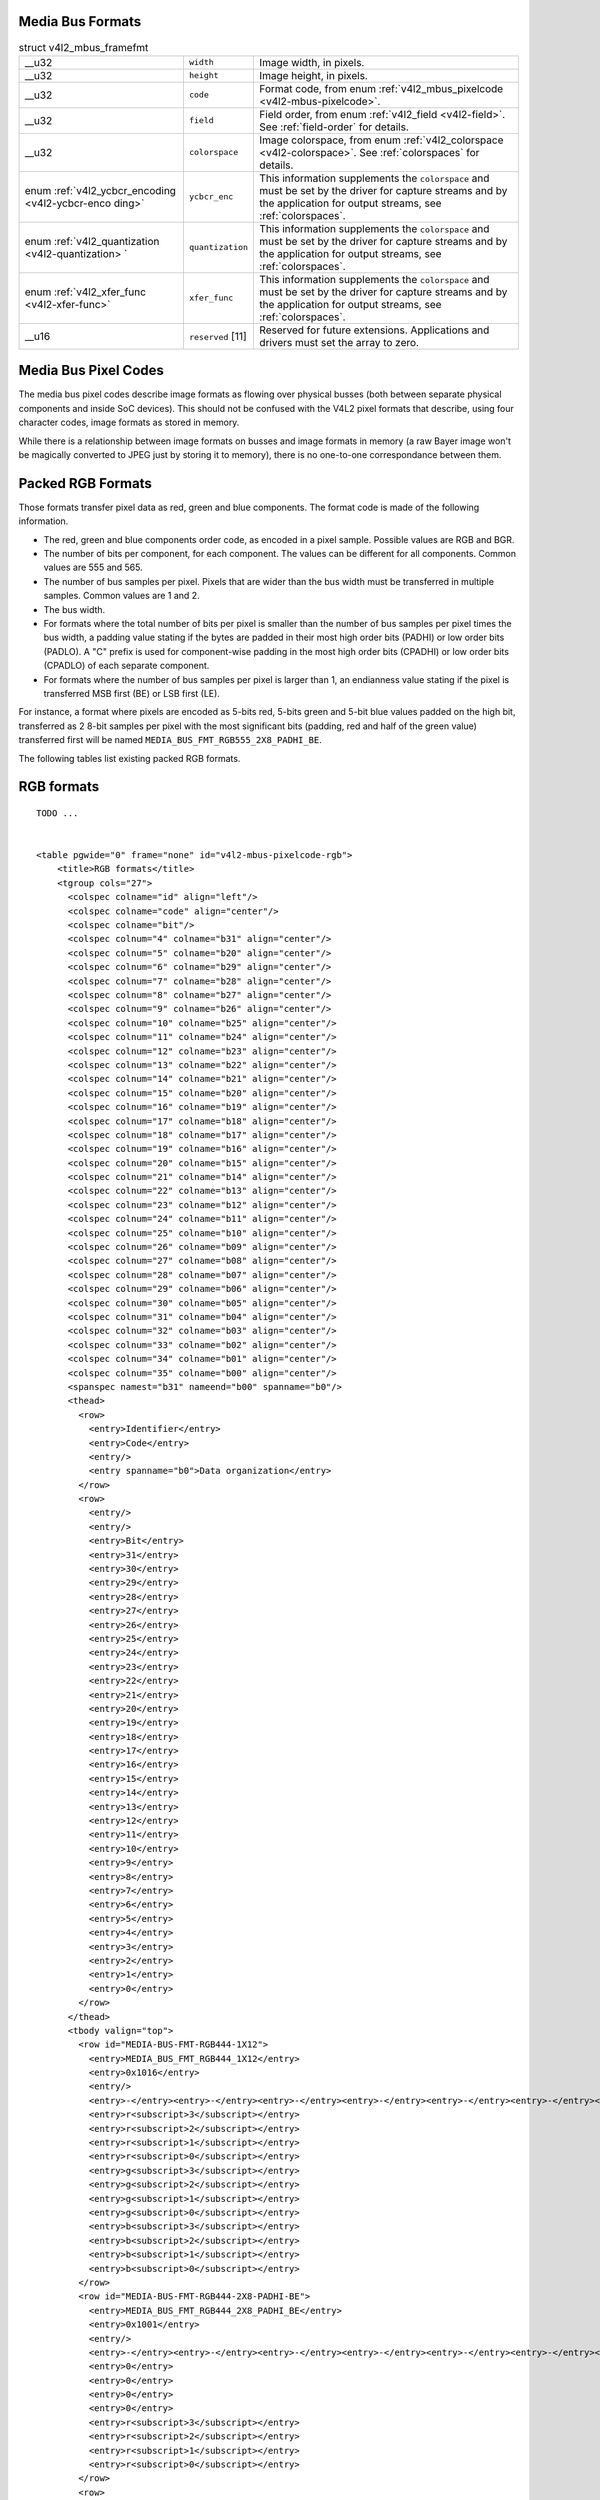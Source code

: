 
.. _v4l2-mbus-format:

Media Bus Formats
=================


.. _v4l2-mbus-framefmt:

.. table:: struct v4l2_mbus_framefmt

    +-----------------------------------------------+-----------------------------------------------+--------------------------------------------------------------------------------------------+
    | __u32                                         | ``width``                                     | Image width, in pixels.                                                                    |
    +-----------------------------------------------+-----------------------------------------------+--------------------------------------------------------------------------------------------+
    | __u32                                         | ``height``                                    | Image height, in pixels.                                                                   |
    +-----------------------------------------------+-----------------------------------------------+--------------------------------------------------------------------------------------------+
    | __u32                                         | ``code``                                      | Format code, from enum :ref:`v4l2_mbus_pixelcode    <v4l2-mbus-pixelcode>`.                |
    +-----------------------------------------------+-----------------------------------------------+--------------------------------------------------------------------------------------------+
    | __u32                                         | ``field``                                     | Field order, from enum :ref:`v4l2_field   <v4l2-field>`.  See :ref:`field-order`   for     |
    |                                               |                                               | details.                                                                                   |
    +-----------------------------------------------+-----------------------------------------------+--------------------------------------------------------------------------------------------+
    | __u32                                         | ``colorspace``                                | Image colorspace, from enum :ref:`v4l2_colorspace   <v4l2-colorspace>`.  See               |
    |                                               |                                               | :ref:`colorspaces`   for details.                                                          |
    +-----------------------------------------------+-----------------------------------------------+--------------------------------------------------------------------------------------------+
    | enum                                          | ``ycbcr_enc``                                 | This information supplements the ``colorspace`` and must be set by the driver for capture  |
    | :ref:`v4l2_ycbcr_encoding    <v4l2-ycbcr-enco |                                               | streams and by the application for output streams, see :ref:`colorspaces`.                 |
    | ding>`                                        |                                               |                                                                                            |
    +-----------------------------------------------+-----------------------------------------------+--------------------------------------------------------------------------------------------+
    | enum                                          | ``quantization``                              | This information supplements the ``colorspace`` and must be set by the driver for capture  |
    | :ref:`v4l2_quantization   <v4l2-quantization> |                                               | streams and by the application for output streams, see :ref:`colorspaces`.                 |
    | `                                             |                                               |                                                                                            |
    +-----------------------------------------------+-----------------------------------------------+--------------------------------------------------------------------------------------------+
    | enum                                          | ``xfer_func``                                 | This information supplements the ``colorspace`` and must be set by the driver for capture  |
    | :ref:`v4l2_xfer_func    <v4l2-xfer-func>`     |                                               | streams and by the application for output streams, see :ref:`colorspaces`.                 |
    +-----------------------------------------------+-----------------------------------------------+--------------------------------------------------------------------------------------------+
    | __u16                                         | ``reserved``  [11]                            | Reserved for future extensions. Applications and drivers must set the array to zero.       |
    +-----------------------------------------------+-----------------------------------------------+--------------------------------------------------------------------------------------------+



.. _v4l2-mbus-pixelcode:

Media Bus Pixel Codes
=====================

The media bus pixel codes describe image formats as flowing over physical busses (both between separate physical components and inside SoC devices). This should not be confused
with the V4L2 pixel formats that describe, using four character codes, image formats as stored in memory.

While there is a relationship between image formats on busses and image formats in memory (a raw Bayer image won't be magically converted to JPEG just by storing it to memory),
there is no one-to-one correspondance between them.


Packed RGB Formats
==================

Those formats transfer pixel data as red, green and blue components. The format code is made of the following information.

-  The red, green and blue components order code, as encoded in a pixel sample. Possible values are RGB and BGR.

-  The number of bits per component, for each component. The values can be different for all components. Common values are 555 and 565.

-  The number of bus samples per pixel. Pixels that are wider than the bus width must be transferred in multiple samples. Common values are 1 and 2.

-  The bus width.

-  For formats where the total number of bits per pixel is smaller than the number of bus samples per pixel times the bus width, a padding value stating if the bytes are padded in
   their most high order bits (PADHI) or low order bits (PADLO). A "C" prefix is used for component-wise padding in the most high order bits (CPADHI) or low order bits (CPADLO) of
   each separate component.

-  For formats where the number of bus samples per pixel is larger than 1, an endianness value stating if the pixel is transferred MSB first (BE) or LSB first (LE).

For instance, a format where pixels are encoded as 5-bits red, 5-bits green and 5-bit blue values padded on the high bit, transferred as 2 8-bit samples per pixel with the most
significant bits (padding, red and half of the green value) transferred first will be named ``MEDIA_BUS_FMT_RGB555_2X8_PADHI_BE``.

The following tables list existing packed RGB formats.


.. _v4l2-mbus-pixelcode-rgb:

RGB formats
===========

::

    TODO ... 


    <table pgwide="0" frame="none" id="v4l2-mbus-pixelcode-rgb">
        <title>RGB formats</title>
        <tgroup cols="27">
          <colspec colname="id" align="left"/>
          <colspec colname="code" align="center"/>
          <colspec colname="bit"/>
          <colspec colnum="4" colname="b31" align="center"/>
          <colspec colnum="5" colname="b20" align="center"/>
          <colspec colnum="6" colname="b29" align="center"/>
          <colspec colnum="7" colname="b28" align="center"/>
          <colspec colnum="8" colname="b27" align="center"/>
          <colspec colnum="9" colname="b26" align="center"/>
          <colspec colnum="10" colname="b25" align="center"/>
          <colspec colnum="11" colname="b24" align="center"/>
          <colspec colnum="12" colname="b23" align="center"/>
          <colspec colnum="13" colname="b22" align="center"/>
          <colspec colnum="14" colname="b21" align="center"/>
          <colspec colnum="15" colname="b20" align="center"/>
          <colspec colnum="16" colname="b19" align="center"/>
          <colspec colnum="17" colname="b18" align="center"/>
          <colspec colnum="18" colname="b17" align="center"/>
          <colspec colnum="19" colname="b16" align="center"/>
          <colspec colnum="20" colname="b15" align="center"/>
          <colspec colnum="21" colname="b14" align="center"/>
          <colspec colnum="22" colname="b13" align="center"/>
          <colspec colnum="23" colname="b12" align="center"/>
          <colspec colnum="24" colname="b11" align="center"/>
          <colspec colnum="25" colname="b10" align="center"/>
          <colspec colnum="26" colname="b09" align="center"/>
          <colspec colnum="27" colname="b08" align="center"/>
          <colspec colnum="28" colname="b07" align="center"/>
          <colspec colnum="29" colname="b06" align="center"/>
          <colspec colnum="30" colname="b05" align="center"/>
          <colspec colnum="31" colname="b04" align="center"/>
          <colspec colnum="32" colname="b03" align="center"/>
          <colspec colnum="33" colname="b02" align="center"/>
          <colspec colnum="34" colname="b01" align="center"/>
          <colspec colnum="35" colname="b00" align="center"/>
          <spanspec namest="b31" nameend="b00" spanname="b0"/>
          <thead>
            <row>
              <entry>Identifier</entry>
              <entry>Code</entry>
              <entry/>
              <entry spanname="b0">Data organization</entry>
            </row>
            <row>
              <entry/>
              <entry/>
              <entry>Bit</entry>
              <entry>31</entry>
              <entry>30</entry>
              <entry>29</entry>
              <entry>28</entry>
              <entry>27</entry>
              <entry>26</entry>
              <entry>25</entry>
              <entry>24</entry>
              <entry>23</entry>
              <entry>22</entry>
              <entry>21</entry>
              <entry>20</entry>
              <entry>19</entry>
              <entry>18</entry>
              <entry>17</entry>
              <entry>16</entry>
              <entry>15</entry>
              <entry>14</entry>
              <entry>13</entry>
              <entry>12</entry>
              <entry>11</entry>
              <entry>10</entry>
              <entry>9</entry>
              <entry>8</entry>
              <entry>7</entry>
              <entry>6</entry>
              <entry>5</entry>
              <entry>4</entry>
              <entry>3</entry>
              <entry>2</entry>
              <entry>1</entry>
              <entry>0</entry>
            </row>
          </thead>
          <tbody valign="top">
            <row id="MEDIA-BUS-FMT-RGB444-1X12">
              <entry>MEDIA_BUS_FMT_RGB444_1X12</entry>
              <entry>0x1016</entry>
              <entry/>
              <entry>-</entry><entry>-</entry><entry>-</entry><entry>-</entry><entry>-</entry><entry>-</entry><entry>-</entry><entry>-</entry><entry>-</entry><entry>-</entry><entry>-</entry><entry>-</entry><entry>-</entry><entry>-</entry><entry>-</entry><entry>-</entry><entry>-</entry><entry>-</entry><entry>-</entry><entry>-</entry>
              <entry>r<subscript>3</subscript></entry>
              <entry>r<subscript>2</subscript></entry>
              <entry>r<subscript>1</subscript></entry>
              <entry>r<subscript>0</subscript></entry>
              <entry>g<subscript>3</subscript></entry>
              <entry>g<subscript>2</subscript></entry>
              <entry>g<subscript>1</subscript></entry>
              <entry>g<subscript>0</subscript></entry>
              <entry>b<subscript>3</subscript></entry>
              <entry>b<subscript>2</subscript></entry>
              <entry>b<subscript>1</subscript></entry>
              <entry>b<subscript>0</subscript></entry>
            </row>
            <row id="MEDIA-BUS-FMT-RGB444-2X8-PADHI-BE">
              <entry>MEDIA_BUS_FMT_RGB444_2X8_PADHI_BE</entry>
              <entry>0x1001</entry>
              <entry/>
              <entry>-</entry><entry>-</entry><entry>-</entry><entry>-</entry><entry>-</entry><entry>-</entry><entry>-</entry><entry>-</entry><entry>-</entry><entry>-</entry><entry>-</entry><entry>-</entry><entry>-</entry><entry>-</entry><entry>-</entry><entry>-</entry><entry>-</entry><entry>-</entry><entry>-</entry><entry>-</entry><entry>-</entry><entry>-</entry><entry>-</entry><entry>-</entry>
              <entry>0</entry>
              <entry>0</entry>
              <entry>0</entry>
              <entry>0</entry>
              <entry>r<subscript>3</subscript></entry>
              <entry>r<subscript>2</subscript></entry>
              <entry>r<subscript>1</subscript></entry>
              <entry>r<subscript>0</subscript></entry>
            </row>
            <row>
              <entry/>
              <entry/>
              <entry/>
              <entry>-</entry><entry>-</entry><entry>-</entry><entry>-</entry><entry>-</entry><entry>-</entry><entry>-</entry><entry>-</entry><entry>-</entry><entry>-</entry><entry>-</entry><entry>-</entry><entry>-</entry><entry>-</entry><entry>-</entry><entry>-</entry><entry>-</entry><entry>-</entry><entry>-</entry><entry>-</entry><entry>-</entry><entry>-</entry><entry>-</entry><entry>-</entry>
              <entry>g<subscript>3</subscript></entry>
              <entry>g<subscript>2</subscript></entry>
              <entry>g<subscript>1</subscript></entry>
              <entry>g<subscript>0</subscript></entry>
              <entry>b<subscript>3</subscript></entry>
              <entry>b<subscript>2</subscript></entry>
              <entry>b<subscript>1</subscript></entry>
              <entry>b<subscript>0</subscript></entry>
            </row>
            <row id="MEDIA-BUS-FMT-RGB444-2X8-PADHI-LE">
              <entry>MEDIA_BUS_FMT_RGB444_2X8_PADHI_LE</entry>
              <entry>0x1002</entry>
              <entry/>
              <entry>-</entry><entry>-</entry><entry>-</entry><entry>-</entry><entry>-</entry><entry>-</entry><entry>-</entry><entry>-</entry><entry>-</entry><entry>-</entry><entry>-</entry><entry>-</entry><entry>-</entry><entry>-</entry><entry>-</entry><entry>-</entry><entry>-</entry><entry>-</entry><entry>-</entry><entry>-</entry><entry>-</entry><entry>-</entry><entry>-</entry><entry>-</entry>
              <entry>g<subscript>3</subscript></entry>
              <entry>g<subscript>2</subscript></entry>
              <entry>g<subscript>1</subscript></entry>
              <entry>g<subscript>0</subscript></entry>
              <entry>b<subscript>3</subscript></entry>
              <entry>b<subscript>2</subscript></entry>
              <entry>b<subscript>1</subscript></entry>
              <entry>b<subscript>0</subscript></entry>
            </row>
            <row>
              <entry/>
              <entry/>
              <entry/>
              <entry>-</entry><entry>-</entry><entry>-</entry><entry>-</entry><entry>-</entry><entry>-</entry><entry>-</entry><entry>-</entry><entry>-</entry><entry>-</entry><entry>-</entry><entry>-</entry><entry>-</entry><entry>-</entry><entry>-</entry><entry>-</entry><entry>-</entry><entry>-</entry><entry>-</entry><entry>-</entry><entry>-</entry><entry>-</entry><entry>-</entry><entry>-</entry>
              <entry>0</entry>
              <entry>0</entry>
              <entry>0</entry>
              <entry>0</entry>
              <entry>r<subscript>3</subscript></entry>
              <entry>r<subscript>2</subscript></entry>
              <entry>r<subscript>1</subscript></entry>
              <entry>r<subscript>0</subscript></entry>
            </row>
            <row id="MEDIA-BUS-FMT-RGB555-2X8-PADHI-BE">
              <entry>MEDIA_BUS_FMT_RGB555_2X8_PADHI_BE</entry>
              <entry>0x1003</entry>
              <entry/>
              <entry>-</entry><entry>-</entry><entry>-</entry><entry>-</entry><entry>-</entry><entry>-</entry><entry>-</entry><entry>-</entry><entry>-</entry><entry>-</entry><entry>-</entry><entry>-</entry><entry>-</entry><entry>-</entry><entry>-</entry><entry>-</entry><entry>-</entry><entry>-</entry><entry>-</entry><entry>-</entry><entry>-</entry><entry>-</entry><entry>-</entry><entry>-</entry>
              <entry>0</entry>
              <entry>r<subscript>4</subscript></entry>
              <entry>r<subscript>3</subscript></entry>
              <entry>r<subscript>2</subscript></entry>
              <entry>r<subscript>1</subscript></entry>
              <entry>r<subscript>0</subscript></entry>
              <entry>g<subscript>4</subscript></entry>
              <entry>g<subscript>3</subscript></entry>
            </row>
            <row>
              <entry/>
              <entry/>
              <entry/>
              <entry>-</entry><entry>-</entry><entry>-</entry><entry>-</entry><entry>-</entry><entry>-</entry><entry>-</entry><entry>-</entry><entry>-</entry><entry>-</entry><entry>-</entry><entry>-</entry><entry>-</entry><entry>-</entry><entry>-</entry><entry>-</entry><entry>-</entry><entry>-</entry><entry>-</entry><entry>-</entry><entry>-</entry><entry>-</entry><entry>-</entry><entry>-</entry>
              <entry>g<subscript>2</subscript></entry>
              <entry>g<subscript>1</subscript></entry>
              <entry>g<subscript>0</subscript></entry>
              <entry>b<subscript>4</subscript></entry>
              <entry>b<subscript>3</subscript></entry>
              <entry>b<subscript>2</subscript></entry>
              <entry>b<subscript>1</subscript></entry>
              <entry>b<subscript>0</subscript></entry>
            </row>
            <row id="MEDIA-BUS-FMT-RGB555-2X8-PADHI-LE">
              <entry>MEDIA_BUS_FMT_RGB555_2X8_PADHI_LE</entry>
              <entry>0x1004</entry>
              <entry/>
              <entry>-</entry><entry>-</entry><entry>-</entry><entry>-</entry><entry>-</entry><entry>-</entry><entry>-</entry><entry>-</entry><entry>-</entry><entry>-</entry><entry>-</entry><entry>-</entry><entry>-</entry><entry>-</entry><entry>-</entry><entry>-</entry><entry>-</entry><entry>-</entry><entry>-</entry><entry>-</entry><entry>-</entry><entry>-</entry><entry>-</entry><entry>-</entry>
              <entry>g<subscript>2</subscript></entry>
              <entry>g<subscript>1</subscript></entry>
              <entry>g<subscript>0</subscript></entry>
              <entry>b<subscript>4</subscript></entry>
              <entry>b<subscript>3</subscript></entry>
              <entry>b<subscript>2</subscript></entry>
              <entry>b<subscript>1</subscript></entry>
              <entry>b<subscript>0</subscript></entry>
            </row>
            <row>
              <entry/>
              <entry/>
              <entry/>
              <entry>-</entry><entry>-</entry><entry>-</entry><entry>-</entry><entry>-</entry><entry>-</entry><entry>-</entry><entry>-</entry><entry>-</entry><entry>-</entry><entry>-</entry><entry>-</entry><entry>-</entry><entry>-</entry><entry>-</entry><entry>-</entry><entry>-</entry><entry>-</entry><entry>-</entry><entry>-</entry><entry>-</entry><entry>-</entry><entry>-</entry><entry>-</entry>
              <entry>0</entry>
              <entry>r<subscript>4</subscript></entry>
              <entry>r<subscript>3</subscript></entry>
              <entry>r<subscript>2</subscript></entry>
              <entry>r<subscript>1</subscript></entry>
              <entry>r<subscript>0</subscript></entry>
              <entry>g<subscript>4</subscript></entry>
              <entry>g<subscript>3</subscript></entry>
            </row>
            <row id="MEDIA-BUS-FMT-RGB565-1X16">
              <entry>MEDIA_BUS_FMT_RGB565_1X16</entry>
              <entry>0x1017</entry>
              <entry/>
              <entry>-</entry><entry>-</entry><entry>-</entry><entry>-</entry><entry>-</entry><entry>-</entry><entry>-</entry><entry>-</entry><entry>-</entry><entry>-</entry><entry>-</entry><entry>-</entry><entry>-</entry><entry>-</entry><entry>-</entry><entry>-</entry>
              <entry>r<subscript>4</subscript></entry>
              <entry>r<subscript>3</subscript></entry>
              <entry>r<subscript>2</subscript></entry>
              <entry>r<subscript>1</subscript></entry>
              <entry>r<subscript>0</subscript></entry>
              <entry>g<subscript>5</subscript></entry>
              <entry>g<subscript>4</subscript></entry>
              <entry>g<subscript>3</subscript></entry>
              <entry>g<subscript>2</subscript></entry>
              <entry>g<subscript>1</subscript></entry>
              <entry>g<subscript>0</subscript></entry>
              <entry>b<subscript>4</subscript></entry>
              <entry>b<subscript>3</subscript></entry>
              <entry>b<subscript>2</subscript></entry>
              <entry>b<subscript>1</subscript></entry>
              <entry>b<subscript>0</subscript></entry>
            </row>
            <row id="MEDIA-BUS-FMT-BGR565-2X8-BE">
              <entry>MEDIA_BUS_FMT_BGR565_2X8_BE</entry>
              <entry>0x1005</entry>
              <entry/>
              <entry>-</entry><entry>-</entry><entry>-</entry><entry>-</entry><entry>-</entry><entry>-</entry><entry>-</entry><entry>-</entry><entry>-</entry><entry>-</entry><entry>-</entry><entry>-</entry><entry>-</entry><entry>-</entry><entry>-</entry><entry>-</entry><entry>-</entry><entry>-</entry><entry>-</entry><entry>-</entry><entry>-</entry><entry>-</entry><entry>-</entry><entry>-</entry>
              <entry>b<subscript>4</subscript></entry>
              <entry>b<subscript>3</subscript></entry>
              <entry>b<subscript>2</subscript></entry>
              <entry>b<subscript>1</subscript></entry>
              <entry>b<subscript>0</subscript></entry>
              <entry>g<subscript>5</subscript></entry>
              <entry>g<subscript>4</subscript></entry>
              <entry>g<subscript>3</subscript></entry>
            </row>
            <row>
              <entry/>
              <entry/>
              <entry/>
              <entry>-</entry><entry>-</entry><entry>-</entry><entry>-</entry><entry>-</entry><entry>-</entry><entry>-</entry><entry>-</entry><entry>-</entry><entry>-</entry><entry>-</entry><entry>-</entry><entry>-</entry><entry>-</entry><entry>-</entry><entry>-</entry><entry>-</entry><entry>-</entry><entry>-</entry><entry>-</entry><entry>-</entry><entry>-</entry><entry>-</entry><entry>-</entry>
              <entry>g<subscript>2</subscript></entry>
              <entry>g<subscript>1</subscript></entry>
              <entry>g<subscript>0</subscript></entry>
              <entry>r<subscript>4</subscript></entry>
              <entry>r<subscript>3</subscript></entry>
              <entry>r<subscript>2</subscript></entry>
              <entry>r<subscript>1</subscript></entry>
              <entry>r<subscript>0</subscript></entry>
            </row>
            <row id="MEDIA-BUS-FMT-BGR565-2X8-LE">
              <entry>MEDIA_BUS_FMT_BGR565_2X8_LE</entry>
              <entry>0x1006</entry>
              <entry/>
              <entry>-</entry><entry>-</entry><entry>-</entry><entry>-</entry><entry>-</entry><entry>-</entry><entry>-</entry><entry>-</entry><entry>-</entry><entry>-</entry><entry>-</entry><entry>-</entry><entry>-</entry><entry>-</entry><entry>-</entry><entry>-</entry><entry>-</entry><entry>-</entry><entry>-</entry><entry>-</entry><entry>-</entry><entry>-</entry><entry>-</entry><entry>-</entry>
              <entry>g<subscript>2</subscript></entry>
              <entry>g<subscript>1</subscript></entry>
              <entry>g<subscript>0</subscript></entry>
              <entry>r<subscript>4</subscript></entry>
              <entry>r<subscript>3</subscript></entry>
              <entry>r<subscript>2</subscript></entry>
              <entry>r<subscript>1</subscript></entry>
              <entry>r<subscript>0</subscript></entry>
            </row>
            <row>
              <entry/>
              <entry/>
              <entry/>
              <entry>-</entry><entry>-</entry><entry>-</entry><entry>-</entry><entry>-</entry><entry>-</entry><entry>-</entry><entry>-</entry><entry>-</entry><entry>-</entry><entry>-</entry><entry>-</entry><entry>-</entry><entry>-</entry><entry>-</entry><entry>-</entry><entry>-</entry><entry>-</entry><entry>-</entry><entry>-</entry><entry>-</entry><entry>-</entry><entry>-</entry><entry>-</entry>
              <entry>b<subscript>4</subscript></entry>
              <entry>b<subscript>3</subscript></entry>
              <entry>b<subscript>2</subscript></entry>
              <entry>b<subscript>1</subscript></entry>
              <entry>b<subscript>0</subscript></entry>
              <entry>g<subscript>5</subscript></entry>
              <entry>g<subscript>4</subscript></entry>
              <entry>g<subscript>3</subscript></entry>
            </row>
            <row id="MEDIA-BUS-FMT-RGB565-2X8-BE">
              <entry>MEDIA_BUS_FMT_RGB565_2X8_BE</entry>
              <entry>0x1007</entry>
              <entry/>
              <entry>-</entry><entry>-</entry><entry>-</entry><entry>-</entry><entry>-</entry><entry>-</entry><entry>-</entry><entry>-</entry><entry>-</entry><entry>-</entry><entry>-</entry><entry>-</entry><entry>-</entry><entry>-</entry><entry>-</entry><entry>-</entry><entry>-</entry><entry>-</entry><entry>-</entry><entry>-</entry><entry>-</entry><entry>-</entry><entry>-</entry><entry>-</entry>
              <entry>r<subscript>4</subscript></entry>
              <entry>r<subscript>3</subscript></entry>
              <entry>r<subscript>2</subscript></entry>
              <entry>r<subscript>1</subscript></entry>
              <entry>r<subscript>0</subscript></entry>
              <entry>g<subscript>5</subscript></entry>
              <entry>g<subscript>4</subscript></entry>
              <entry>g<subscript>3</subscript></entry>
            </row>
            <row>
              <entry/>
              <entry/>
              <entry/>
              <entry>-</entry><entry>-</entry><entry>-</entry><entry>-</entry><entry>-</entry><entry>-</entry><entry>-</entry><entry>-</entry><entry>-</entry><entry>-</entry><entry>-</entry><entry>-</entry><entry>-</entry><entry>-</entry><entry>-</entry><entry>-</entry><entry>-</entry><entry>-</entry><entry>-</entry><entry>-</entry><entry>-</entry><entry>-</entry><entry>-</entry><entry>-</entry>
              <entry>g<subscript>2</subscript></entry>
              <entry>g<subscript>1</subscript></entry>
              <entry>g<subscript>0</subscript></entry>
              <entry>b<subscript>4</subscript></entry>
              <entry>b<subscript>3</subscript></entry>
              <entry>b<subscript>2</subscript></entry>
              <entry>b<subscript>1</subscript></entry>
              <entry>b<subscript>0</subscript></entry>
            </row>
            <row id="MEDIA-BUS-FMT-RGB565-2X8-LE">
              <entry>MEDIA_BUS_FMT_RGB565_2X8_LE</entry>
              <entry>0x1008</entry>
              <entry/>
              <entry>-</entry><entry>-</entry><entry>-</entry><entry>-</entry><entry>-</entry><entry>-</entry><entry>-</entry><entry>-</entry><entry>-</entry><entry>-</entry><entry>-</entry><entry>-</entry><entry>-</entry><entry>-</entry><entry>-</entry><entry>-</entry><entry>-</entry><entry>-</entry><entry>-</entry><entry>-</entry><entry>-</entry><entry>-</entry><entry>-</entry><entry>-</entry>
              <entry>g<subscript>2</subscript></entry>
              <entry>g<subscript>1</subscript></entry>
              <entry>g<subscript>0</subscript></entry>
              <entry>b<subscript>4</subscript></entry>
              <entry>b<subscript>3</subscript></entry>
              <entry>b<subscript>2</subscript></entry>
              <entry>b<subscript>1</subscript></entry>
              <entry>b<subscript>0</subscript></entry>
            </row>
            <row>
              <entry/>
              <entry/>
              <entry/>
              <entry>-</entry><entry>-</entry><entry>-</entry><entry>-</entry><entry>-</entry><entry>-</entry><entry>-</entry><entry>-</entry><entry>-</entry><entry>-</entry><entry>-</entry><entry>-</entry><entry>-</entry><entry>-</entry><entry>-</entry><entry>-</entry><entry>-</entry><entry>-</entry><entry>-</entry><entry>-</entry><entry>-</entry><entry>-</entry><entry>-</entry><entry>-</entry>
              <entry>r<subscript>4</subscript></entry>
              <entry>r<subscript>3</subscript></entry>
              <entry>r<subscript>2</subscript></entry>
              <entry>r<subscript>1</subscript></entry>
              <entry>r<subscript>0</subscript></entry>
              <entry>g<subscript>5</subscript></entry>
              <entry>g<subscript>4</subscript></entry>
              <entry>g<subscript>3</subscript></entry>
            </row>
            <row id="MEDIA-BUS-FMT-RGB666-1X18">
              <entry>MEDIA_BUS_FMT_RGB666_1X18</entry>
              <entry>0x1009</entry>
              <entry/>
              <entry>-</entry><entry>-</entry><entry>-</entry><entry>-</entry><entry>-</entry><entry>-</entry><entry>-</entry><entry>-</entry><entry>-</entry><entry>-</entry><entry>-</entry><entry>-</entry><entry>-</entry><entry>-</entry>
              <entry>r<subscript>5</subscript></entry>
              <entry>r<subscript>4</subscript></entry>
              <entry>r<subscript>3</subscript></entry>
              <entry>r<subscript>2</subscript></entry>
              <entry>r<subscript>1</subscript></entry>
              <entry>r<subscript>0</subscript></entry>
              <entry>g<subscript>5</subscript></entry>
              <entry>g<subscript>4</subscript></entry>
              <entry>g<subscript>3</subscript></entry>
              <entry>g<subscript>2</subscript></entry>
              <entry>g<subscript>1</subscript></entry>
              <entry>g<subscript>0</subscript></entry>
              <entry>b<subscript>5</subscript></entry>
              <entry>b<subscript>4</subscript></entry>
              <entry>b<subscript>3</subscript></entry>
              <entry>b<subscript>2</subscript></entry>
              <entry>b<subscript>1</subscript></entry>
              <entry>b<subscript>0</subscript></entry>
            </row>
            <row id="MEDIA-BUS-FMT-RBG888-1X24">
              <entry>MEDIA_BUS_FMT_RBG888_1X24</entry>
              <entry>0x100e</entry>
              <entry/>
              <entry>-</entry><entry>-</entry><entry>-</entry><entry>-</entry><entry>-</entry><entry>-</entry><entry>-</entry><entry>-</entry>
              <entry>r<subscript>7</subscript></entry>
              <entry>r<subscript>6</subscript></entry>
              <entry>r<subscript>5</subscript></entry>
              <entry>r<subscript>4</subscript></entry>
              <entry>r<subscript>3</subscript></entry>
              <entry>r<subscript>2</subscript></entry>
              <entry>r<subscript>1</subscript></entry>
              <entry>r<subscript>0</subscript></entry>
              <entry>b<subscript>7</subscript></entry>
              <entry>b<subscript>6</subscript></entry>
              <entry>b<subscript>5</subscript></entry>
              <entry>b<subscript>4</subscript></entry>
              <entry>b<subscript>3</subscript></entry>
              <entry>b<subscript>2</subscript></entry>
              <entry>b<subscript>1</subscript></entry>
              <entry>b<subscript>0</subscript></entry>
              <entry>g<subscript>7</subscript></entry>
              <entry>g<subscript>6</subscript></entry>
              <entry>g<subscript>5</subscript></entry>
              <entry>g<subscript>4</subscript></entry>
              <entry>g<subscript>3</subscript></entry>
              <entry>g<subscript>2</subscript></entry>
              <entry>g<subscript>1</subscript></entry>
              <entry>g<subscript>0</subscript></entry>
            </row>
            <row id="MEDIA-BUS-FMT-RGB666-1X24_CPADHI">
              <entry>MEDIA_BUS_FMT_RGB666_1X24_CPADHI</entry>
              <entry>0x1015</entry>
              <entry/>
              <entry>-</entry><entry>-</entry><entry>-</entry><entry>-</entry><entry>-</entry><entry>-</entry><entry>-</entry><entry>-</entry>
              <entry>0</entry>
              <entry>0</entry>
              <entry>r<subscript>5</subscript></entry>
              <entry>r<subscript>4</subscript></entry>
              <entry>r<subscript>3</subscript></entry>
              <entry>r<subscript>2</subscript></entry>
              <entry>r<subscript>1</subscript></entry>
              <entry>r<subscript>0</subscript></entry>
              <entry>0</entry>
              <entry>0</entry>
              <entry>g<subscript>5</subscript></entry>
              <entry>g<subscript>4</subscript></entry>
              <entry>g<subscript>3</subscript></entry>
              <entry>g<subscript>2</subscript></entry>
              <entry>g<subscript>1</subscript></entry>
              <entry>g<subscript>0</subscript></entry>
              <entry>0</entry>
              <entry>0</entry>
              <entry>b<subscript>5</subscript></entry>
              <entry>b<subscript>4</subscript></entry>
              <entry>b<subscript>3</subscript></entry>
              <entry>b<subscript>2</subscript></entry>
              <entry>b<subscript>1</subscript></entry>
              <entry>b<subscript>0</subscript></entry>
            </row>
            <row id="MEDIA-BUS-FMT-BGR888-1X24">
              <entry>MEDIA_BUS_FMT_BGR888_1X24</entry>
              <entry>0x1013</entry>
              <entry/>
              <entry>-</entry><entry>-</entry><entry>-</entry><entry>-</entry><entry>-</entry><entry>-</entry><entry>-</entry><entry>-</entry>
              <entry>b<subscript>7</subscript></entry>
              <entry>b<subscript>6</subscript></entry>
              <entry>b<subscript>5</subscript></entry>
              <entry>b<subscript>4</subscript></entry>
              <entry>b<subscript>3</subscript></entry>
              <entry>b<subscript>2</subscript></entry>
              <entry>b<subscript>1</subscript></entry>
              <entry>b<subscript>0</subscript></entry>
              <entry>g<subscript>7</subscript></entry>
              <entry>g<subscript>6</subscript></entry>
              <entry>g<subscript>5</subscript></entry>
              <entry>g<subscript>4</subscript></entry>
              <entry>g<subscript>3</subscript></entry>
              <entry>g<subscript>2</subscript></entry>
              <entry>g<subscript>1</subscript></entry>
              <entry>g<subscript>0</subscript></entry>
              <entry>r<subscript>7</subscript></entry>
              <entry>r<subscript>6</subscript></entry>
              <entry>r<subscript>5</subscript></entry>
              <entry>r<subscript>4</subscript></entry>
              <entry>r<subscript>3</subscript></entry>
              <entry>r<subscript>2</subscript></entry>
              <entry>r<subscript>1</subscript></entry>
              <entry>r<subscript>0</subscript></entry>
            </row>
            <row id="MEDIA-BUS-FMT-GBR888-1X24">
              <entry>MEDIA_BUS_FMT_GBR888_1X24</entry>
              <entry>0x1014</entry>
              <entry/>
              <entry>-</entry><entry>-</entry><entry>-</entry><entry>-</entry><entry>-</entry><entry>-</entry><entry>-</entry><entry>-</entry>
              <entry>g<subscript>7</subscript></entry>
              <entry>g<subscript>6</subscript></entry>
              <entry>g<subscript>5</subscript></entry>
              <entry>g<subscript>4</subscript></entry>
              <entry>g<subscript>3</subscript></entry>
              <entry>g<subscript>2</subscript></entry>
              <entry>g<subscript>1</subscript></entry>
              <entry>g<subscript>0</subscript></entry>
              <entry>b<subscript>7</subscript></entry>
              <entry>b<subscript>6</subscript></entry>
              <entry>b<subscript>5</subscript></entry>
              <entry>b<subscript>4</subscript></entry>
              <entry>b<subscript>3</subscript></entry>
              <entry>b<subscript>2</subscript></entry>
              <entry>b<subscript>1</subscript></entry>
              <entry>b<subscript>0</subscript></entry>
              <entry>r<subscript>7</subscript></entry>
              <entry>r<subscript>6</subscript></entry>
              <entry>r<subscript>5</subscript></entry>
              <entry>r<subscript>4</subscript></entry>
              <entry>r<subscript>3</subscript></entry>
              <entry>r<subscript>2</subscript></entry>
              <entry>r<subscript>1</subscript></entry>
              <entry>r<subscript>0</subscript></entry>
            </row>
            <row id="MEDIA-BUS-FMT-RGB888-1X24">
              <entry>MEDIA_BUS_FMT_RGB888_1X24</entry>
              <entry>0x100a</entry>
              <entry/>
              <entry>-</entry><entry>-</entry><entry>-</entry><entry>-</entry><entry>-</entry><entry>-</entry><entry>-</entry><entry>-</entry>
              <entry>r<subscript>7</subscript></entry>
              <entry>r<subscript>6</subscript></entry>
              <entry>r<subscript>5</subscript></entry>
              <entry>r<subscript>4</subscript></entry>
              <entry>r<subscript>3</subscript></entry>
              <entry>r<subscript>2</subscript></entry>
              <entry>r<subscript>1</subscript></entry>
              <entry>r<subscript>0</subscript></entry>
              <entry>g<subscript>7</subscript></entry>
              <entry>g<subscript>6</subscript></entry>
              <entry>g<subscript>5</subscript></entry>
              <entry>g<subscript>4</subscript></entry>
              <entry>g<subscript>3</subscript></entry>
              <entry>g<subscript>2</subscript></entry>
              <entry>g<subscript>1</subscript></entry>
              <entry>g<subscript>0</subscript></entry>
              <entry>b<subscript>7</subscript></entry>
              <entry>b<subscript>6</subscript></entry>
              <entry>b<subscript>5</subscript></entry>
              <entry>b<subscript>4</subscript></entry>
              <entry>b<subscript>3</subscript></entry>
              <entry>b<subscript>2</subscript></entry>
              <entry>b<subscript>1</subscript></entry>
              <entry>b<subscript>0</subscript></entry>
            </row>
            <row id="MEDIA-BUS-FMT-RGB888-2X12-BE">
              <entry>MEDIA_BUS_FMT_RGB888_2X12_BE</entry>
              <entry>0x100b</entry>
              <entry/>
              <entry>-</entry><entry>-</entry><entry>-</entry><entry>-</entry><entry>-</entry><entry>-</entry><entry>-</entry><entry>-</entry><entry>-</entry><entry>-</entry><entry>-</entry><entry>-</entry><entry>-</entry><entry>-</entry><entry>-</entry><entry>-</entry><entry>-</entry><entry>-</entry><entry>-</entry><entry>-</entry>
              <entry>r<subscript>7</subscript></entry>
              <entry>r<subscript>6</subscript></entry>
              <entry>r<subscript>5</subscript></entry>
              <entry>r<subscript>4</subscript></entry>
              <entry>r<subscript>3</subscript></entry>
              <entry>r<subscript>2</subscript></entry>
              <entry>r<subscript>1</subscript></entry>
              <entry>r<subscript>0</subscript></entry>
              <entry>g<subscript>7</subscript></entry>
              <entry>g<subscript>6</subscript></entry>
              <entry>g<subscript>5</subscript></entry>
              <entry>g<subscript>4</subscript></entry>
            </row>
            <row>
              <entry/>
              <entry/>
              <entry/>
              <entry>-</entry><entry>-</entry><entry>-</entry><entry>-</entry><entry>-</entry><entry>-</entry><entry>-</entry><entry>-</entry><entry>-</entry><entry>-</entry><entry>-</entry><entry>-</entry><entry>-</entry><entry>-</entry><entry>-</entry><entry>-</entry><entry>-</entry><entry>-</entry><entry>-</entry><entry>-</entry>
              <entry>g<subscript>3</subscript></entry>
              <entry>g<subscript>2</subscript></entry>
              <entry>g<subscript>1</subscript></entry>
              <entry>g<subscript>0</subscript></entry>
              <entry>b<subscript>7</subscript></entry>
              <entry>b<subscript>6</subscript></entry>
              <entry>b<subscript>5</subscript></entry>
              <entry>b<subscript>4</subscript></entry>
              <entry>b<subscript>3</subscript></entry>
              <entry>b<subscript>2</subscript></entry>
              <entry>b<subscript>1</subscript></entry>
              <entry>b<subscript>0</subscript></entry>
            </row>
            <row id="MEDIA-BUS-FMT-RGB888-2X12-LE">
              <entry>MEDIA_BUS_FMT_RGB888_2X12_LE</entry>
              <entry>0x100c</entry>
              <entry/>
              <entry>-</entry><entry>-</entry><entry>-</entry><entry>-</entry><entry>-</entry><entry>-</entry><entry>-</entry><entry>-</entry><entry>-</entry><entry>-</entry><entry>-</entry><entry>-</entry><entry>-</entry><entry>-</entry><entry>-</entry><entry>-</entry><entry>-</entry><entry>-</entry><entry>-</entry><entry>-</entry>
              <entry>g<subscript>3</subscript></entry>
              <entry>g<subscript>2</subscript></entry>
              <entry>g<subscript>1</subscript></entry>
              <entry>g<subscript>0</subscript></entry>
              <entry>b<subscript>7</subscript></entry>
              <entry>b<subscript>6</subscript></entry>
              <entry>b<subscript>5</subscript></entry>
              <entry>b<subscript>4</subscript></entry>
              <entry>b<subscript>3</subscript></entry>
              <entry>b<subscript>2</subscript></entry>
              <entry>b<subscript>1</subscript></entry>
              <entry>b<subscript>0</subscript></entry>
            </row>
            <row>
              <entry/>
              <entry/>
              <entry/>
              <entry>-</entry><entry>-</entry><entry>-</entry><entry>-</entry><entry>-</entry><entry>-</entry><entry>-</entry><entry>-</entry><entry>-</entry><entry>-</entry><entry>-</entry><entry>-</entry><entry>-</entry><entry>-</entry><entry>-</entry><entry>-</entry><entry>-</entry><entry>-</entry><entry>-</entry><entry>-</entry>
              <entry>r<subscript>7</subscript></entry>
              <entry>r<subscript>6</subscript></entry>
              <entry>r<subscript>5</subscript></entry>
              <entry>r<subscript>4</subscript></entry>
              <entry>r<subscript>3</subscript></entry>
              <entry>r<subscript>2</subscript></entry>
              <entry>r<subscript>1</subscript></entry>
              <entry>r<subscript>0</subscript></entry>
              <entry>g<subscript>7</subscript></entry>
              <entry>g<subscript>6</subscript></entry>
              <entry>g<subscript>5</subscript></entry>
              <entry>g<subscript>4</subscript></entry>
            </row>
            <row id="MEDIA-BUS-FMT-ARGB888-1X32">
              <entry>MEDIA_BUS_FMT_ARGB888_1X32</entry>
              <entry>0x100d</entry>
              <entry/>
              <entry>a<subscript>7</subscript></entry>
              <entry>a<subscript>6</subscript></entry>
              <entry>a<subscript>5</subscript></entry>
              <entry>a<subscript>4</subscript></entry>
              <entry>a<subscript>3</subscript></entry>
              <entry>a<subscript>2</subscript></entry>
              <entry>a<subscript>1</subscript></entry>
              <entry>a<subscript>0</subscript></entry>
              <entry>r<subscript>7</subscript></entry>
              <entry>r<subscript>6</subscript></entry>
              <entry>r<subscript>5</subscript></entry>
              <entry>r<subscript>4</subscript></entry>
              <entry>r<subscript>3</subscript></entry>
              <entry>r<subscript>2</subscript></entry>
              <entry>r<subscript>1</subscript></entry>
              <entry>r<subscript>0</subscript></entry>
              <entry>g<subscript>7</subscript></entry>
              <entry>g<subscript>6</subscript></entry>
              <entry>g<subscript>5</subscript></entry>
              <entry>g<subscript>4</subscript></entry>
              <entry>g<subscript>3</subscript></entry>
              <entry>g<subscript>2</subscript></entry>
              <entry>g<subscript>1</subscript></entry>
              <entry>g<subscript>0</subscript></entry>
              <entry>b<subscript>7</subscript></entry>
              <entry>b<subscript>6</subscript></entry>
              <entry>b<subscript>5</subscript></entry>
              <entry>b<subscript>4</subscript></entry>
              <entry>b<subscript>3</subscript></entry>
              <entry>b<subscript>2</subscript></entry>
              <entry>b<subscript>1</subscript></entry>
              <entry>b<subscript>0</subscript></entry>
            </row>
            <row id="MEDIA-BUS-FMT-RGB888-1X32-PADHI">
              <entry>MEDIA_BUS_FMT_RGB888_1X32_PADHI</entry>
              <entry>0x100f</entry>
              <entry/>
              <entry>0</entry>
              <entry>0</entry>
              <entry>0</entry>
              <entry>0</entry>
              <entry>0</entry>
              <entry>0</entry>
              <entry>0</entry>
              <entry>0</entry>
              <entry>r<subscript>7</subscript></entry>
              <entry>r<subscript>6</subscript></entry>
              <entry>r<subscript>5</subscript></entry>
              <entry>r<subscript>4</subscript></entry>
              <entry>r<subscript>3</subscript></entry>
              <entry>r<subscript>2</subscript></entry>
              <entry>r<subscript>1</subscript></entry>
              <entry>r<subscript>0</subscript></entry>
              <entry>g<subscript>7</subscript></entry>
              <entry>g<subscript>6</subscript></entry>
              <entry>g<subscript>5</subscript></entry>
              <entry>g<subscript>4</subscript></entry>
              <entry>g<subscript>3</subscript></entry>
              <entry>g<subscript>2</subscript></entry>
              <entry>g<subscript>1</subscript></entry>
              <entry>g<subscript>0</subscript></entry>
              <entry>b<subscript>7</subscript></entry>
              <entry>b<subscript>6</subscript></entry>
              <entry>b<subscript>5</subscript></entry>
              <entry>b<subscript>4</subscript></entry>
              <entry>b<subscript>3</subscript></entry>
              <entry>b<subscript>2</subscript></entry>
              <entry>b<subscript>1</subscript></entry>
              <entry>b<subscript>0</subscript></entry>
            </row>
          </tbody>
        </tgroup>
          </table>



On LVDS buses, usually each sample is transferred serialized in seven time slots per pixel clock, on three (18-bit) or four (24-bit) differential data pairs at the same time. The
remaining bits are used for control signals as defined by SPWG/PSWG/VESA or JEIDA standards. The 24-bit RGB format serialized in seven time slots on four lanes using JEIDA defined
bit mapping will be named ``MEDIA_BUS_FMT_RGB888_1X7X4_JEIDA``, for example.


.. _v4l2-mbus-pixelcode-rgb-lvds:

.. table:: LVDS RGB formats

    +----------------------+----------------------+----------------------+----------------------+----------------------+----------------------+----------------------+------------------------------------------+
    | Identifier           | Code                 |                      |                      | Data organization    |                      |                      |                                          |
    +======================+======================+======================+======================+======================+======================+======================+==========================================+
    | MEDIA_BUS_FMT_RGB    | 0x1010               | 0                    |                      | -                    | d                    | b  :sub:`1`          | g  :sub:`0`                              |
    | 666_1X7X3_SPWG       |                      |                      |                      |                      |                      |                      |                                          |
    +----------------------+----------------------+----------------------+----------------------+----------------------+----------------------+----------------------+------------------------------------------+
    |                      |                      | 1                    |                      | -                    | d                    | b\ :sub:`0`          | r\ :sub:`5`                              |
    +----------------------+----------------------+----------------------+----------------------+----------------------+----------------------+----------------------+------------------------------------------+
    |                      |                      | 2                    |                      | -                    | d                    | g\ :sub:`5`          | r\ :sub:`4`                              |
    +----------------------+----------------------+----------------------+----------------------+----------------------+----------------------+----------------------+------------------------------------------+
    |                      |                      | 3                    |                      | -                    | b\ :sub:`5`          | g\ :sub:`4`          | r\ :sub:`3`                              |
    +----------------------+----------------------+----------------------+----------------------+----------------------+----------------------+----------------------+------------------------------------------+
    |                      |                      | 4                    |                      | -                    | b\ :sub:`4`          | g\ :sub:`3`          | r\ :sub:`2`                              |
    +----------------------+----------------------+----------------------+----------------------+----------------------+----------------------+----------------------+------------------------------------------+
    |                      |                      | 5                    |                      | -                    | b\ :sub:`3`          | g\ :sub:`2`          | r\ :sub:`1`                              |
    +----------------------+----------------------+----------------------+----------------------+----------------------+----------------------+----------------------+------------------------------------------+
    |                      |                      | 6                    |                      | -                    | b\ :sub:`2`          | g\ :sub:`1`          | r\ :sub:`0`                              |
    +----------------------+----------------------+----------------------+----------------------+----------------------+----------------------+----------------------+------------------------------------------+
    | MEDIA_BUS_FMT_RGB    | 0x1011               | 0                    |                      | d                    | d                    | b  :sub:`1`          | g  :sub:`0`                              |
    | 888_1X7X4_SPWG       |                      |                      |                      |                      |                      |                      |                                          |
    +----------------------+----------------------+----------------------+----------------------+----------------------+----------------------+----------------------+------------------------------------------+
    |                      |                      | 1                    |                      | b\ :sub:`7`          | d                    | b\ :sub:`0`          | r\ :sub:`5`                              |
    +----------------------+----------------------+----------------------+----------------------+----------------------+----------------------+----------------------+------------------------------------------+
    |                      |                      | 2                    |                      | b\ :sub:`6`          | d                    | g\ :sub:`5`          | r\ :sub:`4`                              |
    +----------------------+----------------------+----------------------+----------------------+----------------------+----------------------+----------------------+------------------------------------------+
    |                      |                      | 3                    |                      | g\ :sub:`7`          | b\ :sub:`5`          | g\ :sub:`4`          | r\ :sub:`3`                              |
    +----------------------+----------------------+----------------------+----------------------+----------------------+----------------------+----------------------+------------------------------------------+
    |                      |                      | 4                    |                      | g\ :sub:`6`          | b\ :sub:`4`          | g\ :sub:`3`          | r\ :sub:`2`                              |
    +----------------------+----------------------+----------------------+----------------------+----------------------+----------------------+----------------------+------------------------------------------+
    |                      |                      | 5                    |                      | r\ :sub:`7`          | b\ :sub:`3`          | g\ :sub:`2`          | r\ :sub:`1`                              |
    +----------------------+----------------------+----------------------+----------------------+----------------------+----------------------+----------------------+------------------------------------------+
    |                      |                      | 6                    |                      | r\ :sub:`6`          | b\ :sub:`2`          | g\ :sub:`1`          | r\ :sub:`0`                              |
    +----------------------+----------------------+----------------------+----------------------+----------------------+----------------------+----------------------+------------------------------------------+
    | MEDIA_BUS_FMT_RGB    | 0x1012               | 0                    |                      | d                    | d                    | b  :sub:`3`          | g  :sub:`2`                              |
    | 888_1X7X4_JEIDA      |                      |                      |                      |                      |                      |                      |                                          |
    +----------------------+----------------------+----------------------+----------------------+----------------------+----------------------+----------------------+------------------------------------------+
    |                      |                      | 1                    |                      | b\ :sub:`1`          | d                    | b\ :sub:`2`          | r\ :sub:`7`                              |
    +----------------------+----------------------+----------------------+----------------------+----------------------+----------------------+----------------------+------------------------------------------+
    |                      |                      | 2                    |                      | b\ :sub:`0`          | d                    | g\ :sub:`7`          | r\ :sub:`6`                              |
    +----------------------+----------------------+----------------------+----------------------+----------------------+----------------------+----------------------+------------------------------------------+
    |                      |                      | 3                    |                      | g\ :sub:`1`          | b\ :sub:`7`          | g\ :sub:`6`          | r\ :sub:`5`                              |
    +----------------------+----------------------+----------------------+----------------------+----------------------+----------------------+----------------------+------------------------------------------+
    |                      |                      | 4                    |                      | g\ :sub:`0`          | b\ :sub:`6`          | g\ :sub:`5`          | r\ :sub:`4`                              |
    +----------------------+----------------------+----------------------+----------------------+----------------------+----------------------+----------------------+------------------------------------------+
    |                      |                      | 5                    |                      | r\ :sub:`1`          | b\ :sub:`5`          | g\ :sub:`4`          | r\ :sub:`3`                              |
    +----------------------+----------------------+----------------------+----------------------+----------------------+----------------------+----------------------+------------------------------------------+
    |                      |                      | 6                    |                      | r\ :sub:`0`          | b\ :sub:`4`          | g\ :sub:`3`          | r\ :sub:`2`                              |
    +----------------------+----------------------+----------------------+----------------------+----------------------+----------------------+----------------------+------------------------------------------+



Bayer Formats
=============

Those formats transfer pixel data as red, green and blue components. The format code is made of the following information.

-  The red, green and blue components order code, as encoded in a pixel sample. The possible values are shown in :ref:`bayer-patterns`.

-  The number of bits per pixel component. All components are transferred on the same number of bits. Common values are 8, 10 and 12.

-  The compression (optional). If the pixel components are ALAW- or DPCM-compressed, a mention of the compression scheme and the number of bits per compressed pixel component.

-  The number of bus samples per pixel. Pixels that are wider than the bus width must be transferred in multiple samples. Common values are 1 and 2.

-  The bus width.

-  For formats where the total number of bits per pixel is smaller than the number of bus samples per pixel times the bus width, a padding value stating if the bytes are padded in
   their most high order bits (PADHI) or low order bits (PADLO).

-  For formats where the number of bus samples per pixel is larger than 1, an endianness value stating if the pixel is transferred MSB first (BE) or LSB first (LE).

For instance, a format with uncompressed 10-bit Bayer components arranged in a red, green, green, blue pattern transferred as 2 8-bit samples per pixel with the least significant
bits transferred first will be named ``MEDIA_BUS_FMT_SRGGB10_2X8_PADHI_LE``.


.. _bayer-patterns:

.. figure::  subdev-formats_files/bayer.*
    :alt:    bayer.png
    :align:  center

    Bayer Patterns

    Bayer filter color patterns



The following table lists existing packed Bayer formats. The data organization is given as an example for the first pixel only.


.. _v4l2-mbus-pixelcode-bayer:

Bayer Formats
=============

::

    TODO ... 


    <table pgwide="0" frame="none" id="v4l2-mbus-pixelcode-bayer">
        <title>Bayer Formats</title>
        <tgroup cols="15">
          <colspec colname="id" align="left"/>
          <colspec colname="code" align="center"/>
          <colspec colname="bit"/>
          <colspec colnum="4" colname="b11" align="center"/>
          <colspec colnum="5" colname="b10" align="center"/>
          <colspec colnum="6" colname="b09" align="center"/>
          <colspec colnum="7" colname="b08" align="center"/>
          <colspec colnum="8" colname="b07" align="center"/>
          <colspec colnum="9" colname="b06" align="center"/>
          <colspec colnum="10" colname="b05" align="center"/>
          <colspec colnum="11" colname="b04" align="center"/>
          <colspec colnum="12" colname="b03" align="center"/>
          <colspec colnum="13" colname="b02" align="center"/>
          <colspec colnum="14" colname="b01" align="center"/>
          <colspec colnum="15" colname="b00" align="center"/>
          <spanspec namest="b11" nameend="b00" spanname="b0"/>
          <thead>
            <row>
              <entry>Identifier</entry>
              <entry>Code</entry>
              <entry/>
              <entry spanname="b0">Data organization</entry>
            </row>
            <row>
              <entry/>
              <entry/>
              <entry>Bit</entry>
              <entry>11</entry>
              <entry>10</entry>
              <entry>9</entry>
              <entry>8</entry>
              <entry>7</entry>
              <entry>6</entry>
              <entry>5</entry>
              <entry>4</entry>
              <entry>3</entry>
              <entry>2</entry>
              <entry>1</entry>
              <entry>0</entry>
            </row>
          </thead>
          <tbody valign="top">
            <row id="MEDIA-BUS-FMT-SBGGR8-1X8">
              <entry>MEDIA_BUS_FMT_SBGGR8_1X8</entry>
              <entry>0x3001</entry>
              <entry/>
              <entry>-</entry>
              <entry>-</entry>
              <entry>-</entry>
              <entry>-</entry>
              <entry>b<subscript>7</subscript></entry>
              <entry>b<subscript>6</subscript></entry>
              <entry>b<subscript>5</subscript></entry>
              <entry>b<subscript>4</subscript></entry>
              <entry>b<subscript>3</subscript></entry>
              <entry>b<subscript>2</subscript></entry>
              <entry>b<subscript>1</subscript></entry>
              <entry>b<subscript>0</subscript></entry>
            </row>
            <row id="MEDIA-BUS-FMT-SGBRG8-1X8">
              <entry>MEDIA_BUS_FMT_SGBRG8_1X8</entry>
              <entry>0x3013</entry>
              <entry/>
              <entry>-</entry>
              <entry>-</entry>
              <entry>-</entry>
              <entry>-</entry>
              <entry>g<subscript>7</subscript></entry>
              <entry>g<subscript>6</subscript></entry>
              <entry>g<subscript>5</subscript></entry>
              <entry>g<subscript>4</subscript></entry>
              <entry>g<subscript>3</subscript></entry>
              <entry>g<subscript>2</subscript></entry>
              <entry>g<subscript>1</subscript></entry>
              <entry>g<subscript>0</subscript></entry>
            </row>
            <row id="MEDIA-BUS-FMT-SGRBG8-1X8">
              <entry>MEDIA_BUS_FMT_SGRBG8_1X8</entry>
              <entry>0x3002</entry>
              <entry/>
              <entry>-</entry>
              <entry>-</entry>
              <entry>-</entry>
              <entry>-</entry>
              <entry>g<subscript>7</subscript></entry>
              <entry>g<subscript>6</subscript></entry>
              <entry>g<subscript>5</subscript></entry>
              <entry>g<subscript>4</subscript></entry>
              <entry>g<subscript>3</subscript></entry>
              <entry>g<subscript>2</subscript></entry>
              <entry>g<subscript>1</subscript></entry>
              <entry>g<subscript>0</subscript></entry>
            </row>
            <row id="MEDIA-BUS-FMT-SRGGB8-1X8">
              <entry>MEDIA_BUS_FMT_SRGGB8_1X8</entry>
              <entry>0x3014</entry>
              <entry/>
              <entry>-</entry>
              <entry>-</entry>
              <entry>-</entry>
              <entry>-</entry>
              <entry>r<subscript>7</subscript></entry>
              <entry>r<subscript>6</subscript></entry>
              <entry>r<subscript>5</subscript></entry>
              <entry>r<subscript>4</subscript></entry>
              <entry>r<subscript>3</subscript></entry>
              <entry>r<subscript>2</subscript></entry>
              <entry>r<subscript>1</subscript></entry>
              <entry>r<subscript>0</subscript></entry>
            </row>
            <row id="MEDIA-BUS-FMT-SBGGR10-ALAW8-1X8">
              <entry>MEDIA_BUS_FMT_SBGGR10_ALAW8_1X8</entry>
              <entry>0x3015</entry>
              <entry/>
              <entry>-</entry>
              <entry>-</entry>
              <entry>-</entry>
              <entry>-</entry>
              <entry>b<subscript>7</subscript></entry>
              <entry>b<subscript>6</subscript></entry>
              <entry>b<subscript>5</subscript></entry>
              <entry>b<subscript>4</subscript></entry>
              <entry>b<subscript>3</subscript></entry>
              <entry>b<subscript>2</subscript></entry>
              <entry>b<subscript>1</subscript></entry>
              <entry>b<subscript>0</subscript></entry>
            </row>
            <row id="MEDIA-BUS-FMT-SGBRG10-ALAW8-1X8">
              <entry>MEDIA_BUS_FMT_SGBRG10_ALAW8_1X8</entry>
              <entry>0x3016</entry>
              <entry/>
              <entry>-</entry>
              <entry>-</entry>
              <entry>-</entry>
              <entry>-</entry>
              <entry>g<subscript>7</subscript></entry>
              <entry>g<subscript>6</subscript></entry>
              <entry>g<subscript>5</subscript></entry>
              <entry>g<subscript>4</subscript></entry>
              <entry>g<subscript>3</subscript></entry>
              <entry>g<subscript>2</subscript></entry>
              <entry>g<subscript>1</subscript></entry>
              <entry>g<subscript>0</subscript></entry>
            </row>
            <row id="MEDIA-BUS-FMT-SGRBG10-ALAW8-1X8">
              <entry>MEDIA_BUS_FMT_SGRBG10_ALAW8_1X8</entry>
              <entry>0x3017</entry>
              <entry/>
              <entry>-</entry>
              <entry>-</entry>
              <entry>-</entry>
              <entry>-</entry>
              <entry>g<subscript>7</subscript></entry>
              <entry>g<subscript>6</subscript></entry>
              <entry>g<subscript>5</subscript></entry>
              <entry>g<subscript>4</subscript></entry>
              <entry>g<subscript>3</subscript></entry>
              <entry>g<subscript>2</subscript></entry>
              <entry>g<subscript>1</subscript></entry>
              <entry>g<subscript>0</subscript></entry>
            </row>
            <row id="MEDIA-BUS-FMT-SRGGB10-ALAW8-1X8">
              <entry>MEDIA_BUS_FMT_SRGGB10_ALAW8_1X8</entry>
              <entry>0x3018</entry>
              <entry/>
              <entry>-</entry>
              <entry>-</entry>
              <entry>-</entry>
              <entry>-</entry>
              <entry>r<subscript>7</subscript></entry>
              <entry>r<subscript>6</subscript></entry>
              <entry>r<subscript>5</subscript></entry>
              <entry>r<subscript>4</subscript></entry>
              <entry>r<subscript>3</subscript></entry>
              <entry>r<subscript>2</subscript></entry>
              <entry>r<subscript>1</subscript></entry>
              <entry>r<subscript>0</subscript></entry>
            </row>
            <row id="MEDIA-BUS-FMT-SBGGR10-DPCM8-1X8">
              <entry>MEDIA_BUS_FMT_SBGGR10_DPCM8_1X8</entry>
              <entry>0x300b</entry>
              <entry/>
              <entry>-</entry>
              <entry>-</entry>
              <entry>-</entry>
              <entry>-</entry>
              <entry>b<subscript>7</subscript></entry>
              <entry>b<subscript>6</subscript></entry>
              <entry>b<subscript>5</subscript></entry>
              <entry>b<subscript>4</subscript></entry>
              <entry>b<subscript>3</subscript></entry>
              <entry>b<subscript>2</subscript></entry>
              <entry>b<subscript>1</subscript></entry>
              <entry>b<subscript>0</subscript></entry>
            </row>
            <row id="MEDIA-BUS-FMT-SGBRG10-DPCM8-1X8">
              <entry>MEDIA_BUS_FMT_SGBRG10_DPCM8_1X8</entry>
              <entry>0x300c</entry>
              <entry/>
              <entry>-</entry>
              <entry>-</entry>
              <entry>-</entry>
              <entry>-</entry>
              <entry>g<subscript>7</subscript></entry>
              <entry>g<subscript>6</subscript></entry>
              <entry>g<subscript>5</subscript></entry>
              <entry>g<subscript>4</subscript></entry>
              <entry>g<subscript>3</subscript></entry>
              <entry>g<subscript>2</subscript></entry>
              <entry>g<subscript>1</subscript></entry>
              <entry>g<subscript>0</subscript></entry>
            </row>
            <row id="MEDIA-BUS-FMT-SGRBG10-DPCM8-1X8">
              <entry>MEDIA_BUS_FMT_SGRBG10_DPCM8_1X8</entry>
              <entry>0x3009</entry>
              <entry/>
              <entry>-</entry>
              <entry>-</entry>
              <entry>-</entry>
              <entry>-</entry>
              <entry>g<subscript>7</subscript></entry>
              <entry>g<subscript>6</subscript></entry>
              <entry>g<subscript>5</subscript></entry>
              <entry>g<subscript>4</subscript></entry>
              <entry>g<subscript>3</subscript></entry>
              <entry>g<subscript>2</subscript></entry>
              <entry>g<subscript>1</subscript></entry>
              <entry>g<subscript>0</subscript></entry>
            </row>
            <row id="MEDIA-BUS-FMT-SRGGB10-DPCM8-1X8">
              <entry>MEDIA_BUS_FMT_SRGGB10_DPCM8_1X8</entry>
              <entry>0x300d</entry>
              <entry/>
              <entry>-</entry>
              <entry>-</entry>
              <entry>-</entry>
              <entry>-</entry>
              <entry>r<subscript>7</subscript></entry>
              <entry>r<subscript>6</subscript></entry>
              <entry>r<subscript>5</subscript></entry>
              <entry>r<subscript>4</subscript></entry>
              <entry>r<subscript>3</subscript></entry>
              <entry>r<subscript>2</subscript></entry>
              <entry>r<subscript>1</subscript></entry>
              <entry>r<subscript>0</subscript></entry>
            </row>
            <row id="MEDIA-BUS-FMT-SBGGR10-2X8-PADHI-BE">
              <entry>MEDIA_BUS_FMT_SBGGR10_2X8_PADHI_BE</entry>
              <entry>0x3003</entry>
              <entry/>
              <entry>-</entry>
              <entry>-</entry>
              <entry>-</entry>
              <entry>-</entry>
              <entry>0</entry>
              <entry>0</entry>
              <entry>0</entry>
              <entry>0</entry>
              <entry>0</entry>
              <entry>0</entry>
              <entry>b<subscript>9</subscript></entry>
              <entry>b<subscript>8</subscript></entry>
            </row>
            <row>
              <entry/>
              <entry/>
              <entry/>
              <entry>-</entry>
              <entry>-</entry>
              <entry>-</entry>
              <entry>-</entry>
              <entry>b<subscript>7</subscript></entry>
              <entry>b<subscript>6</subscript></entry>
              <entry>b<subscript>5</subscript></entry>
              <entry>b<subscript>4</subscript></entry>
              <entry>b<subscript>3</subscript></entry>
              <entry>b<subscript>2</subscript></entry>
              <entry>b<subscript>1</subscript></entry>
              <entry>b<subscript>0</subscript></entry>
            </row>
            <row id="MEDIA-BUS-FMT-SBGGR10-2X8-PADHI-LE">
              <entry>MEDIA_BUS_FMT_SBGGR10_2X8_PADHI_LE</entry>
              <entry>0x3004</entry>
              <entry/>
              <entry>-</entry>
              <entry>-</entry>
              <entry>-</entry>
              <entry>-</entry>
              <entry>b<subscript>7</subscript></entry>
              <entry>b<subscript>6</subscript></entry>
              <entry>b<subscript>5</subscript></entry>
              <entry>b<subscript>4</subscript></entry>
              <entry>b<subscript>3</subscript></entry>
              <entry>b<subscript>2</subscript></entry>
              <entry>b<subscript>1</subscript></entry>
              <entry>b<subscript>0</subscript></entry>
            </row>
            <row>
              <entry/>
              <entry/>
              <entry/>
              <entry>-</entry>
              <entry>-</entry>
              <entry>-</entry>
              <entry>-</entry>
              <entry>0</entry>
              <entry>0</entry>
              <entry>0</entry>
              <entry>0</entry>
              <entry>0</entry>
              <entry>0</entry>
              <entry>b<subscript>9</subscript></entry>
              <entry>b<subscript>8</subscript></entry>
            </row>
            <row id="MEDIA-BUS-FMT-SBGGR10-2X8-PADLO-BE">
              <entry>MEDIA_BUS_FMT_SBGGR10_2X8_PADLO_BE</entry>
              <entry>0x3005</entry>
              <entry/>
              <entry>-</entry>
              <entry>-</entry>
              <entry>-</entry>
              <entry>-</entry>
              <entry>b<subscript>9</subscript></entry>
              <entry>b<subscript>8</subscript></entry>
              <entry>b<subscript>7</subscript></entry>
              <entry>b<subscript>6</subscript></entry>
              <entry>b<subscript>5</subscript></entry>
              <entry>b<subscript>4</subscript></entry>
              <entry>b<subscript>3</subscript></entry>
              <entry>b<subscript>2</subscript></entry>
            </row>
            <row>
              <entry/>
              <entry/>
              <entry/>
              <entry>-</entry>
              <entry>-</entry>
              <entry>-</entry>
              <entry>-</entry>
              <entry>b<subscript>1</subscript></entry>
              <entry>b<subscript>0</subscript></entry>
              <entry>0</entry>
              <entry>0</entry>
              <entry>0</entry>
              <entry>0</entry>
              <entry>0</entry>
              <entry>0</entry>
            </row>
            <row id="MEDIA-BUS-FMT-SBGGR10-2X8-PADLO-LE">
              <entry>MEDIA_BUS_FMT_SBGGR10_2X8_PADLO_LE</entry>
              <entry>0x3006</entry>
              <entry/>
              <entry>-</entry>
              <entry>-</entry>
              <entry>-</entry>
              <entry>-</entry>
              <entry>b<subscript>1</subscript></entry>
              <entry>b<subscript>0</subscript></entry>
              <entry>0</entry>
              <entry>0</entry>
              <entry>0</entry>
              <entry>0</entry>
              <entry>0</entry>
              <entry>0</entry>
            </row>
            <row>
              <entry/>
              <entry/>
              <entry/>
              <entry>-</entry>
              <entry>-</entry>
              <entry>-</entry>
              <entry>-</entry>
              <entry>b<subscript>9</subscript></entry>
              <entry>b<subscript>8</subscript></entry>
              <entry>b<subscript>7</subscript></entry>
              <entry>b<subscript>6</subscript></entry>
              <entry>b<subscript>5</subscript></entry>
              <entry>b<subscript>4</subscript></entry>
              <entry>b<subscript>3</subscript></entry>
              <entry>b<subscript>2</subscript></entry>
            </row>
            <row id="MEDIA-BUS-FMT-SBGGR10-1X10">
              <entry>MEDIA_BUS_FMT_SBGGR10_1X10</entry>
              <entry>0x3007</entry>
              <entry/>
              <entry>-</entry>
              <entry>-</entry>
              <entry>b<subscript>9</subscript></entry>
              <entry>b<subscript>8</subscript></entry>
              <entry>b<subscript>7</subscript></entry>
              <entry>b<subscript>6</subscript></entry>
              <entry>b<subscript>5</subscript></entry>
              <entry>b<subscript>4</subscript></entry>
              <entry>b<subscript>3</subscript></entry>
              <entry>b<subscript>2</subscript></entry>
              <entry>b<subscript>1</subscript></entry>
              <entry>b<subscript>0</subscript></entry>
            </row>
            <row id="MEDIA-BUS-FMT-SGBRG10-1X10">
              <entry>MEDIA_BUS_FMT_SGBRG10_1X10</entry>
              <entry>0x300e</entry>
              <entry/>
              <entry>-</entry>
              <entry>-</entry>
              <entry>g<subscript>9</subscript></entry>
              <entry>g<subscript>8</subscript></entry>
              <entry>g<subscript>7</subscript></entry>
              <entry>g<subscript>6</subscript></entry>
              <entry>g<subscript>5</subscript></entry>
              <entry>g<subscript>4</subscript></entry>
              <entry>g<subscript>3</subscript></entry>
              <entry>g<subscript>2</subscript></entry>
              <entry>g<subscript>1</subscript></entry>
              <entry>g<subscript>0</subscript></entry>
            </row>
            <row id="MEDIA-BUS-FMT-SGRBG10-1X10">
              <entry>MEDIA_BUS_FMT_SGRBG10_1X10</entry>
              <entry>0x300a</entry>
              <entry/>
              <entry>-</entry>
              <entry>-</entry>
              <entry>g<subscript>9</subscript></entry>
              <entry>g<subscript>8</subscript></entry>
              <entry>g<subscript>7</subscript></entry>
              <entry>g<subscript>6</subscript></entry>
              <entry>g<subscript>5</subscript></entry>
              <entry>g<subscript>4</subscript></entry>
              <entry>g<subscript>3</subscript></entry>
              <entry>g<subscript>2</subscript></entry>
              <entry>g<subscript>1</subscript></entry>
              <entry>g<subscript>0</subscript></entry>
            </row>
            <row id="MEDIA-BUS-FMT-SRGGB10-1X10">
              <entry>MEDIA_BUS_FMT_SRGGB10_1X10</entry>
              <entry>0x300f</entry>
              <entry/>
              <entry>-</entry>
              <entry>-</entry>
              <entry>r<subscript>9</subscript></entry>
              <entry>r<subscript>8</subscript></entry>
              <entry>r<subscript>7</subscript></entry>
              <entry>r<subscript>6</subscript></entry>
              <entry>r<subscript>5</subscript></entry>
              <entry>r<subscript>4</subscript></entry>
              <entry>r<subscript>3</subscript></entry>
              <entry>r<subscript>2</subscript></entry>
              <entry>r<subscript>1</subscript></entry>
              <entry>r<subscript>0</subscript></entry>
            </row>
            <row id="MEDIA-BUS-FMT-SBGGR12-1X12">
              <entry>MEDIA_BUS_FMT_SBGGR12_1X12</entry>
              <entry>0x3008</entry>
              <entry/>
              <entry>b<subscript>11</subscript></entry>
              <entry>b<subscript>10</subscript></entry>
              <entry>b<subscript>9</subscript></entry>
              <entry>b<subscript>8</subscript></entry>
              <entry>b<subscript>7</subscript></entry>
              <entry>b<subscript>6</subscript></entry>
              <entry>b<subscript>5</subscript></entry>
              <entry>b<subscript>4</subscript></entry>
              <entry>b<subscript>3</subscript></entry>
              <entry>b<subscript>2</subscript></entry>
              <entry>b<subscript>1</subscript></entry>
              <entry>b<subscript>0</subscript></entry>
            </row>
            <row id="MEDIA-BUS-FMT-SGBRG12-1X12">
              <entry>MEDIA_BUS_FMT_SGBRG12_1X12</entry>
              <entry>0x3010</entry>
              <entry/>
              <entry>g<subscript>11</subscript></entry>
              <entry>g<subscript>10</subscript></entry>
              <entry>g<subscript>9</subscript></entry>
              <entry>g<subscript>8</subscript></entry>
              <entry>g<subscript>7</subscript></entry>
              <entry>g<subscript>6</subscript></entry>
              <entry>g<subscript>5</subscript></entry>
              <entry>g<subscript>4</subscript></entry>
              <entry>g<subscript>3</subscript></entry>
              <entry>g<subscript>2</subscript></entry>
              <entry>g<subscript>1</subscript></entry>
              <entry>g<subscript>0</subscript></entry>
            </row>
            <row id="MEDIA-BUS-FMT-SGRBG12-1X12">
              <entry>MEDIA_BUS_FMT_SGRBG12_1X12</entry>
              <entry>0x3011</entry>
              <entry/>
              <entry>g<subscript>11</subscript></entry>
              <entry>g<subscript>10</subscript></entry>
              <entry>g<subscript>9</subscript></entry>
              <entry>g<subscript>8</subscript></entry>
              <entry>g<subscript>7</subscript></entry>
              <entry>g<subscript>6</subscript></entry>
              <entry>g<subscript>5</subscript></entry>
              <entry>g<subscript>4</subscript></entry>
              <entry>g<subscript>3</subscript></entry>
              <entry>g<subscript>2</subscript></entry>
              <entry>g<subscript>1</subscript></entry>
              <entry>g<subscript>0</subscript></entry>
            </row>
            <row id="MEDIA-BUS-FMT-SRGGB12-1X12">
              <entry>MEDIA_BUS_FMT_SRGGB12_1X12</entry>
              <entry>0x3012</entry>
              <entry/>
              <entry>r<subscript>11</subscript></entry>
              <entry>r<subscript>10</subscript></entry>
              <entry>r<subscript>9</subscript></entry>
              <entry>r<subscript>8</subscript></entry>
              <entry>r<subscript>7</subscript></entry>
              <entry>r<subscript>6</subscript></entry>
              <entry>r<subscript>5</subscript></entry>
              <entry>r<subscript>4</subscript></entry>
              <entry>r<subscript>3</subscript></entry>
              <entry>r<subscript>2</subscript></entry>
              <entry>r<subscript>1</subscript></entry>
              <entry>r<subscript>0</subscript></entry>
            </row>
          </tbody>
        </tgroup>
          </table>



Packed YUV Formats
==================

Those data formats transfer pixel data as (possibly downsampled) Y, U and V components. Some formats include dummy bits in some of their samples and are collectively referred to as
"YDYC" (Y-Dummy-Y-Chroma) formats. One cannot rely on the values of these dummy bits as those are undefined.

The format code is made of the following information.

-  The Y, U and V components order code, as transferred on the bus. Possible values are YUYV, UYVY, YVYU and VYUY for formats with no dummy bit, and YDYUYDYV, YDYVYDYU, YUYDYVYD
   and YVYDYUYD for YDYC formats.

-  The number of bits per pixel component. All components are transferred on the same number of bits. Common values are 8, 10 and 12.

-  The number of bus samples per pixel. Pixels that are wider than the bus width must be transferred in multiple samples. Common values are 1, 1.5 (encoded as 1_5) and 2.

-  The bus width. When the bus width is larger than the number of bits per pixel component, several components are packed in a single bus sample. The components are ordered as
   specified by the order code, with components on the left of the code transferred in the high order bits. Common values are 8 and 16.

For instance, a format where pixels are encoded as 8-bit YUV values downsampled to 4:2:2 and transferred as 2 8-bit bus samples per pixel in the U, Y, V, Y order will be named
``MEDIA_BUS_FMT_UYVY8_2X8``.

:ref:`v4l2-mbus-pixelcode-yuv8` lists existing packed YUV formats and describes the organization of each pixel data in each sample. When a format pattern is split across multiple
samples each of the samples in the pattern is described.

The role of each bit transferred over the bus is identified by one of the following codes.

-  y\ :sub:`x` for luma component bit number x

-  u\ :sub:`x` for blue chroma component bit number x

-  v\ :sub:`x` for red chroma component bit number x

-  a\ :sub:`x` for alpha component bit number x

-  - for non-available bits (for positions higher than the bus width)

-  d for dummy bits


.. _v4l2-mbus-pixelcode-yuv8:

YUV Formats
===========

::

    TODO ... 


    <table pgwide="0" frame="none" id="v4l2-mbus-pixelcode-yuv8">
        <title>YUV Formats</title>
        <tgroup cols="23">
          <colspec colname="id" align="left"/>
          <colspec colname="code" align="center"/>
          <colspec colname="bit"/>
          <colspec colnum="4" colname="b31" align="center"/>
          <colspec colnum="5" colname="b20" align="center"/>
          <colspec colnum="6" colname="b29" align="center"/>
          <colspec colnum="7" colname="b28" align="center"/>
          <colspec colnum="8" colname="b27" align="center"/>
          <colspec colnum="9" colname="b26" align="center"/>
          <colspec colnum="10" colname="b25" align="center"/>
          <colspec colnum="11" colname="b24" align="center"/>
          <colspec colnum="12" colname="b23" align="center"/>
          <colspec colnum="13" colname="b22" align="center"/>
          <colspec colnum="14" colname="b21" align="center"/>
          <colspec colnum="15" colname="b20" align="center"/>
          <colspec colnum="16" colname="b19" align="center"/>
          <colspec colnum="17" colname="b18" align="center"/>
          <colspec colnum="18" colname="b17" align="center"/>
          <colspec colnum="19" colname="b16" align="center"/>
          <colspec colnum="20" colname="b15" align="center"/>
          <colspec colnum="21" colname="b14" align="center"/>
          <colspec colnum="22" colname="b13" align="center"/>
          <colspec colnum="23" colname="b12" align="center"/>
          <colspec colnum="24" colname="b11" align="center"/>
          <colspec colnum="25" colname="b10" align="center"/>
          <colspec colnum="26" colname="b09" align="center"/>
          <colspec colnum="27" colname="b08" align="center"/>
          <colspec colnum="28" colname="b07" align="center"/>
          <colspec colnum="29" colname="b06" align="center"/>
          <colspec colnum="30" colname="b05" align="center"/>
          <colspec colnum="31" colname="b04" align="center"/>
          <colspec colnum="32" colname="b03" align="center"/>
          <colspec colnum="33" colname="b02" align="center"/>
          <colspec colnum="34" colname="b01" align="center"/>
          <colspec colnum="35" colname="b00" align="center"/>
          <spanspec namest="b31" nameend="b00" spanname="b0"/>
          <thead>
            <row>
              <entry>Identifier</entry>
              <entry>Code</entry>
              <entry/>
              <entry spanname="b0">Data organization</entry>
            </row>
            <row>
              <entry/>
              <entry/>
              <entry>Bit</entry>
              <entry>31</entry>
              <entry>30</entry>
              <entry>29</entry>
              <entry>28</entry>
              <entry>27</entry>
              <entry>26</entry>
              <entry>25</entry>
              <entry>24</entry>
              <entry>23</entry>
              <entry>22</entry>
              <entry>21</entry>
              <entry>10</entry>
              <entry>19</entry>
              <entry>18</entry>
              <entry>17</entry>
              <entry>16</entry>
              <entry>15</entry>
              <entry>14</entry>
              <entry>13</entry>
              <entry>12</entry>
              <entry>11</entry>
              <entry>10</entry>
              <entry>9</entry>
              <entry>8</entry>
              <entry>7</entry>
              <entry>6</entry>
              <entry>5</entry>
              <entry>4</entry>
              <entry>3</entry>
              <entry>2</entry>
              <entry>1</entry>
              <entry>0</entry>
            </row>
          </thead>
          <tbody valign="top">
            <row id="MEDIA-BUS-FMT-Y8-1X8">
              <entry>MEDIA_BUS_FMT_Y8_1X8</entry>
              <entry>0x2001</entry>
              <entry/>
              <entry>-</entry><entry>-</entry><entry>-</entry><entry>-</entry><entry>-</entry><entry>-</entry><entry>-</entry><entry>-</entry><entry>-</entry><entry>-</entry><entry>-</entry><entry>-</entry><entry>-</entry><entry>-</entry><entry>-</entry><entry>-</entry><entry>-</entry><entry>-</entry><entry>-</entry><entry>-</entry><entry>-</entry><entry>-</entry><entry>-</entry><entry>-</entry>
              <entry>y<subscript>7</subscript></entry>
              <entry>y<subscript>6</subscript></entry>
              <entry>y<subscript>5</subscript></entry>
              <entry>y<subscript>4</subscript></entry>
              <entry>y<subscript>3</subscript></entry>
              <entry>y<subscript>2</subscript></entry>
              <entry>y<subscript>1</subscript></entry>
              <entry>y<subscript>0</subscript></entry>
            </row>
            <row id="MEDIA-BUS-FMT-UV8-1X8">
              <entry>MEDIA_BUS_FMT_UV8_1X8</entry>
              <entry>0x2015</entry>
              <entry/>
              <entry>-</entry><entry>-</entry><entry>-</entry><entry>-</entry><entry>-</entry><entry>-</entry><entry>-</entry><entry>-</entry><entry>-</entry><entry>-</entry><entry>-</entry><entry>-</entry><entry>-</entry><entry>-</entry><entry>-</entry><entry>-</entry><entry>-</entry><entry>-</entry><entry>-</entry><entry>-</entry><entry>-</entry><entry>-</entry><entry>-</entry><entry>-</entry>
              <entry>u<subscript>7</subscript></entry>
              <entry>u<subscript>6</subscript></entry>
              <entry>u<subscript>5</subscript></entry>
              <entry>u<subscript>4</subscript></entry>
              <entry>u<subscript>3</subscript></entry>
              <entry>u<subscript>2</subscript></entry>
              <entry>u<subscript>1</subscript></entry>
              <entry>u<subscript>0</subscript></entry>
            </row>
            <row>
              <entry/>
              <entry/>
              <entry/>
              <entry>-</entry><entry>-</entry><entry>-</entry><entry>-</entry><entry>-</entry><entry>-</entry><entry>-</entry><entry>-</entry><entry>-</entry><entry>-</entry><entry>-</entry><entry>-</entry><entry>-</entry><entry>-</entry><entry>-</entry><entry>-</entry><entry>-</entry><entry>-</entry><entry>-</entry><entry>-</entry><entry>-</entry><entry>-</entry><entry>-</entry><entry>-</entry>
              <entry>v<subscript>7</subscript></entry>
              <entry>v<subscript>6</subscript></entry>
              <entry>v<subscript>5</subscript></entry>
              <entry>v<subscript>4</subscript></entry>
              <entry>v<subscript>3</subscript></entry>
              <entry>v<subscript>2</subscript></entry>
              <entry>v<subscript>1</subscript></entry>
              <entry>v<subscript>0</subscript></entry>
            </row>
            <row id="MEDIA-BUS-FMT-UYVY8-1_5X8">
              <entry>MEDIA_BUS_FMT_UYVY8_1_5X8</entry>
              <entry>0x2002</entry>
              <entry/>
              <entry>-</entry><entry>-</entry><entry>-</entry><entry>-</entry><entry>-</entry><entry>-</entry><entry>-</entry><entry>-</entry><entry>-</entry><entry>-</entry><entry>-</entry><entry>-</entry><entry>-</entry><entry>-</entry><entry>-</entry><entry>-</entry><entry>-</entry><entry>-</entry><entry>-</entry><entry>-</entry><entry>-</entry><entry>-</entry><entry>-</entry><entry>-</entry>
              <entry>u<subscript>7</subscript></entry>
              <entry>u<subscript>6</subscript></entry>
              <entry>u<subscript>5</subscript></entry>
              <entry>u<subscript>4</subscript></entry>
              <entry>u<subscript>3</subscript></entry>
              <entry>u<subscript>2</subscript></entry>
              <entry>u<subscript>1</subscript></entry>
              <entry>u<subscript>0</subscript></entry>
            </row>
            <row>
              <entry/>
              <entry/>
              <entry/>
              <entry>-</entry><entry>-</entry><entry>-</entry><entry>-</entry><entry>-</entry><entry>-</entry><entry>-</entry><entry>-</entry><entry>-</entry><entry>-</entry><entry>-</entry><entry>-</entry><entry>-</entry><entry>-</entry><entry>-</entry><entry>-</entry><entry>-</entry><entry>-</entry><entry>-</entry><entry>-</entry><entry>-</entry><entry>-</entry><entry>-</entry><entry>-</entry>
              <entry>y<subscript>7</subscript></entry>
              <entry>y<subscript>6</subscript></entry>
              <entry>y<subscript>5</subscript></entry>
              <entry>y<subscript>4</subscript></entry>
              <entry>y<subscript>3</subscript></entry>
              <entry>y<subscript>2</subscript></entry>
              <entry>y<subscript>1</subscript></entry>
              <entry>y<subscript>0</subscript></entry>
            </row>
            <row>
              <entry/>
              <entry/>
              <entry/>
              <entry>-</entry><entry>-</entry><entry>-</entry><entry>-</entry><entry>-</entry><entry>-</entry><entry>-</entry><entry>-</entry><entry>-</entry><entry>-</entry><entry>-</entry><entry>-</entry><entry>-</entry><entry>-</entry><entry>-</entry><entry>-</entry><entry>-</entry><entry>-</entry><entry>-</entry><entry>-</entry><entry>-</entry><entry>-</entry><entry>-</entry><entry>-</entry>
              <entry>y<subscript>7</subscript></entry>
              <entry>y<subscript>6</subscript></entry>
              <entry>y<subscript>5</subscript></entry>
              <entry>y<subscript>4</subscript></entry>
              <entry>y<subscript>3</subscript></entry>
              <entry>y<subscript>2</subscript></entry>
              <entry>y<subscript>1</subscript></entry>
              <entry>y<subscript>0</subscript></entry>
            </row>
            <row>
              <entry/>
              <entry/>
              <entry/>
              <entry>-</entry><entry>-</entry><entry>-</entry><entry>-</entry><entry>-</entry><entry>-</entry><entry>-</entry><entry>-</entry><entry>-</entry><entry>-</entry><entry>-</entry><entry>-</entry><entry>-</entry><entry>-</entry><entry>-</entry><entry>-</entry><entry>-</entry><entry>-</entry><entry>-</entry><entry>-</entry><entry>-</entry><entry>-</entry><entry>-</entry><entry>-</entry>
              <entry>v<subscript>7</subscript></entry>
              <entry>v<subscript>6</subscript></entry>
              <entry>v<subscript>5</subscript></entry>
              <entry>v<subscript>4</subscript></entry>
              <entry>v<subscript>3</subscript></entry>
              <entry>v<subscript>2</subscript></entry>
              <entry>v<subscript>1</subscript></entry>
              <entry>v<subscript>0</subscript></entry>
            </row>
            <row>
              <entry/>
              <entry/>
              <entry/>
              <entry>-</entry><entry>-</entry><entry>-</entry><entry>-</entry><entry>-</entry><entry>-</entry><entry>-</entry><entry>-</entry><entry>-</entry><entry>-</entry><entry>-</entry><entry>-</entry><entry>-</entry><entry>-</entry><entry>-</entry><entry>-</entry><entry>-</entry><entry>-</entry><entry>-</entry><entry>-</entry><entry>-</entry><entry>-</entry><entry>-</entry><entry>-</entry>
              <entry>y<subscript>7</subscript></entry>
              <entry>y<subscript>6</subscript></entry>
              <entry>y<subscript>5</subscript></entry>
              <entry>y<subscript>4</subscript></entry>
              <entry>y<subscript>3</subscript></entry>
              <entry>y<subscript>2</subscript></entry>
              <entry>y<subscript>1</subscript></entry>
              <entry>y<subscript>0</subscript></entry>
            </row>
            <row>
              <entry/>
              <entry/>
              <entry/>
              <entry>-</entry><entry>-</entry><entry>-</entry><entry>-</entry><entry>-</entry><entry>-</entry><entry>-</entry><entry>-</entry><entry>-</entry><entry>-</entry><entry>-</entry><entry>-</entry><entry>-</entry><entry>-</entry><entry>-</entry><entry>-</entry><entry>-</entry><entry>-</entry><entry>-</entry><entry>-</entry><entry>-</entry><entry>-</entry><entry>-</entry><entry>-</entry>
              <entry>y<subscript>7</subscript></entry>
              <entry>y<subscript>6</subscript></entry>
              <entry>y<subscript>5</subscript></entry>
              <entry>y<subscript>4</subscript></entry>
              <entry>y<subscript>3</subscript></entry>
              <entry>y<subscript>2</subscript></entry>
              <entry>y<subscript>1</subscript></entry>
              <entry>y<subscript>0</subscript></entry>
            </row>
            <row id="MEDIA-BUS-FMT-VYUY8-1_5X8">
              <entry>MEDIA_BUS_FMT_VYUY8_1_5X8</entry>
              <entry>0x2003</entry>
              <entry/>
              <entry>-</entry><entry>-</entry><entry>-</entry><entry>-</entry><entry>-</entry><entry>-</entry><entry>-</entry><entry>-</entry><entry>-</entry><entry>-</entry><entry>-</entry><entry>-</entry><entry>-</entry><entry>-</entry><entry>-</entry><entry>-</entry><entry>-</entry><entry>-</entry><entry>-</entry><entry>-</entry><entry>-</entry><entry>-</entry><entry>-</entry><entry>-</entry>
              <entry>v<subscript>7</subscript></entry>
              <entry>v<subscript>6</subscript></entry>
              <entry>v<subscript>5</subscript></entry>
              <entry>v<subscript>4</subscript></entry>
              <entry>v<subscript>3</subscript></entry>
              <entry>v<subscript>2</subscript></entry>
              <entry>v<subscript>1</subscript></entry>
              <entry>v<subscript>0</subscript></entry>
            </row>
            <row>
              <entry/>
              <entry/>
              <entry/>
              <entry>-</entry><entry>-</entry><entry>-</entry><entry>-</entry><entry>-</entry><entry>-</entry><entry>-</entry><entry>-</entry><entry>-</entry><entry>-</entry><entry>-</entry><entry>-</entry><entry>-</entry><entry>-</entry><entry>-</entry><entry>-</entry><entry>-</entry><entry>-</entry><entry>-</entry><entry>-</entry><entry>-</entry><entry>-</entry><entry>-</entry><entry>-</entry>
              <entry>y<subscript>7</subscript></entry>
              <entry>y<subscript>6</subscript></entry>
              <entry>y<subscript>5</subscript></entry>
              <entry>y<subscript>4</subscript></entry>
              <entry>y<subscript>3</subscript></entry>
              <entry>y<subscript>2</subscript></entry>
              <entry>y<subscript>1</subscript></entry>
              <entry>y<subscript>0</subscript></entry>
            </row>
            <row>
              <entry/>
              <entry/>
              <entry/>
              <entry>-</entry><entry>-</entry><entry>-</entry><entry>-</entry><entry>-</entry><entry>-</entry><entry>-</entry><entry>-</entry><entry>-</entry><entry>-</entry><entry>-</entry><entry>-</entry><entry>-</entry><entry>-</entry><entry>-</entry><entry>-</entry><entry>-</entry><entry>-</entry><entry>-</entry><entry>-</entry><entry>-</entry><entry>-</entry><entry>-</entry><entry>-</entry>
              <entry>y<subscript>7</subscript></entry>
              <entry>y<subscript>6</subscript></entry>
              <entry>y<subscript>5</subscript></entry>
              <entry>y<subscript>4</subscript></entry>
              <entry>y<subscript>3</subscript></entry>
              <entry>y<subscript>2</subscript></entry>
              <entry>y<subscript>1</subscript></entry>
              <entry>y<subscript>0</subscript></entry>
            </row>
            <row>
              <entry/>
              <entry/>
              <entry/>
              <entry>-</entry><entry>-</entry><entry>-</entry><entry>-</entry><entry>-</entry><entry>-</entry><entry>-</entry><entry>-</entry><entry>-</entry><entry>-</entry><entry>-</entry><entry>-</entry><entry>-</entry><entry>-</entry><entry>-</entry><entry>-</entry><entry>-</entry><entry>-</entry><entry>-</entry><entry>-</entry><entry>-</entry><entry>-</entry><entry>-</entry><entry>-</entry>
              <entry>u<subscript>7</subscript></entry>
              <entry>u<subscript>6</subscript></entry>
              <entry>u<subscript>5</subscript></entry>
              <entry>u<subscript>4</subscript></entry>
              <entry>u<subscript>3</subscript></entry>
              <entry>u<subscript>2</subscript></entry>
              <entry>u<subscript>1</subscript></entry>
              <entry>u<subscript>0</subscript></entry>
            </row>
            <row>
              <entry/>
              <entry/>
              <entry/>
              <entry>-</entry><entry>-</entry><entry>-</entry><entry>-</entry><entry>-</entry><entry>-</entry><entry>-</entry><entry>-</entry><entry>-</entry><entry>-</entry><entry>-</entry><entry>-</entry><entry>-</entry><entry>-</entry><entry>-</entry><entry>-</entry><entry>-</entry><entry>-</entry><entry>-</entry><entry>-</entry><entry>-</entry><entry>-</entry><entry>-</entry><entry>-</entry>
              <entry>y<subscript>7</subscript></entry>
              <entry>y<subscript>6</subscript></entry>
              <entry>y<subscript>5</subscript></entry>
              <entry>y<subscript>4</subscript></entry>
              <entry>y<subscript>3</subscript></entry>
              <entry>y<subscript>2</subscript></entry>
              <entry>y<subscript>1</subscript></entry>
              <entry>y<subscript>0</subscript></entry>
            </row>
            <row>
              <entry/>
              <entry/>
              <entry/>
              <entry>-</entry><entry>-</entry><entry>-</entry><entry>-</entry><entry>-</entry><entry>-</entry><entry>-</entry><entry>-</entry><entry>-</entry><entry>-</entry><entry>-</entry><entry>-</entry><entry>-</entry><entry>-</entry><entry>-</entry><entry>-</entry><entry>-</entry><entry>-</entry><entry>-</entry><entry>-</entry><entry>-</entry><entry>-</entry><entry>-</entry><entry>-</entry>
              <entry>y<subscript>7</subscript></entry>
              <entry>y<subscript>6</subscript></entry>
              <entry>y<subscript>5</subscript></entry>
              <entry>y<subscript>4</subscript></entry>
              <entry>y<subscript>3</subscript></entry>
              <entry>y<subscript>2</subscript></entry>
              <entry>y<subscript>1</subscript></entry>
              <entry>y<subscript>0</subscript></entry>
            </row>
            <row id="MEDIA-BUS-FMT-YUYV8-1_5X8">
              <entry>MEDIA_BUS_FMT_YUYV8_1_5X8</entry>
              <entry>0x2004</entry>
              <entry/>
              <entry>-</entry><entry>-</entry><entry>-</entry><entry>-</entry><entry>-</entry><entry>-</entry><entry>-</entry><entry>-</entry><entry>-</entry><entry>-</entry><entry>-</entry><entry>-</entry><entry>-</entry><entry>-</entry><entry>-</entry><entry>-</entry><entry>-</entry><entry>-</entry><entry>-</entry><entry>-</entry><entry>-</entry><entry>-</entry><entry>-</entry><entry>-</entry>
              <entry>y<subscript>7</subscript></entry>
              <entry>y<subscript>6</subscript></entry>
              <entry>y<subscript>5</subscript></entry>
              <entry>y<subscript>4</subscript></entry>
              <entry>y<subscript>3</subscript></entry>
              <entry>y<subscript>2</subscript></entry>
              <entry>y<subscript>1</subscript></entry>
              <entry>y<subscript>0</subscript></entry>
            </row>
            <row>
              <entry/>
              <entry/>
              <entry/>
              <entry>-</entry><entry>-</entry><entry>-</entry><entry>-</entry><entry>-</entry><entry>-</entry><entry>-</entry><entry>-</entry><entry>-</entry><entry>-</entry><entry>-</entry><entry>-</entry><entry>-</entry><entry>-</entry><entry>-</entry><entry>-</entry><entry>-</entry><entry>-</entry><entry>-</entry><entry>-</entry><entry>-</entry><entry>-</entry><entry>-</entry><entry>-</entry>
              <entry>y<subscript>7</subscript></entry>
              <entry>y<subscript>6</subscript></entry>
              <entry>y<subscript>5</subscript></entry>
              <entry>y<subscript>4</subscript></entry>
              <entry>y<subscript>3</subscript></entry>
              <entry>y<subscript>2</subscript></entry>
              <entry>y<subscript>1</subscript></entry>
              <entry>y<subscript>0</subscript></entry>
            </row>
            <row>
              <entry/>
              <entry/>
              <entry/>
              <entry>-</entry><entry>-</entry><entry>-</entry><entry>-</entry><entry>-</entry><entry>-</entry><entry>-</entry><entry>-</entry><entry>-</entry><entry>-</entry><entry>-</entry><entry>-</entry><entry>-</entry><entry>-</entry><entry>-</entry><entry>-</entry><entry>-</entry><entry>-</entry><entry>-</entry><entry>-</entry><entry>-</entry><entry>-</entry><entry>-</entry><entry>-</entry>
              <entry>u<subscript>7</subscript></entry>
              <entry>u<subscript>6</subscript></entry>
              <entry>u<subscript>5</subscript></entry>
              <entry>u<subscript>4</subscript></entry>
              <entry>u<subscript>3</subscript></entry>
              <entry>u<subscript>2</subscript></entry>
              <entry>u<subscript>1</subscript></entry>
              <entry>u<subscript>0</subscript></entry>
            </row>
            <row>
              <entry/>
              <entry/>
              <entry/>
              <entry>-</entry><entry>-</entry><entry>-</entry><entry>-</entry><entry>-</entry><entry>-</entry><entry>-</entry><entry>-</entry><entry>-</entry><entry>-</entry><entry>-</entry><entry>-</entry><entry>-</entry><entry>-</entry><entry>-</entry><entry>-</entry><entry>-</entry><entry>-</entry><entry>-</entry><entry>-</entry><entry>-</entry><entry>-</entry><entry>-</entry><entry>-</entry>
              <entry>y<subscript>7</subscript></entry>
              <entry>y<subscript>6</subscript></entry>
              <entry>y<subscript>5</subscript></entry>
              <entry>y<subscript>4</subscript></entry>
              <entry>y<subscript>3</subscript></entry>
              <entry>y<subscript>2</subscript></entry>
              <entry>y<subscript>1</subscript></entry>
              <entry>y<subscript>0</subscript></entry>
            </row>
            <row>
              <entry/>
              <entry/>
              <entry/>
              <entry>-</entry><entry>-</entry><entry>-</entry><entry>-</entry><entry>-</entry><entry>-</entry><entry>-</entry><entry>-</entry><entry>-</entry><entry>-</entry><entry>-</entry><entry>-</entry><entry>-</entry><entry>-</entry><entry>-</entry><entry>-</entry><entry>-</entry><entry>-</entry><entry>-</entry><entry>-</entry><entry>-</entry><entry>-</entry><entry>-</entry><entry>-</entry>
              <entry>y<subscript>7</subscript></entry>
              <entry>y<subscript>6</subscript></entry>
              <entry>y<subscript>5</subscript></entry>
              <entry>y<subscript>4</subscript></entry>
              <entry>y<subscript>3</subscript></entry>
              <entry>y<subscript>2</subscript></entry>
              <entry>y<subscript>1</subscript></entry>
              <entry>y<subscript>0</subscript></entry>
            </row>
            <row>
              <entry/>
              <entry/>
              <entry/>
              <entry>-</entry><entry>-</entry><entry>-</entry><entry>-</entry><entry>-</entry><entry>-</entry><entry>-</entry><entry>-</entry><entry>-</entry><entry>-</entry><entry>-</entry><entry>-</entry><entry>-</entry><entry>-</entry><entry>-</entry><entry>-</entry><entry>-</entry><entry>-</entry><entry>-</entry><entry>-</entry><entry>-</entry><entry>-</entry><entry>-</entry><entry>-</entry>
              <entry>v<subscript>7</subscript></entry>
              <entry>v<subscript>6</subscript></entry>
              <entry>v<subscript>5</subscript></entry>
              <entry>v<subscript>4</subscript></entry>
              <entry>v<subscript>3</subscript></entry>
              <entry>v<subscript>2</subscript></entry>
              <entry>v<subscript>1</subscript></entry>
              <entry>v<subscript>0</subscript></entry>
            </row>
            <row id="MEDIA-BUS-FMT-YVYU8-1_5X8">
              <entry>MEDIA_BUS_FMT_YVYU8_1_5X8</entry>
              <entry>0x2005</entry>
              <entry/>
              <entry>-</entry><entry>-</entry><entry>-</entry><entry>-</entry><entry>-</entry><entry>-</entry><entry>-</entry><entry>-</entry><entry>-</entry><entry>-</entry><entry>-</entry><entry>-</entry><entry>-</entry><entry>-</entry><entry>-</entry><entry>-</entry><entry>-</entry><entry>-</entry><entry>-</entry><entry>-</entry><entry>-</entry><entry>-</entry><entry>-</entry><entry>-</entry>
              <entry>y<subscript>7</subscript></entry>
              <entry>y<subscript>6</subscript></entry>
              <entry>y<subscript>5</subscript></entry>
              <entry>y<subscript>4</subscript></entry>
              <entry>y<subscript>3</subscript></entry>
              <entry>y<subscript>2</subscript></entry>
              <entry>y<subscript>1</subscript></entry>
              <entry>y<subscript>0</subscript></entry>
            </row>
            <row>
              <entry/>
              <entry/>
              <entry/>
              <entry>-</entry><entry>-</entry><entry>-</entry><entry>-</entry><entry>-</entry><entry>-</entry><entry>-</entry><entry>-</entry><entry>-</entry><entry>-</entry><entry>-</entry><entry>-</entry><entry>-</entry><entry>-</entry><entry>-</entry><entry>-</entry><entry>-</entry><entry>-</entry><entry>-</entry><entry>-</entry><entry>-</entry><entry>-</entry><entry>-</entry><entry>-</entry>
              <entry>y<subscript>7</subscript></entry>
              <entry>y<subscript>6</subscript></entry>
              <entry>y<subscript>5</subscript></entry>
              <entry>y<subscript>4</subscript></entry>
              <entry>y<subscript>3</subscript></entry>
              <entry>y<subscript>2</subscript></entry>
              <entry>y<subscript>1</subscript></entry>
              <entry>y<subscript>0</subscript></entry>
            </row>
            <row>
              <entry/>
              <entry/>
              <entry/>
              <entry>-</entry><entry>-</entry><entry>-</entry><entry>-</entry><entry>-</entry><entry>-</entry><entry>-</entry><entry>-</entry><entry>-</entry><entry>-</entry><entry>-</entry><entry>-</entry><entry>-</entry><entry>-</entry><entry>-</entry><entry>-</entry><entry>-</entry><entry>-</entry><entry>-</entry><entry>-</entry><entry>-</entry><entry>-</entry><entry>-</entry><entry>-</entry>
              <entry>v<subscript>7</subscript></entry>
              <entry>v<subscript>6</subscript></entry>
              <entry>v<subscript>5</subscript></entry>
              <entry>v<subscript>4</subscript></entry>
              <entry>v<subscript>3</subscript></entry>
              <entry>v<subscript>2</subscript></entry>
              <entry>v<subscript>1</subscript></entry>
              <entry>v<subscript>0</subscript></entry>
            </row>
            <row>
              <entry/>
              <entry/>
              <entry/>
              <entry>-</entry><entry>-</entry><entry>-</entry><entry>-</entry><entry>-</entry><entry>-</entry><entry>-</entry><entry>-</entry><entry>-</entry><entry>-</entry><entry>-</entry><entry>-</entry><entry>-</entry><entry>-</entry><entry>-</entry><entry>-</entry><entry>-</entry><entry>-</entry><entry>-</entry><entry>-</entry><entry>-</entry><entry>-</entry><entry>-</entry><entry>-</entry>
              <entry>y<subscript>7</subscript></entry>
              <entry>y<subscript>6</subscript></entry>
              <entry>y<subscript>5</subscript></entry>
              <entry>y<subscript>4</subscript></entry>
              <entry>y<subscript>3</subscript></entry>
              <entry>y<subscript>2</subscript></entry>
              <entry>y<subscript>1</subscript></entry>
              <entry>y<subscript>0</subscript></entry>
            </row>
            <row>
              <entry/>
              <entry/>
              <entry/>
              <entry>-</entry><entry>-</entry><entry>-</entry><entry>-</entry><entry>-</entry><entry>-</entry><entry>-</entry><entry>-</entry><entry>-</entry><entry>-</entry><entry>-</entry><entry>-</entry><entry>-</entry><entry>-</entry><entry>-</entry><entry>-</entry><entry>-</entry><entry>-</entry><entry>-</entry><entry>-</entry><entry>-</entry><entry>-</entry><entry>-</entry><entry>-</entry>
              <entry>y<subscript>7</subscript></entry>
              <entry>y<subscript>6</subscript></entry>
              <entry>y<subscript>5</subscript></entry>
              <entry>y<subscript>4</subscript></entry>
              <entry>y<subscript>3</subscript></entry>
              <entry>y<subscript>2</subscript></entry>
              <entry>y<subscript>1</subscript></entry>
              <entry>y<subscript>0</subscript></entry>
            </row>
            <row>
              <entry/>
              <entry/>
              <entry/>
              <entry>-</entry><entry>-</entry><entry>-</entry><entry>-</entry><entry>-</entry><entry>-</entry><entry>-</entry><entry>-</entry><entry>-</entry><entry>-</entry><entry>-</entry><entry>-</entry><entry>-</entry><entry>-</entry><entry>-</entry><entry>-</entry><entry>-</entry><entry>-</entry><entry>-</entry><entry>-</entry><entry>-</entry><entry>-</entry><entry>-</entry><entry>-</entry>
              <entry>u<subscript>7</subscript></entry>
              <entry>u<subscript>6</subscript></entry>
              <entry>u<subscript>5</subscript></entry>
              <entry>u<subscript>4</subscript></entry>
              <entry>u<subscript>3</subscript></entry>
              <entry>u<subscript>2</subscript></entry>
              <entry>u<subscript>1</subscript></entry>
              <entry>u<subscript>0</subscript></entry>
            </row>
            <row id="MEDIA-BUS-FMT-UYVY8-2X8">
              <entry>MEDIA_BUS_FMT_UYVY8_2X8</entry>
              <entry>0x2006</entry>
              <entry/>
              <entry>-</entry><entry>-</entry><entry>-</entry><entry>-</entry><entry>-</entry><entry>-</entry><entry>-</entry><entry>-</entry><entry>-</entry><entry>-</entry><entry>-</entry><entry>-</entry><entry>-</entry><entry>-</entry><entry>-</entry><entry>-</entry><entry>-</entry><entry>-</entry><entry>-</entry><entry>-</entry><entry>-</entry><entry>-</entry><entry>-</entry><entry>-</entry>
              <entry>u<subscript>7</subscript></entry>
              <entry>u<subscript>6</subscript></entry>
              <entry>u<subscript>5</subscript></entry>
              <entry>u<subscript>4</subscript></entry>
              <entry>u<subscript>3</subscript></entry>
              <entry>u<subscript>2</subscript></entry>
              <entry>u<subscript>1</subscript></entry>
              <entry>u<subscript>0</subscript></entry>
            </row>
            <row>
              <entry/>
              <entry/>
              <entry/>
              <entry>-</entry><entry>-</entry><entry>-</entry><entry>-</entry><entry>-</entry><entry>-</entry><entry>-</entry><entry>-</entry><entry>-</entry><entry>-</entry><entry>-</entry><entry>-</entry><entry>-</entry><entry>-</entry><entry>-</entry><entry>-</entry><entry>-</entry><entry>-</entry><entry>-</entry><entry>-</entry><entry>-</entry><entry>-</entry><entry>-</entry><entry>-</entry>
              <entry>y<subscript>7</subscript></entry>
              <entry>y<subscript>6</subscript></entry>
              <entry>y<subscript>5</subscript></entry>
              <entry>y<subscript>4</subscript></entry>
              <entry>y<subscript>3</subscript></entry>
              <entry>y<subscript>2</subscript></entry>
              <entry>y<subscript>1</subscript></entry>
              <entry>y<subscript>0</subscript></entry>
            </row>
            <row>
              <entry/>
              <entry/>
              <entry/>
              <entry>-</entry><entry>-</entry><entry>-</entry><entry>-</entry><entry>-</entry><entry>-</entry><entry>-</entry><entry>-</entry><entry>-</entry><entry>-</entry><entry>-</entry><entry>-</entry><entry>-</entry><entry>-</entry><entry>-</entry><entry>-</entry><entry>-</entry><entry>-</entry><entry>-</entry><entry>-</entry><entry>-</entry><entry>-</entry><entry>-</entry><entry>-</entry>
              <entry>v<subscript>7</subscript></entry>
              <entry>v<subscript>6</subscript></entry>
              <entry>v<subscript>5</subscript></entry>
              <entry>v<subscript>4</subscript></entry>
              <entry>v<subscript>3</subscript></entry>
              <entry>v<subscript>2</subscript></entry>
              <entry>v<subscript>1</subscript></entry>
              <entry>v<subscript>0</subscript></entry>
            </row>
            <row>
              <entry/>
              <entry/>
              <entry/>
              <entry>-</entry><entry>-</entry><entry>-</entry><entry>-</entry><entry>-</entry><entry>-</entry><entry>-</entry><entry>-</entry><entry>-</entry><entry>-</entry><entry>-</entry><entry>-</entry><entry>-</entry><entry>-</entry><entry>-</entry><entry>-</entry><entry>-</entry><entry>-</entry><entry>-</entry><entry>-</entry><entry>-</entry><entry>-</entry><entry>-</entry><entry>-</entry>
              <entry>y<subscript>7</subscript></entry>
              <entry>y<subscript>6</subscript></entry>
              <entry>y<subscript>5</subscript></entry>
              <entry>y<subscript>4</subscript></entry>
              <entry>y<subscript>3</subscript></entry>
              <entry>y<subscript>2</subscript></entry>
              <entry>y<subscript>1</subscript></entry>
              <entry>y<subscript>0</subscript></entry>
            </row>
            <row id="MEDIA-BUS-FMT-VYUY8-2X8">
              <entry>MEDIA_BUS_FMT_VYUY8_2X8</entry>
              <entry>0x2007</entry>
              <entry/>
              <entry>-</entry><entry>-</entry><entry>-</entry><entry>-</entry><entry>-</entry><entry>-</entry><entry>-</entry><entry>-</entry><entry>-</entry><entry>-</entry><entry>-</entry><entry>-</entry><entry>-</entry><entry>-</entry><entry>-</entry><entry>-</entry><entry>-</entry><entry>-</entry><entry>-</entry><entry>-</entry><entry>-</entry><entry>-</entry><entry>-</entry><entry>-</entry>
              <entry>v<subscript>7</subscript></entry>
              <entry>v<subscript>6</subscript></entry>
              <entry>v<subscript>5</subscript></entry>
              <entry>v<subscript>4</subscript></entry>
              <entry>v<subscript>3</subscript></entry>
              <entry>v<subscript>2</subscript></entry>
              <entry>v<subscript>1</subscript></entry>
              <entry>v<subscript>0</subscript></entry>
            </row>
            <row>
              <entry/>
              <entry/>
              <entry/>
              <entry>-</entry><entry>-</entry><entry>-</entry><entry>-</entry><entry>-</entry><entry>-</entry><entry>-</entry><entry>-</entry><entry>-</entry><entry>-</entry><entry>-</entry><entry>-</entry><entry>-</entry><entry>-</entry><entry>-</entry><entry>-</entry><entry>-</entry><entry>-</entry><entry>-</entry><entry>-</entry><entry>-</entry><entry>-</entry><entry>-</entry><entry>-</entry>
              <entry>y<subscript>7</subscript></entry>
              <entry>y<subscript>6</subscript></entry>
              <entry>y<subscript>5</subscript></entry>
              <entry>y<subscript>4</subscript></entry>
              <entry>y<subscript>3</subscript></entry>
              <entry>y<subscript>2</subscript></entry>
              <entry>y<subscript>1</subscript></entry>
              <entry>y<subscript>0</subscript></entry>
            </row>
            <row>
              <entry/>
              <entry/>
              <entry/>
              <entry>-</entry><entry>-</entry><entry>-</entry><entry>-</entry><entry>-</entry><entry>-</entry><entry>-</entry><entry>-</entry><entry>-</entry><entry>-</entry><entry>-</entry><entry>-</entry><entry>-</entry><entry>-</entry><entry>-</entry><entry>-</entry><entry>-</entry><entry>-</entry><entry>-</entry><entry>-</entry><entry>-</entry><entry>-</entry><entry>-</entry><entry>-</entry>
              <entry>u<subscript>7</subscript></entry>
              <entry>u<subscript>6</subscript></entry>
              <entry>u<subscript>5</subscript></entry>
              <entry>u<subscript>4</subscript></entry>
              <entry>u<subscript>3</subscript></entry>
              <entry>u<subscript>2</subscript></entry>
              <entry>u<subscript>1</subscript></entry>
              <entry>u<subscript>0</subscript></entry>
            </row>
            <row>
              <entry/>
              <entry/>
              <entry/>
              <entry>-</entry><entry>-</entry><entry>-</entry><entry>-</entry><entry>-</entry><entry>-</entry><entry>-</entry><entry>-</entry><entry>-</entry><entry>-</entry><entry>-</entry><entry>-</entry><entry>-</entry><entry>-</entry><entry>-</entry><entry>-</entry><entry>-</entry><entry>-</entry><entry>-</entry><entry>-</entry><entry>-</entry><entry>-</entry><entry>-</entry><entry>-</entry>
              <entry>y<subscript>7</subscript></entry>
              <entry>y<subscript>6</subscript></entry>
              <entry>y<subscript>5</subscript></entry>
              <entry>y<subscript>4</subscript></entry>
              <entry>y<subscript>3</subscript></entry>
              <entry>y<subscript>2</subscript></entry>
              <entry>y<subscript>1</subscript></entry>
              <entry>y<subscript>0</subscript></entry>
            </row>
            <row id="MEDIA-BUS-FMT-YUYV8-2X8">
              <entry>MEDIA_BUS_FMT_YUYV8_2X8</entry>
              <entry>0x2008</entry>
              <entry/>
              <entry>-</entry><entry>-</entry><entry>-</entry><entry>-</entry><entry>-</entry><entry>-</entry><entry>-</entry><entry>-</entry><entry>-</entry><entry>-</entry><entry>-</entry><entry>-</entry><entry>-</entry><entry>-</entry><entry>-</entry><entry>-</entry><entry>-</entry><entry>-</entry><entry>-</entry><entry>-</entry><entry>-</entry><entry>-</entry><entry>-</entry><entry>-</entry>
              <entry>y<subscript>7</subscript></entry>
              <entry>y<subscript>6</subscript></entry>
              <entry>y<subscript>5</subscript></entry>
              <entry>y<subscript>4</subscript></entry>
              <entry>y<subscript>3</subscript></entry>
              <entry>y<subscript>2</subscript></entry>
              <entry>y<subscript>1</subscript></entry>
              <entry>y<subscript>0</subscript></entry>
            </row>
            <row>
              <entry/>
              <entry/>
              <entry/>
              <entry>-</entry><entry>-</entry><entry>-</entry><entry>-</entry><entry>-</entry><entry>-</entry><entry>-</entry><entry>-</entry><entry>-</entry><entry>-</entry><entry>-</entry><entry>-</entry><entry>-</entry><entry>-</entry><entry>-</entry><entry>-</entry><entry>-</entry><entry>-</entry><entry>-</entry><entry>-</entry><entry>-</entry><entry>-</entry><entry>-</entry><entry>-</entry>
              <entry>u<subscript>7</subscript></entry>
              <entry>u<subscript>6</subscript></entry>
              <entry>u<subscript>5</subscript></entry>
              <entry>u<subscript>4</subscript></entry>
              <entry>u<subscript>3</subscript></entry>
              <entry>u<subscript>2</subscript></entry>
              <entry>u<subscript>1</subscript></entry>
              <entry>u<subscript>0</subscript></entry>
            </row>
            <row>
              <entry/>
              <entry/>
              <entry/>
              <entry>-</entry><entry>-</entry><entry>-</entry><entry>-</entry><entry>-</entry><entry>-</entry><entry>-</entry><entry>-</entry><entry>-</entry><entry>-</entry><entry>-</entry><entry>-</entry><entry>-</entry><entry>-</entry><entry>-</entry><entry>-</entry><entry>-</entry><entry>-</entry><entry>-</entry><entry>-</entry><entry>-</entry><entry>-</entry><entry>-</entry><entry>-</entry>
              <entry>y<subscript>7</subscript></entry>
              <entry>y<subscript>6</subscript></entry>
              <entry>y<subscript>5</subscript></entry>
              <entry>y<subscript>4</subscript></entry>
              <entry>y<subscript>3</subscript></entry>
              <entry>y<subscript>2</subscript></entry>
              <entry>y<subscript>1</subscript></entry>
              <entry>y<subscript>0</subscript></entry>
            </row>
            <row>
              <entry/>
              <entry/>
              <entry/>
              <entry>-</entry><entry>-</entry><entry>-</entry><entry>-</entry><entry>-</entry><entry>-</entry><entry>-</entry><entry>-</entry><entry>-</entry><entry>-</entry><entry>-</entry><entry>-</entry><entry>-</entry><entry>-</entry><entry>-</entry><entry>-</entry><entry>-</entry><entry>-</entry><entry>-</entry><entry>-</entry><entry>-</entry><entry>-</entry><entry>-</entry><entry>-</entry>
              <entry>v<subscript>7</subscript></entry>
              <entry>v<subscript>6</subscript></entry>
              <entry>v<subscript>5</subscript></entry>
              <entry>v<subscript>4</subscript></entry>
              <entry>v<subscript>3</subscript></entry>
              <entry>v<subscript>2</subscript></entry>
              <entry>v<subscript>1</subscript></entry>
              <entry>v<subscript>0</subscript></entry>
            </row>
            <row id="MEDIA-BUS-FMT-YVYU8-2X8">
              <entry>MEDIA_BUS_FMT_YVYU8_2X8</entry>
              <entry>0x2009</entry>
              <entry/>
              <entry>-</entry><entry>-</entry><entry>-</entry><entry>-</entry><entry>-</entry><entry>-</entry><entry>-</entry><entry>-</entry><entry>-</entry><entry>-</entry><entry>-</entry><entry>-</entry><entry>-</entry><entry>-</entry><entry>-</entry><entry>-</entry><entry>-</entry><entry>-</entry><entry>-</entry><entry>-</entry><entry>-</entry><entry>-</entry><entry>-</entry><entry>-</entry>
              <entry>y<subscript>7</subscript></entry>
              <entry>y<subscript>6</subscript></entry>
              <entry>y<subscript>5</subscript></entry>
              <entry>y<subscript>4</subscript></entry>
              <entry>y<subscript>3</subscript></entry>
              <entry>y<subscript>2</subscript></entry>
              <entry>y<subscript>1</subscript></entry>
              <entry>y<subscript>0</subscript></entry>
            </row>
            <row>
              <entry/>
              <entry/>
              <entry/>
              <entry>-</entry><entry>-</entry><entry>-</entry><entry>-</entry><entry>-</entry><entry>-</entry><entry>-</entry><entry>-</entry><entry>-</entry><entry>-</entry><entry>-</entry><entry>-</entry><entry>-</entry><entry>-</entry><entry>-</entry><entry>-</entry><entry>-</entry><entry>-</entry><entry>-</entry><entry>-</entry><entry>-</entry><entry>-</entry><entry>-</entry><entry>-</entry>
              <entry>v<subscript>7</subscript></entry>
              <entry>v<subscript>6</subscript></entry>
              <entry>v<subscript>5</subscript></entry>
              <entry>v<subscript>4</subscript></entry>
              <entry>v<subscript>3</subscript></entry>
              <entry>v<subscript>2</subscript></entry>
              <entry>v<subscript>1</subscript></entry>
              <entry>v<subscript>0</subscript></entry>
            </row>
            <row>
              <entry/>
              <entry/>
              <entry/>
              <entry>-</entry><entry>-</entry><entry>-</entry><entry>-</entry><entry>-</entry><entry>-</entry><entry>-</entry><entry>-</entry><entry>-</entry><entry>-</entry><entry>-</entry><entry>-</entry><entry>-</entry><entry>-</entry><entry>-</entry><entry>-</entry><entry>-</entry><entry>-</entry><entry>-</entry><entry>-</entry><entry>-</entry><entry>-</entry><entry>-</entry><entry>-</entry>
              <entry>y<subscript>7</subscript></entry>
              <entry>y<subscript>6</subscript></entry>
              <entry>y<subscript>5</subscript></entry>
              <entry>y<subscript>4</subscript></entry>
              <entry>y<subscript>3</subscript></entry>
              <entry>y<subscript>2</subscript></entry>
              <entry>y<subscript>1</subscript></entry>
              <entry>y<subscript>0</subscript></entry>
            </row>
            <row>
              <entry/>
              <entry/>
              <entry/>
              <entry>-</entry><entry>-</entry><entry>-</entry><entry>-</entry><entry>-</entry><entry>-</entry><entry>-</entry><entry>-</entry><entry>-</entry><entry>-</entry><entry>-</entry><entry>-</entry><entry>-</entry><entry>-</entry><entry>-</entry><entry>-</entry><entry>-</entry><entry>-</entry><entry>-</entry><entry>-</entry><entry>-</entry><entry>-</entry><entry>-</entry><entry>-</entry>
              <entry>u<subscript>7</subscript></entry>
              <entry>u<subscript>6</subscript></entry>
              <entry>u<subscript>5</subscript></entry>
              <entry>u<subscript>4</subscript></entry>
              <entry>u<subscript>3</subscript></entry>
              <entry>u<subscript>2</subscript></entry>
              <entry>u<subscript>1</subscript></entry>
              <entry>u<subscript>0</subscript></entry>
            </row>
            <row id="MEDIA-BUS-FMT-Y10-1X10">
              <entry>MEDIA_BUS_FMT_Y10_1X10</entry>
              <entry>0x200a</entry>
              <entry/>
              <entry>-</entry><entry>-</entry><entry>-</entry><entry>-</entry><entry>-</entry><entry>-</entry><entry>-</entry><entry>-</entry><entry>-</entry><entry>-</entry><entry>-</entry><entry>-</entry><entry>-</entry><entry>-</entry><entry>-</entry><entry>-</entry><entry>-</entry><entry>-</entry><entry>-</entry><entry>-</entry><entry>-</entry><entry>-</entry>
              <entry>y<subscript>9</subscript></entry>
              <entry>y<subscript>8</subscript></entry>
              <entry>y<subscript>7</subscript></entry>
              <entry>y<subscript>6</subscript></entry>
              <entry>y<subscript>5</subscript></entry>
              <entry>y<subscript>4</subscript></entry>
              <entry>y<subscript>3</subscript></entry>
              <entry>y<subscript>2</subscript></entry>
              <entry>y<subscript>1</subscript></entry>
              <entry>y<subscript>0</subscript></entry>
            </row>
            <row id="MEDIA-BUS-FMT-UYVY10-2X10">
              <entry>MEDIA_BUS_FMT_UYVY10_2X10</entry>
              <entry>0x2018</entry>
              <entry/>
              <entry>-</entry><entry>-</entry><entry>-</entry><entry>-</entry><entry>-</entry><entry>-</entry><entry>-</entry><entry>-</entry><entry>-</entry><entry>-</entry><entry>-</entry><entry>-</entry><entry>-</entry><entry>-</entry><entry>-</entry><entry>-</entry><entry>-</entry><entry>-</entry><entry>-</entry><entry>-</entry><entry>-</entry><entry>-</entry>
              <entry>u<subscript>9</subscript></entry>
              <entry>u<subscript>8</subscript></entry>
              <entry>u<subscript>7</subscript></entry>
              <entry>u<subscript>6</subscript></entry>
              <entry>u<subscript>5</subscript></entry>
              <entry>u<subscript>4</subscript></entry>
              <entry>u<subscript>3</subscript></entry>
              <entry>u<subscript>2</subscript></entry>
              <entry>u<subscript>1</subscript></entry>
              <entry>u<subscript>0</subscript></entry>
            </row>
            <row>
              <entry/>
              <entry/>
              <entry/>
              <entry>-</entry><entry>-</entry><entry>-</entry><entry>-</entry><entry>-</entry><entry>-</entry><entry>-</entry><entry>-</entry><entry>-</entry><entry>-</entry><entry>-</entry><entry>-</entry><entry>-</entry><entry>-</entry><entry>-</entry><entry>-</entry><entry>-</entry><entry>-</entry><entry>-</entry><entry>-</entry><entry>-</entry><entry>-</entry>
              <entry>y<subscript>9</subscript></entry>
              <entry>y<subscript>8</subscript></entry>
              <entry>y<subscript>7</subscript></entry>
              <entry>y<subscript>6</subscript></entry>
              <entry>y<subscript>5</subscript></entry>
              <entry>y<subscript>4</subscript></entry>
              <entry>y<subscript>3</subscript></entry>
              <entry>y<subscript>2</subscript></entry>
              <entry>y<subscript>1</subscript></entry>
              <entry>y<subscript>0</subscript></entry>
            </row>
            <row>
              <entry/>
              <entry/>
              <entry/>
              <entry>-</entry><entry>-</entry><entry>-</entry><entry>-</entry><entry>-</entry><entry>-</entry><entry>-</entry><entry>-</entry><entry>-</entry><entry>-</entry><entry>-</entry><entry>-</entry><entry>-</entry><entry>-</entry><entry>-</entry><entry>-</entry><entry>-</entry><entry>-</entry><entry>-</entry><entry>-</entry><entry>-</entry><entry>-</entry>
              <entry>v<subscript>9</subscript></entry>
              <entry>v<subscript>8</subscript></entry>
              <entry>v<subscript>7</subscript></entry>
              <entry>v<subscript>6</subscript></entry>
              <entry>v<subscript>5</subscript></entry>
              <entry>v<subscript>4</subscript></entry>
              <entry>v<subscript>3</subscript></entry>
              <entry>v<subscript>2</subscript></entry>
              <entry>v<subscript>1</subscript></entry>
              <entry>v<subscript>0</subscript></entry>
            </row>
            <row>
              <entry/>
              <entry/>
              <entry/>
              <entry>-</entry><entry>-</entry><entry>-</entry><entry>-</entry><entry>-</entry><entry>-</entry><entry>-</entry><entry>-</entry><entry>-</entry><entry>-</entry><entry>-</entry><entry>-</entry><entry>-</entry><entry>-</entry><entry>-</entry><entry>-</entry><entry>-</entry><entry>-</entry><entry>-</entry><entry>-</entry><entry>-</entry><entry>-</entry>
              <entry>y<subscript>9</subscript></entry>
              <entry>y<subscript>8</subscript></entry>
              <entry>y<subscript>7</subscript></entry>
              <entry>y<subscript>6</subscript></entry>
              <entry>y<subscript>5</subscript></entry>
              <entry>y<subscript>4</subscript></entry>
              <entry>y<subscript>3</subscript></entry>
              <entry>y<subscript>2</subscript></entry>
              <entry>y<subscript>1</subscript></entry>
              <entry>y<subscript>0</subscript></entry>
            </row>
            <row id="MEDIA-BUS-FMT-VYUY10-2X10">
              <entry>MEDIA_BUS_FMT_VYUY10_2X10</entry>
              <entry>0x2019</entry>
              <entry/>
              <entry>-</entry><entry>-</entry><entry>-</entry><entry>-</entry><entry>-</entry><entry>-</entry><entry>-</entry><entry>-</entry><entry>-</entry><entry>-</entry><entry>-</entry><entry>-</entry><entry>-</entry><entry>-</entry><entry>-</entry><entry>-</entry><entry>-</entry><entry>-</entry><entry>-</entry><entry>-</entry><entry>-</entry><entry>-</entry>
              <entry>v<subscript>9</subscript></entry>
              <entry>v<subscript>8</subscript></entry>
              <entry>v<subscript>7</subscript></entry>
              <entry>v<subscript>6</subscript></entry>
              <entry>v<subscript>5</subscript></entry>
              <entry>v<subscript>4</subscript></entry>
              <entry>v<subscript>3</subscript></entry>
              <entry>v<subscript>2</subscript></entry>
              <entry>v<subscript>1</subscript></entry>
              <entry>v<subscript>0</subscript></entry>
            </row>
            <row>
              <entry/>
              <entry/>
              <entry/>
              <entry>-</entry><entry>-</entry><entry>-</entry><entry>-</entry><entry>-</entry><entry>-</entry><entry>-</entry><entry>-</entry><entry>-</entry><entry>-</entry><entry>-</entry><entry>-</entry><entry>-</entry><entry>-</entry><entry>-</entry><entry>-</entry><entry>-</entry><entry>-</entry><entry>-</entry><entry>-</entry><entry>-</entry><entry>-</entry>
              <entry>y<subscript>9</subscript></entry>
              <entry>y<subscript>8</subscript></entry>
              <entry>y<subscript>7</subscript></entry>
              <entry>y<subscript>6</subscript></entry>
              <entry>y<subscript>5</subscript></entry>
              <entry>y<subscript>4</subscript></entry>
              <entry>y<subscript>3</subscript></entry>
              <entry>y<subscript>2</subscript></entry>
              <entry>y<subscript>1</subscript></entry>
              <entry>y<subscript>0</subscript></entry>
            </row>
            <row>
              <entry/>
              <entry/>
              <entry/>
              <entry>-</entry><entry>-</entry><entry>-</entry><entry>-</entry><entry>-</entry><entry>-</entry><entry>-</entry><entry>-</entry><entry>-</entry><entry>-</entry><entry>-</entry><entry>-</entry><entry>-</entry><entry>-</entry><entry>-</entry><entry>-</entry><entry>-</entry><entry>-</entry><entry>-</entry><entry>-</entry><entry>-</entry><entry>-</entry>
              <entry>u<subscript>9</subscript></entry>
              <entry>u<subscript>8</subscript></entry>
              <entry>u<subscript>7</subscript></entry>
              <entry>u<subscript>6</subscript></entry>
              <entry>u<subscript>5</subscript></entry>
              <entry>u<subscript>4</subscript></entry>
              <entry>u<subscript>3</subscript></entry>
              <entry>u<subscript>2</subscript></entry>
              <entry>u<subscript>1</subscript></entry>
              <entry>u<subscript>0</subscript></entry>
            </row>
            <row>
              <entry/>
              <entry/>
              <entry/>
              <entry>-</entry><entry>-</entry><entry>-</entry><entry>-</entry><entry>-</entry><entry>-</entry><entry>-</entry><entry>-</entry><entry>-</entry><entry>-</entry><entry>-</entry><entry>-</entry><entry>-</entry><entry>-</entry><entry>-</entry><entry>-</entry><entry>-</entry><entry>-</entry><entry>-</entry><entry>-</entry><entry>-</entry><entry>-</entry>
              <entry>y<subscript>9</subscript></entry>
              <entry>y<subscript>8</subscript></entry>
              <entry>y<subscript>7</subscript></entry>
              <entry>y<subscript>6</subscript></entry>
              <entry>y<subscript>5</subscript></entry>
              <entry>y<subscript>4</subscript></entry>
              <entry>y<subscript>3</subscript></entry>
              <entry>y<subscript>2</subscript></entry>
              <entry>y<subscript>1</subscript></entry>
              <entry>y<subscript>0</subscript></entry>
            </row>
            <row id="MEDIA-BUS-FMT-YUYV10-2X10">
              <entry>MEDIA_BUS_FMT_YUYV10_2X10</entry>
              <entry>0x200b</entry>
              <entry/>
              <entry>-</entry><entry>-</entry><entry>-</entry><entry>-</entry><entry>-</entry><entry>-</entry><entry>-</entry><entry>-</entry><entry>-</entry><entry>-</entry><entry>-</entry><entry>-</entry><entry>-</entry><entry>-</entry><entry>-</entry><entry>-</entry><entry>-</entry><entry>-</entry><entry>-</entry><entry>-</entry><entry>-</entry><entry>-</entry>
              <entry>y<subscript>9</subscript></entry>
              <entry>y<subscript>8</subscript></entry>
              <entry>y<subscript>7</subscript></entry>
              <entry>y<subscript>6</subscript></entry>
              <entry>y<subscript>5</subscript></entry>
              <entry>y<subscript>4</subscript></entry>
              <entry>y<subscript>3</subscript></entry>
              <entry>y<subscript>2</subscript></entry>
              <entry>y<subscript>1</subscript></entry>
              <entry>y<subscript>0</subscript></entry>
            </row>
            <row>
              <entry/>
              <entry/>
              <entry/>
              <entry>-</entry><entry>-</entry><entry>-</entry><entry>-</entry><entry>-</entry><entry>-</entry><entry>-</entry><entry>-</entry><entry>-</entry><entry>-</entry><entry>-</entry><entry>-</entry><entry>-</entry><entry>-</entry><entry>-</entry><entry>-</entry><entry>-</entry><entry>-</entry><entry>-</entry><entry>-</entry><entry>-</entry><entry>-</entry>
              <entry>u<subscript>9</subscript></entry>
              <entry>u<subscript>8</subscript></entry>
              <entry>u<subscript>7</subscript></entry>
              <entry>u<subscript>6</subscript></entry>
              <entry>u<subscript>5</subscript></entry>
              <entry>u<subscript>4</subscript></entry>
              <entry>u<subscript>3</subscript></entry>
              <entry>u<subscript>2</subscript></entry>
              <entry>u<subscript>1</subscript></entry>
              <entry>u<subscript>0</subscript></entry>
            </row>
            <row>
              <entry/>
              <entry/>
              <entry/>
              <entry>-</entry><entry>-</entry><entry>-</entry><entry>-</entry><entry>-</entry><entry>-</entry><entry>-</entry><entry>-</entry><entry>-</entry><entry>-</entry><entry>-</entry><entry>-</entry><entry>-</entry><entry>-</entry><entry>-</entry><entry>-</entry><entry>-</entry><entry>-</entry><entry>-</entry><entry>-</entry><entry>-</entry><entry>-</entry>
              <entry>y<subscript>9</subscript></entry>
              <entry>y<subscript>8</subscript></entry>
              <entry>y<subscript>7</subscript></entry>
              <entry>y<subscript>6</subscript></entry>
              <entry>y<subscript>5</subscript></entry>
              <entry>y<subscript>4</subscript></entry>
              <entry>y<subscript>3</subscript></entry>
              <entry>y<subscript>2</subscript></entry>
              <entry>y<subscript>1</subscript></entry>
              <entry>y<subscript>0</subscript></entry>
            </row>
            <row>
              <entry/>
              <entry/>
              <entry/>
              <entry>-</entry><entry>-</entry><entry>-</entry><entry>-</entry><entry>-</entry><entry>-</entry><entry>-</entry><entry>-</entry><entry>-</entry><entry>-</entry><entry>-</entry><entry>-</entry><entry>-</entry><entry>-</entry><entry>-</entry><entry>-</entry><entry>-</entry><entry>-</entry><entry>-</entry><entry>-</entry><entry>-</entry><entry>-</entry>
              <entry>v<subscript>9</subscript></entry>
              <entry>v<subscript>8</subscript></entry>
              <entry>v<subscript>7</subscript></entry>
              <entry>v<subscript>6</subscript></entry>
              <entry>v<subscript>5</subscript></entry>
              <entry>v<subscript>4</subscript></entry>
              <entry>v<subscript>3</subscript></entry>
              <entry>v<subscript>2</subscript></entry>
              <entry>v<subscript>1</subscript></entry>
              <entry>v<subscript>0</subscript></entry>
            </row>
            <row id="MEDIA-BUS-FMT-YVYU10-2X10">
              <entry>MEDIA_BUS_FMT_YVYU10_2X10</entry>
              <entry>0x200c</entry>
              <entry/>
              <entry>-</entry><entry>-</entry><entry>-</entry><entry>-</entry><entry>-</entry><entry>-</entry><entry>-</entry><entry>-</entry><entry>-</entry><entry>-</entry><entry>-</entry><entry>-</entry><entry>-</entry><entry>-</entry><entry>-</entry><entry>-</entry><entry>-</entry><entry>-</entry><entry>-</entry><entry>-</entry><entry>-</entry><entry>-</entry>
              <entry>y<subscript>9</subscript></entry>
              <entry>y<subscript>8</subscript></entry>
              <entry>y<subscript>7</subscript></entry>
              <entry>y<subscript>6</subscript></entry>
              <entry>y<subscript>5</subscript></entry>
              <entry>y<subscript>4</subscript></entry>
              <entry>y<subscript>3</subscript></entry>
              <entry>y<subscript>2</subscript></entry>
              <entry>y<subscript>1</subscript></entry>
              <entry>y<subscript>0</subscript></entry>
            </row>
            <row>
              <entry/>
              <entry/>
              <entry/>
              <entry>-</entry><entry>-</entry><entry>-</entry><entry>-</entry><entry>-</entry><entry>-</entry><entry>-</entry><entry>-</entry><entry>-</entry><entry>-</entry><entry>-</entry><entry>-</entry><entry>-</entry><entry>-</entry><entry>-</entry><entry>-</entry><entry>-</entry><entry>-</entry><entry>-</entry><entry>-</entry><entry>-</entry><entry>-</entry>
              <entry>v<subscript>9</subscript></entry>
              <entry>v<subscript>8</subscript></entry>
              <entry>v<subscript>7</subscript></entry>
              <entry>v<subscript>6</subscript></entry>
              <entry>v<subscript>5</subscript></entry>
              <entry>v<subscript>4</subscript></entry>
              <entry>v<subscript>3</subscript></entry>
              <entry>v<subscript>2</subscript></entry>
              <entry>v<subscript>1</subscript></entry>
              <entry>v<subscript>0</subscript></entry>
            </row>
            <row>
              <entry/>
              <entry/>
              <entry/>
              <entry>-</entry><entry>-</entry><entry>-</entry><entry>-</entry><entry>-</entry><entry>-</entry><entry>-</entry><entry>-</entry><entry>-</entry><entry>-</entry><entry>-</entry><entry>-</entry><entry>-</entry><entry>-</entry><entry>-</entry><entry>-</entry><entry>-</entry><entry>-</entry><entry>-</entry><entry>-</entry><entry>-</entry><entry>-</entry>
              <entry>y<subscript>9</subscript></entry>
              <entry>y<subscript>8</subscript></entry>
              <entry>y<subscript>7</subscript></entry>
              <entry>y<subscript>6</subscript></entry>
              <entry>y<subscript>5</subscript></entry>
              <entry>y<subscript>4</subscript></entry>
              <entry>y<subscript>3</subscript></entry>
              <entry>y<subscript>2</subscript></entry>
              <entry>y<subscript>1</subscript></entry>
              <entry>y<subscript>0</subscript></entry>
            </row>
            <row>
              <entry/>
              <entry/>
              <entry/>
              <entry>-</entry><entry>-</entry><entry>-</entry><entry>-</entry><entry>-</entry><entry>-</entry><entry>-</entry><entry>-</entry><entry>-</entry><entry>-</entry><entry>-</entry><entry>-</entry><entry>-</entry><entry>-</entry><entry>-</entry><entry>-</entry><entry>-</entry><entry>-</entry><entry>-</entry><entry>-</entry><entry>-</entry><entry>-</entry>
              <entry>u<subscript>9</subscript></entry>
              <entry>u<subscript>8</subscript></entry>
              <entry>u<subscript>7</subscript></entry>
              <entry>u<subscript>6</subscript></entry>
              <entry>u<subscript>5</subscript></entry>
              <entry>u<subscript>4</subscript></entry>
              <entry>u<subscript>3</subscript></entry>
              <entry>u<subscript>2</subscript></entry>
              <entry>u<subscript>1</subscript></entry>
              <entry>u<subscript>0</subscript></entry>
            </row>
            <row id="MEDIA-BUS-FMT-Y12-1X12">
              <entry>MEDIA_BUS_FMT_Y12_1X12</entry>
              <entry>0x2013</entry>
              <entry/>
              <entry>-</entry><entry>-</entry><entry>-</entry><entry>-</entry><entry>-</entry><entry>-</entry><entry>-</entry><entry>-</entry><entry>-</entry><entry>-</entry><entry>-</entry><entry>-</entry><entry>-</entry><entry>-</entry><entry>-</entry><entry>-</entry><entry>-</entry><entry>-</entry><entry>-</entry><entry>-</entry>
              <entry>y<subscript>11</subscript></entry>
              <entry>y<subscript>10</subscript></entry>
              <entry>y<subscript>9</subscript></entry>
              <entry>y<subscript>8</subscript></entry>
              <entry>y<subscript>7</subscript></entry>
              <entry>y<subscript>6</subscript></entry>
              <entry>y<subscript>5</subscript></entry>
              <entry>y<subscript>4</subscript></entry>
              <entry>y<subscript>3</subscript></entry>
              <entry>y<subscript>2</subscript></entry>
              <entry>y<subscript>1</subscript></entry>
              <entry>y<subscript>0</subscript></entry>
            </row>
            <row id="MEDIA-BUS-FMT-UYVY12-2X12">
              <entry>MEDIA_BUS_FMT_UYVY12_2X12</entry>
              <entry>0x201c</entry>
              <entry/>
              <entry>-</entry><entry>-</entry><entry>-</entry><entry>-</entry><entry>-</entry><entry>-</entry><entry>-</entry><entry>-</entry><entry>-</entry><entry>-</entry><entry>-</entry><entry>-</entry><entry>-</entry><entry>-</entry><entry>-</entry><entry>-</entry><entry>-</entry><entry>-</entry><entry>-</entry><entry>-</entry>
              <entry>u<subscript>11</subscript></entry>
              <entry>u<subscript>10</subscript></entry>
              <entry>u<subscript>9</subscript></entry>
              <entry>u<subscript>8</subscript></entry>
              <entry>u<subscript>7</subscript></entry>
              <entry>u<subscript>6</subscript></entry>
              <entry>u<subscript>5</subscript></entry>
              <entry>u<subscript>4</subscript></entry>
              <entry>u<subscript>3</subscript></entry>
              <entry>u<subscript>2</subscript></entry>
              <entry>u<subscript>1</subscript></entry>
              <entry>u<subscript>0</subscript></entry>
            </row>
            <row>
              <entry/>
              <entry/>
              <entry/>
              <entry>-</entry><entry>-</entry><entry>-</entry><entry>-</entry><entry>-</entry><entry>-</entry><entry>-</entry><entry>-</entry><entry>-</entry><entry>-</entry><entry>-</entry><entry>-</entry><entry>-</entry><entry>-</entry><entry>-</entry><entry>-</entry><entry>-</entry><entry>-</entry><entry>-</entry><entry>-</entry>
              <entry>y<subscript>11</subscript></entry>
              <entry>y<subscript>10</subscript></entry>
              <entry>y<subscript>9</subscript></entry>
              <entry>y<subscript>8</subscript></entry>
              <entry>y<subscript>7</subscript></entry>
              <entry>y<subscript>6</subscript></entry>
              <entry>y<subscript>5</subscript></entry>
              <entry>y<subscript>4</subscript></entry>
              <entry>y<subscript>3</subscript></entry>
              <entry>y<subscript>2</subscript></entry>
              <entry>y<subscript>1</subscript></entry>
              <entry>y<subscript>0</subscript></entry>
            </row>
            <row>
              <entry/>
              <entry/>
              <entry/>
              <entry>-</entry><entry>-</entry><entry>-</entry><entry>-</entry><entry>-</entry><entry>-</entry><entry>-</entry><entry>-</entry><entry>-</entry><entry>-</entry><entry>-</entry><entry>-</entry><entry>-</entry><entry>-</entry><entry>-</entry><entry>-</entry><entry>-</entry><entry>-</entry><entry>-</entry><entry>-</entry>
              <entry>v<subscript>11</subscript></entry>
              <entry>v<subscript>10</subscript></entry>
              <entry>v<subscript>9</subscript></entry>
              <entry>v<subscript>8</subscript></entry>
              <entry>v<subscript>7</subscript></entry>
              <entry>v<subscript>6</subscript></entry>
              <entry>v<subscript>5</subscript></entry>
              <entry>v<subscript>4</subscript></entry>
              <entry>v<subscript>3</subscript></entry>
              <entry>v<subscript>2</subscript></entry>
              <entry>v<subscript>1</subscript></entry>
              <entry>v<subscript>0</subscript></entry>
            </row>
            <row>
              <entry/>
              <entry/>
              <entry/>
              <entry>-</entry><entry>-</entry><entry>-</entry><entry>-</entry><entry>-</entry><entry>-</entry><entry>-</entry><entry>-</entry><entry>-</entry><entry>-</entry><entry>-</entry><entry>-</entry><entry>-</entry><entry>-</entry><entry>-</entry><entry>-</entry><entry>-</entry><entry>-</entry><entry>-</entry><entry>-</entry>
              <entry>y<subscript>11</subscript></entry>
              <entry>y<subscript>10</subscript></entry>
              <entry>y<subscript>9</subscript></entry>
              <entry>y<subscript>8</subscript></entry>
              <entry>y<subscript>7</subscript></entry>
              <entry>y<subscript>6</subscript></entry>
              <entry>y<subscript>5</subscript></entry>
              <entry>y<subscript>4</subscript></entry>
              <entry>y<subscript>3</subscript></entry>
              <entry>y<subscript>2</subscript></entry>
              <entry>y<subscript>1</subscript></entry>
              <entry>y<subscript>0</subscript></entry>
            </row>
            <row id="MEDIA-BUS-FMT-VYUY12-2X12">
              <entry>MEDIA_BUS_FMT_VYUY12_2X12</entry>
              <entry>0x201d</entry>
              <entry/>
              <entry>-</entry><entry>-</entry><entry>-</entry><entry>-</entry><entry>-</entry><entry>-</entry><entry>-</entry><entry>-</entry><entry>-</entry><entry>-</entry><entry>-</entry><entry>-</entry><entry>-</entry><entry>-</entry><entry>-</entry><entry>-</entry><entry>-</entry><entry>-</entry><entry>-</entry><entry>-</entry>
              <entry>v<subscript>11</subscript></entry>
              <entry>v<subscript>10</subscript></entry>
              <entry>v<subscript>9</subscript></entry>
              <entry>v<subscript>8</subscript></entry>
              <entry>v<subscript>7</subscript></entry>
              <entry>v<subscript>6</subscript></entry>
              <entry>v<subscript>5</subscript></entry>
              <entry>v<subscript>4</subscript></entry>
              <entry>v<subscript>3</subscript></entry>
              <entry>v<subscript>2</subscript></entry>
              <entry>v<subscript>1</subscript></entry>
              <entry>v<subscript>0</subscript></entry>
            </row>
            <row>
              <entry/>
              <entry/>
              <entry/>
              <entry>-</entry><entry>-</entry><entry>-</entry><entry>-</entry><entry>-</entry><entry>-</entry><entry>-</entry><entry>-</entry><entry>-</entry><entry>-</entry><entry>-</entry><entry>-</entry><entry>-</entry><entry>-</entry><entry>-</entry><entry>-</entry><entry>-</entry><entry>-</entry><entry>-</entry><entry>-</entry>
              <entry>y<subscript>11</subscript></entry>
              <entry>y<subscript>10</subscript></entry>
              <entry>y<subscript>9</subscript></entry>
              <entry>y<subscript>8</subscript></entry>
              <entry>y<subscript>7</subscript></entry>
              <entry>y<subscript>6</subscript></entry>
              <entry>y<subscript>5</subscript></entry>
              <entry>y<subscript>4</subscript></entry>
              <entry>y<subscript>3</subscript></entry>
              <entry>y<subscript>2</subscript></entry>
              <entry>y<subscript>1</subscript></entry>
              <entry>y<subscript>0</subscript></entry>
            </row>
            <row>
              <entry/>
              <entry/>
              <entry/>
              <entry>-</entry><entry>-</entry><entry>-</entry><entry>-</entry><entry>-</entry><entry>-</entry><entry>-</entry><entry>-</entry><entry>-</entry><entry>-</entry><entry>-</entry><entry>-</entry><entry>-</entry><entry>-</entry><entry>-</entry><entry>-</entry><entry>-</entry><entry>-</entry><entry>-</entry><entry>-</entry>
              <entry>u<subscript>11</subscript></entry>
              <entry>u<subscript>10</subscript></entry>
              <entry>u<subscript>9</subscript></entry>
              <entry>u<subscript>8</subscript></entry>
              <entry>u<subscript>7</subscript></entry>
              <entry>u<subscript>6</subscript></entry>
              <entry>u<subscript>5</subscript></entry>
              <entry>u<subscript>4</subscript></entry>
              <entry>u<subscript>3</subscript></entry>
              <entry>u<subscript>2</subscript></entry>
              <entry>u<subscript>1</subscript></entry>
              <entry>u<subscript>0</subscript></entry>
            </row>
            <row>
              <entry/>
              <entry/>
              <entry/>
              <entry>-</entry><entry>-</entry><entry>-</entry><entry>-</entry><entry>-</entry><entry>-</entry><entry>-</entry><entry>-</entry><entry>-</entry><entry>-</entry><entry>-</entry><entry>-</entry><entry>-</entry><entry>-</entry><entry>-</entry><entry>-</entry><entry>-</entry><entry>-</entry><entry>-</entry><entry>-</entry>
              <entry>y<subscript>11</subscript></entry>
              <entry>y<subscript>10</subscript></entry>
              <entry>y<subscript>9</subscript></entry>
              <entry>y<subscript>8</subscript></entry>
              <entry>y<subscript>7</subscript></entry>
              <entry>y<subscript>6</subscript></entry>
              <entry>y<subscript>5</subscript></entry>
              <entry>y<subscript>4</subscript></entry>
              <entry>y<subscript>3</subscript></entry>
              <entry>y<subscript>2</subscript></entry>
              <entry>y<subscript>1</subscript></entry>
              <entry>y<subscript>0</subscript></entry>
            </row>
            <row id="MEDIA-BUS-FMT-YUYV12-2X12">
              <entry>MEDIA_BUS_FMT_YUYV12_2X12</entry>
              <entry>0x201e</entry>
              <entry/>
              <entry>-</entry><entry>-</entry><entry>-</entry><entry>-</entry><entry>-</entry><entry>-</entry><entry>-</entry><entry>-</entry><entry>-</entry><entry>-</entry><entry>-</entry><entry>-</entry><entry>-</entry><entry>-</entry><entry>-</entry><entry>-</entry><entry>-</entry><entry>-</entry><entry>-</entry><entry>-</entry>
              <entry>y<subscript>11</subscript></entry>
              <entry>y<subscript>10</subscript></entry>
              <entry>y<subscript>9</subscript></entry>
              <entry>y<subscript>8</subscript></entry>
              <entry>y<subscript>7</subscript></entry>
              <entry>y<subscript>6</subscript></entry>
              <entry>y<subscript>5</subscript></entry>
              <entry>y<subscript>4</subscript></entry>
              <entry>y<subscript>3</subscript></entry>
              <entry>y<subscript>2</subscript></entry>
              <entry>y<subscript>1</subscript></entry>
              <entry>y<subscript>0</subscript></entry>
            </row>
            <row>
              <entry/>
              <entry/>
              <entry/>
              <entry>-</entry><entry>-</entry><entry>-</entry><entry>-</entry><entry>-</entry><entry>-</entry><entry>-</entry><entry>-</entry><entry>-</entry><entry>-</entry><entry>-</entry><entry>-</entry><entry>-</entry><entry>-</entry><entry>-</entry><entry>-</entry><entry>-</entry><entry>-</entry><entry>-</entry><entry>-</entry>
              <entry>u<subscript>11</subscript></entry>
              <entry>u<subscript>10</subscript></entry>
              <entry>u<subscript>9</subscript></entry>
              <entry>u<subscript>8</subscript></entry>
              <entry>u<subscript>7</subscript></entry>
              <entry>u<subscript>6</subscript></entry>
              <entry>u<subscript>5</subscript></entry>
              <entry>u<subscript>4</subscript></entry>
              <entry>u<subscript>3</subscript></entry>
              <entry>u<subscript>2</subscript></entry>
              <entry>u<subscript>1</subscript></entry>
              <entry>u<subscript>0</subscript></entry>
            </row>
            <row>
              <entry/>
              <entry/>
              <entry/>
              <entry>-</entry><entry>-</entry><entry>-</entry><entry>-</entry><entry>-</entry><entry>-</entry><entry>-</entry><entry>-</entry><entry>-</entry><entry>-</entry><entry>-</entry><entry>-</entry><entry>-</entry><entry>-</entry><entry>-</entry><entry>-</entry><entry>-</entry><entry>-</entry><entry>-</entry><entry>-</entry>
              <entry>y<subscript>11</subscript></entry>
              <entry>y<subscript>10</subscript></entry>
              <entry>y<subscript>9</subscript></entry>
              <entry>y<subscript>8</subscript></entry>
              <entry>y<subscript>7</subscript></entry>
              <entry>y<subscript>6</subscript></entry>
              <entry>y<subscript>5</subscript></entry>
              <entry>y<subscript>4</subscript></entry>
              <entry>y<subscript>3</subscript></entry>
              <entry>y<subscript>2</subscript></entry>
              <entry>y<subscript>1</subscript></entry>
              <entry>y<subscript>0</subscript></entry>
            </row>
            <row>
              <entry/>
              <entry/>
              <entry/>
              <entry>-</entry><entry>-</entry><entry>-</entry><entry>-</entry><entry>-</entry><entry>-</entry><entry>-</entry><entry>-</entry><entry>-</entry><entry>-</entry><entry>-</entry><entry>-</entry><entry>-</entry><entry>-</entry><entry>-</entry><entry>-</entry><entry>-</entry><entry>-</entry><entry>-</entry><entry>-</entry>
              <entry>v<subscript>11</subscript></entry>
              <entry>v<subscript>10</subscript></entry>
              <entry>v<subscript>9</subscript></entry>
              <entry>v<subscript>8</subscript></entry>
              <entry>v<subscript>7</subscript></entry>
              <entry>v<subscript>6</subscript></entry>
              <entry>v<subscript>5</subscript></entry>
              <entry>v<subscript>4</subscript></entry>
              <entry>v<subscript>3</subscript></entry>
              <entry>v<subscript>2</subscript></entry>
              <entry>v<subscript>1</subscript></entry>
              <entry>v<subscript>0</subscript></entry>
            </row>
            <row id="MEDIA-BUS-FMT-YVYU12-2X12">
              <entry>MEDIA_BUS_FMT_YVYU12_2X12</entry>
              <entry>0x201f</entry>
              <entry/>
              <entry>-</entry><entry>-</entry><entry>-</entry><entry>-</entry><entry>-</entry><entry>-</entry><entry>-</entry><entry>-</entry><entry>-</entry><entry>-</entry><entry>-</entry><entry>-</entry><entry>-</entry><entry>-</entry><entry>-</entry><entry>-</entry><entry>-</entry><entry>-</entry><entry>-</entry><entry>-</entry>
              <entry>y<subscript>11</subscript></entry>
              <entry>y<subscript>10</subscript></entry>
              <entry>y<subscript>9</subscript></entry>
              <entry>y<subscript>8</subscript></entry>
              <entry>y<subscript>7</subscript></entry>
              <entry>y<subscript>6</subscript></entry>
              <entry>y<subscript>5</subscript></entry>
              <entry>y<subscript>4</subscript></entry>
              <entry>y<subscript>3</subscript></entry>
              <entry>y<subscript>2</subscript></entry>
              <entry>y<subscript>1</subscript></entry>
              <entry>y<subscript>0</subscript></entry>
            </row>
            <row>
              <entry/>
              <entry/>
              <entry/>
              <entry>-</entry><entry>-</entry><entry>-</entry><entry>-</entry><entry>-</entry><entry>-</entry><entry>-</entry><entry>-</entry><entry>-</entry><entry>-</entry><entry>-</entry><entry>-</entry><entry>-</entry><entry>-</entry><entry>-</entry><entry>-</entry><entry>-</entry><entry>-</entry><entry>-</entry><entry>-</entry>
              <entry>v<subscript>11</subscript></entry>
              <entry>v<subscript>10</subscript></entry>
              <entry>v<subscript>9</subscript></entry>
              <entry>v<subscript>8</subscript></entry>
              <entry>v<subscript>7</subscript></entry>
              <entry>v<subscript>6</subscript></entry>
              <entry>v<subscript>5</subscript></entry>
              <entry>v<subscript>4</subscript></entry>
              <entry>v<subscript>3</subscript></entry>
              <entry>v<subscript>2</subscript></entry>
              <entry>v<subscript>1</subscript></entry>
              <entry>v<subscript>0</subscript></entry>
            </row>
            <row>
              <entry/>
              <entry/>
              <entry/>
              <entry>-</entry><entry>-</entry><entry>-</entry><entry>-</entry><entry>-</entry><entry>-</entry><entry>-</entry><entry>-</entry><entry>-</entry><entry>-</entry><entry>-</entry><entry>-</entry><entry>-</entry><entry>-</entry><entry>-</entry><entry>-</entry><entry>-</entry><entry>-</entry><entry>-</entry><entry>-</entry>
              <entry>y<subscript>11</subscript></entry>
              <entry>y<subscript>10</subscript></entry>
              <entry>y<subscript>9</subscript></entry>
              <entry>y<subscript>8</subscript></entry>
              <entry>y<subscript>7</subscript></entry>
              <entry>y<subscript>6</subscript></entry>
              <entry>y<subscript>5</subscript></entry>
              <entry>y<subscript>4</subscript></entry>
              <entry>y<subscript>3</subscript></entry>
              <entry>y<subscript>2</subscript></entry>
              <entry>y<subscript>1</subscript></entry>
              <entry>y<subscript>0</subscript></entry>
            </row>
            <row>
              <entry/>
              <entry/>
              <entry/>
              <entry>-</entry><entry>-</entry><entry>-</entry><entry>-</entry><entry>-</entry><entry>-</entry><entry>-</entry><entry>-</entry><entry>-</entry><entry>-</entry><entry>-</entry><entry>-</entry><entry>-</entry><entry>-</entry><entry>-</entry><entry>-</entry><entry>-</entry><entry>-</entry><entry>-</entry><entry>-</entry>
              <entry>u<subscript>11</subscript></entry>
              <entry>u<subscript>10</subscript></entry>
              <entry>u<subscript>9</subscript></entry>
              <entry>u<subscript>8</subscript></entry>
              <entry>u<subscript>7</subscript></entry>
              <entry>u<subscript>6</subscript></entry>
              <entry>u<subscript>5</subscript></entry>
              <entry>u<subscript>4</subscript></entry>
              <entry>u<subscript>3</subscript></entry>
              <entry>u<subscript>2</subscript></entry>
              <entry>u<subscript>1</subscript></entry>
              <entry>u<subscript>0</subscript></entry>
            </row>
            <row id="MEDIA-BUS-FMT-UYVY8-1X16">
              <entry>MEDIA_BUS_FMT_UYVY8_1X16</entry>
              <entry>0x200f</entry>
              <entry/>
              <entry>-</entry><entry>-</entry><entry>-</entry><entry>-</entry><entry>-</entry><entry>-</entry><entry>-</entry><entry>-</entry><entry>-</entry><entry>-</entry><entry>-</entry><entry>-</entry><entry>-</entry><entry>-</entry><entry>-</entry><entry>-</entry>
              <entry>u<subscript>7</subscript></entry>
              <entry>u<subscript>6</subscript></entry>
              <entry>u<subscript>5</subscript></entry>
              <entry>u<subscript>4</subscript></entry>
              <entry>u<subscript>3</subscript></entry>
              <entry>u<subscript>2</subscript></entry>
              <entry>u<subscript>1</subscript></entry>
              <entry>u<subscript>0</subscript></entry>
              <entry>y<subscript>7</subscript></entry>
              <entry>y<subscript>6</subscript></entry>
              <entry>y<subscript>5</subscript></entry>
              <entry>y<subscript>4</subscript></entry>
              <entry>y<subscript>3</subscript></entry>
              <entry>y<subscript>2</subscript></entry>
              <entry>y<subscript>1</subscript></entry>
              <entry>y<subscript>0</subscript></entry>
            </row>
            <row>
              <entry/>
              <entry/>
              <entry/>
              <entry>-</entry><entry>-</entry><entry>-</entry><entry>-</entry><entry>-</entry><entry>-</entry><entry>-</entry><entry>-</entry><entry>-</entry><entry>-</entry><entry>-</entry><entry>-</entry><entry>-</entry><entry>-</entry><entry>-</entry><entry>-</entry>
              <entry>v<subscript>7</subscript></entry>
              <entry>v<subscript>6</subscript></entry>
              <entry>v<subscript>5</subscript></entry>
              <entry>v<subscript>4</subscript></entry>
              <entry>v<subscript>3</subscript></entry>
              <entry>v<subscript>2</subscript></entry>
              <entry>v<subscript>1</subscript></entry>
              <entry>v<subscript>0</subscript></entry>
              <entry>y<subscript>7</subscript></entry>
              <entry>y<subscript>6</subscript></entry>
              <entry>y<subscript>5</subscript></entry>
              <entry>y<subscript>4</subscript></entry>
              <entry>y<subscript>3</subscript></entry>
              <entry>y<subscript>2</subscript></entry>
              <entry>y<subscript>1</subscript></entry>
              <entry>y<subscript>0</subscript></entry>
            </row>
            <row id="MEDIA-BUS-FMT-VYUY8-1X16">
              <entry>MEDIA_BUS_FMT_VYUY8_1X16</entry>
              <entry>0x2010</entry>
              <entry/>
              <entry>-</entry><entry>-</entry><entry>-</entry><entry>-</entry><entry>-</entry><entry>-</entry><entry>-</entry><entry>-</entry><entry>-</entry><entry>-</entry><entry>-</entry><entry>-</entry><entry>-</entry><entry>-</entry><entry>-</entry><entry>-</entry>
              <entry>v<subscript>7</subscript></entry>
              <entry>v<subscript>6</subscript></entry>
              <entry>v<subscript>5</subscript></entry>
              <entry>v<subscript>4</subscript></entry>
              <entry>v<subscript>3</subscript></entry>
              <entry>v<subscript>2</subscript></entry>
              <entry>v<subscript>1</subscript></entry>
              <entry>v<subscript>0</subscript></entry>
              <entry>y<subscript>7</subscript></entry>
              <entry>y<subscript>6</subscript></entry>
              <entry>y<subscript>5</subscript></entry>
              <entry>y<subscript>4</subscript></entry>
              <entry>y<subscript>3</subscript></entry>
              <entry>y<subscript>2</subscript></entry>
              <entry>y<subscript>1</subscript></entry>
              <entry>y<subscript>0</subscript></entry>
            </row>
            <row>
              <entry/>
              <entry/>
              <entry/>
              <entry>-</entry><entry>-</entry><entry>-</entry><entry>-</entry><entry>-</entry><entry>-</entry><entry>-</entry><entry>-</entry><entry>-</entry><entry>-</entry><entry>-</entry><entry>-</entry><entry>-</entry><entry>-</entry><entry>-</entry><entry>-</entry>
              <entry>u<subscript>7</subscript></entry>
              <entry>u<subscript>6</subscript></entry>
              <entry>u<subscript>5</subscript></entry>
              <entry>u<subscript>4</subscript></entry>
              <entry>u<subscript>3</subscript></entry>
              <entry>u<subscript>2</subscript></entry>
              <entry>u<subscript>1</subscript></entry>
              <entry>u<subscript>0</subscript></entry>
              <entry>y<subscript>7</subscript></entry>
              <entry>y<subscript>6</subscript></entry>
              <entry>y<subscript>5</subscript></entry>
              <entry>y<subscript>4</subscript></entry>
              <entry>y<subscript>3</subscript></entry>
              <entry>y<subscript>2</subscript></entry>
              <entry>y<subscript>1</subscript></entry>
              <entry>y<subscript>0</subscript></entry>
            </row>
            <row id="MEDIA-BUS-FMT-YUYV8-1X16">
              <entry>MEDIA_BUS_FMT_YUYV8_1X16</entry>
              <entry>0x2011</entry>
              <entry/>
              <entry>-</entry><entry>-</entry><entry>-</entry><entry>-</entry><entry>-</entry><entry>-</entry><entry>-</entry><entry>-</entry><entry>-</entry><entry>-</entry><entry>-</entry><entry>-</entry><entry>-</entry><entry>-</entry><entry>-</entry><entry>-</entry>
              <entry>y<subscript>7</subscript></entry>
              <entry>y<subscript>6</subscript></entry>
              <entry>y<subscript>5</subscript></entry>
              <entry>y<subscript>4</subscript></entry>
              <entry>y<subscript>3</subscript></entry>
              <entry>y<subscript>2</subscript></entry>
              <entry>y<subscript>1</subscript></entry>
              <entry>y<subscript>0</subscript></entry>
              <entry>u<subscript>7</subscript></entry>
              <entry>u<subscript>6</subscript></entry>
              <entry>u<subscript>5</subscript></entry>
              <entry>u<subscript>4</subscript></entry>
              <entry>u<subscript>3</subscript></entry>
              <entry>u<subscript>2</subscript></entry>
              <entry>u<subscript>1</subscript></entry>
              <entry>u<subscript>0</subscript></entry>
            </row>
            <row>
              <entry/>
              <entry/>
              <entry/>
              <entry>-</entry><entry>-</entry><entry>-</entry><entry>-</entry><entry>-</entry><entry>-</entry><entry>-</entry><entry>-</entry><entry>-</entry><entry>-</entry><entry>-</entry><entry>-</entry><entry>-</entry><entry>-</entry><entry>-</entry><entry>-</entry>
              <entry>y<subscript>7</subscript></entry>
              <entry>y<subscript>6</subscript></entry>
              <entry>y<subscript>5</subscript></entry>
              <entry>y<subscript>4</subscript></entry>
              <entry>y<subscript>3</subscript></entry>
              <entry>y<subscript>2</subscript></entry>
              <entry>y<subscript>1</subscript></entry>
              <entry>y<subscript>0</subscript></entry>
              <entry>v<subscript>7</subscript></entry>
              <entry>v<subscript>6</subscript></entry>
              <entry>v<subscript>5</subscript></entry>
              <entry>v<subscript>4</subscript></entry>
              <entry>v<subscript>3</subscript></entry>
              <entry>v<subscript>2</subscript></entry>
              <entry>v<subscript>1</subscript></entry>
              <entry>v<subscript>0</subscript></entry>
            </row>
            <row id="MEDIA-BUS-FMT-YVYU8-1X16">
              <entry>MEDIA_BUS_FMT_YVYU8_1X16</entry>
              <entry>0x2012</entry>
              <entry/>
              <entry>-</entry><entry>-</entry><entry>-</entry><entry>-</entry><entry>-</entry><entry>-</entry><entry>-</entry><entry>-</entry><entry>-</entry><entry>-</entry><entry>-</entry><entry>-</entry><entry>-</entry><entry>-</entry><entry>-</entry><entry>-</entry>
              <entry>y<subscript>7</subscript></entry>
              <entry>y<subscript>6</subscript></entry>
              <entry>y<subscript>5</subscript></entry>
              <entry>y<subscript>4</subscript></entry>
              <entry>y<subscript>3</subscript></entry>
              <entry>y<subscript>2</subscript></entry>
              <entry>y<subscript>1</subscript></entry>
              <entry>y<subscript>0</subscript></entry>
              <entry>v<subscript>7</subscript></entry>
              <entry>v<subscript>6</subscript></entry>
              <entry>v<subscript>5</subscript></entry>
              <entry>v<subscript>4</subscript></entry>
              <entry>v<subscript>3</subscript></entry>
              <entry>v<subscript>2</subscript></entry>
              <entry>v<subscript>1</subscript></entry>
              <entry>v<subscript>0</subscript></entry>
            </row>
            <row>
              <entry/>
              <entry/>
              <entry/>
              <entry>-</entry><entry>-</entry><entry>-</entry><entry>-</entry><entry>-</entry><entry>-</entry><entry>-</entry><entry>-</entry><entry>-</entry><entry>-</entry><entry>-</entry><entry>-</entry><entry>-</entry><entry>-</entry><entry>-</entry><entry>-</entry>
              <entry>y<subscript>7</subscript></entry>
              <entry>y<subscript>6</subscript></entry>
              <entry>y<subscript>5</subscript></entry>
              <entry>y<subscript>4</subscript></entry>
              <entry>y<subscript>3</subscript></entry>
              <entry>y<subscript>2</subscript></entry>
              <entry>y<subscript>1</subscript></entry>
              <entry>y<subscript>0</subscript></entry>
              <entry>u<subscript>7</subscript></entry>
              <entry>u<subscript>6</subscript></entry>
              <entry>u<subscript>5</subscript></entry>
              <entry>u<subscript>4</subscript></entry>
              <entry>u<subscript>3</subscript></entry>
              <entry>u<subscript>2</subscript></entry>
              <entry>u<subscript>1</subscript></entry>
              <entry>u<subscript>0</subscript></entry>
            </row>
            <row id="MEDIA-BUS-FMT-YDYUYDYV8-1X16">
              <entry>MEDIA_BUS_FMT_YDYUYDYV8_1X16</entry>
              <entry>0x2014</entry>
              <entry/>
              <entry>-</entry><entry>-</entry><entry>-</entry><entry>-</entry><entry>-</entry><entry>-</entry><entry>-</entry><entry>-</entry><entry>-</entry><entry>-</entry><entry>-</entry><entry>-</entry><entry>-</entry><entry>-</entry><entry>-</entry><entry>-</entry>
              <entry>y<subscript>7</subscript></entry>
              <entry>y<subscript>6</subscript></entry>
              <entry>y<subscript>5</subscript></entry>
              <entry>y<subscript>4</subscript></entry>
              <entry>y<subscript>3</subscript></entry>
              <entry>y<subscript>2</subscript></entry>
              <entry>y<subscript>1</subscript></entry>
              <entry>y<subscript>0</subscript></entry>
              <entry>d</entry>
              <entry>d</entry>
              <entry>d</entry>
              <entry>d</entry>
              <entry>d</entry>
              <entry>d</entry>
              <entry>d</entry>
              <entry>d</entry>
            </row>
            <row>
              <entry/>
              <entry/>
              <entry/>
              <entry>-</entry><entry>-</entry><entry>-</entry><entry>-</entry><entry>-</entry><entry>-</entry><entry>-</entry><entry>-</entry><entry>-</entry><entry>-</entry><entry>-</entry><entry>-</entry><entry>-</entry><entry>-</entry><entry>-</entry><entry>-</entry>
              <entry>y<subscript>7</subscript></entry>
              <entry>y<subscript>6</subscript></entry>
              <entry>y<subscript>5</subscript></entry>
              <entry>y<subscript>4</subscript></entry>
              <entry>y<subscript>3</subscript></entry>
              <entry>y<subscript>2</subscript></entry>
              <entry>y<subscript>1</subscript></entry>
              <entry>y<subscript>0</subscript></entry>
              <entry>u<subscript>7</subscript></entry>
              <entry>u<subscript>6</subscript></entry>
              <entry>u<subscript>5</subscript></entry>
              <entry>u<subscript>4</subscript></entry>
              <entry>u<subscript>3</subscript></entry>
              <entry>u<subscript>2</subscript></entry>
              <entry>u<subscript>1</subscript></entry>
              <entry>u<subscript>0</subscript></entry>
            </row>
            <row>
              <entry/>
              <entry/>
              <entry/>
              <entry>-</entry><entry>-</entry><entry>-</entry><entry>-</entry><entry>-</entry><entry>-</entry><entry>-</entry><entry>-</entry><entry>-</entry><entry>-</entry><entry>-</entry><entry>-</entry><entry>-</entry><entry>-</entry><entry>-</entry><entry>-</entry>
              <entry>y<subscript>7</subscript></entry>
              <entry>y<subscript>6</subscript></entry>
              <entry>y<subscript>5</subscript></entry>
              <entry>y<subscript>4</subscript></entry>
              <entry>y<subscript>3</subscript></entry>
              <entry>y<subscript>2</subscript></entry>
              <entry>y<subscript>1</subscript></entry>
              <entry>y<subscript>0</subscript></entry>
              <entry>d</entry>
              <entry>d</entry>
              <entry>d</entry>
              <entry>d</entry>
              <entry>d</entry>
              <entry>d</entry>
              <entry>d</entry>
              <entry>d</entry>
            </row>
            <row>
              <entry/>
              <entry/>
              <entry/>
              <entry>-</entry><entry>-</entry><entry>-</entry><entry>-</entry><entry>-</entry><entry>-</entry><entry>-</entry><entry>-</entry><entry>-</entry><entry>-</entry><entry>-</entry><entry>-</entry><entry>-</entry><entry>-</entry><entry>-</entry><entry>-</entry>
              <entry>y<subscript>7</subscript></entry>
              <entry>y<subscript>6</subscript></entry>
              <entry>y<subscript>5</subscript></entry>
              <entry>y<subscript>4</subscript></entry>
              <entry>y<subscript>3</subscript></entry>
              <entry>y<subscript>2</subscript></entry>
              <entry>y<subscript>1</subscript></entry>
              <entry>y<subscript>0</subscript></entry>
              <entry>v<subscript>7</subscript></entry>
              <entry>v<subscript>6</subscript></entry>
              <entry>v<subscript>5</subscript></entry>
              <entry>v<subscript>4</subscript></entry>
              <entry>v<subscript>3</subscript></entry>
              <entry>v<subscript>2</subscript></entry>
              <entry>v<subscript>1</subscript></entry>
              <entry>v<subscript>0</subscript></entry>
            </row>
            <row id="MEDIA-BUS-FMT-UYVY10-1X20">
              <entry>MEDIA_BUS_FMT_UYVY10_1X20</entry>
              <entry>0x201a</entry>
              <entry/>
              <entry>-</entry><entry>-</entry><entry>-</entry><entry>-</entry><entry>-</entry><entry>-</entry><entry>-</entry><entry>-</entry><entry>-</entry><entry>-</entry><entry>-</entry><entry>-</entry>
              <entry>u<subscript>9</subscript></entry>
              <entry>u<subscript>8</subscript></entry>
              <entry>u<subscript>7</subscript></entry>
              <entry>u<subscript>6</subscript></entry>
              <entry>u<subscript>5</subscript></entry>
              <entry>u<subscript>4</subscript></entry>
              <entry>u<subscript>3</subscript></entry>
              <entry>u<subscript>2</subscript></entry>
              <entry>u<subscript>1</subscript></entry>
              <entry>u<subscript>0</subscript></entry>
              <entry>y<subscript>9</subscript></entry>
              <entry>y<subscript>8</subscript></entry>
              <entry>y<subscript>7</subscript></entry>
              <entry>y<subscript>6</subscript></entry>
              <entry>y<subscript>5</subscript></entry>
              <entry>y<subscript>4</subscript></entry>
              <entry>y<subscript>3</subscript></entry>
              <entry>y<subscript>2</subscript></entry>
              <entry>y<subscript>1</subscript></entry>
              <entry>y<subscript>0</subscript></entry>
            </row>
            <row>
              <entry/>
              <entry/>
              <entry/>
              <entry>-</entry><entry>-</entry><entry>-</entry><entry>-</entry><entry>-</entry><entry>-</entry><entry>-</entry><entry>-</entry><entry>-</entry><entry>-</entry><entry>-</entry><entry>-</entry>
              <entry>v<subscript>9</subscript></entry>
              <entry>v<subscript>8</subscript></entry>
              <entry>v<subscript>7</subscript></entry>
              <entry>v<subscript>6</subscript></entry>
              <entry>v<subscript>5</subscript></entry>
              <entry>v<subscript>4</subscript></entry>
              <entry>v<subscript>3</subscript></entry>
              <entry>v<subscript>2</subscript></entry>
              <entry>v<subscript>1</subscript></entry>
              <entry>v<subscript>0</subscript></entry>
              <entry>y<subscript>9</subscript></entry>
              <entry>y<subscript>8</subscript></entry>
              <entry>y<subscript>7</subscript></entry>
              <entry>y<subscript>6</subscript></entry>
              <entry>y<subscript>5</subscript></entry>
              <entry>y<subscript>4</subscript></entry>
              <entry>y<subscript>3</subscript></entry>
              <entry>y<subscript>2</subscript></entry>
              <entry>y<subscript>1</subscript></entry>
              <entry>y<subscript>0</subscript></entry>
            </row>
            <row id="MEDIA-BUS-FMT-VYUY10-1X20">
              <entry>MEDIA_BUS_FMT_VYUY10_1X20</entry>
              <entry>0x201b</entry>
              <entry/>
              <entry>-</entry><entry>-</entry><entry>-</entry><entry>-</entry><entry>-</entry><entry>-</entry><entry>-</entry><entry>-</entry><entry>-</entry><entry>-</entry><entry>-</entry><entry>-</entry>
              <entry>v<subscript>9</subscript></entry>
              <entry>v<subscript>8</subscript></entry>
              <entry>v<subscript>7</subscript></entry>
              <entry>v<subscript>6</subscript></entry>
              <entry>v<subscript>5</subscript></entry>
              <entry>v<subscript>4</subscript></entry>
              <entry>v<subscript>3</subscript></entry>
              <entry>v<subscript>2</subscript></entry>
              <entry>v<subscript>1</subscript></entry>
              <entry>v<subscript>0</subscript></entry>
              <entry>y<subscript>9</subscript></entry>
              <entry>y<subscript>8</subscript></entry>
              <entry>y<subscript>7</subscript></entry>
              <entry>y<subscript>6</subscript></entry>
              <entry>y<subscript>5</subscript></entry>
              <entry>y<subscript>4</subscript></entry>
              <entry>y<subscript>3</subscript></entry>
              <entry>y<subscript>2</subscript></entry>
              <entry>y<subscript>1</subscript></entry>
              <entry>y<subscript>0</subscript></entry>
            </row>
            <row>
              <entry/>
              <entry/>
              <entry/>
              <entry>-</entry><entry>-</entry><entry>-</entry><entry>-</entry><entry>-</entry><entry>-</entry><entry>-</entry><entry>-</entry><entry>-</entry><entry>-</entry><entry>-</entry><entry>-</entry>
              <entry>u<subscript>9</subscript></entry>
              <entry>u<subscript>8</subscript></entry>
              <entry>u<subscript>7</subscript></entry>
              <entry>u<subscript>6</subscript></entry>
              <entry>u<subscript>5</subscript></entry>
              <entry>u<subscript>4</subscript></entry>
              <entry>u<subscript>3</subscript></entry>
              <entry>u<subscript>2</subscript></entry>
              <entry>u<subscript>1</subscript></entry>
              <entry>u<subscript>0</subscript></entry>
              <entry>y<subscript>9</subscript></entry>
              <entry>y<subscript>8</subscript></entry>
              <entry>y<subscript>7</subscript></entry>
              <entry>y<subscript>6</subscript></entry>
              <entry>y<subscript>5</subscript></entry>
              <entry>y<subscript>4</subscript></entry>
              <entry>y<subscript>3</subscript></entry>
              <entry>y<subscript>2</subscript></entry>
              <entry>y<subscript>1</subscript></entry>
              <entry>y<subscript>0</subscript></entry>
            </row>
            <row id="MEDIA-BUS-FMT-YUYV10-1X20">
              <entry>MEDIA_BUS_FMT_YUYV10_1X20</entry>
              <entry>0x200d</entry>
              <entry/>
              <entry>-</entry><entry>-</entry><entry>-</entry><entry>-</entry><entry>-</entry><entry>-</entry><entry>-</entry><entry>-</entry><entry>-</entry><entry>-</entry><entry>-</entry><entry>-</entry>
              <entry>y<subscript>9</subscript></entry>
              <entry>y<subscript>8</subscript></entry>
              <entry>y<subscript>7</subscript></entry>
              <entry>y<subscript>6</subscript></entry>
              <entry>y<subscript>5</subscript></entry>
              <entry>y<subscript>4</subscript></entry>
              <entry>y<subscript>3</subscript></entry>
              <entry>y<subscript>2</subscript></entry>
              <entry>y<subscript>1</subscript></entry>
              <entry>y<subscript>0</subscript></entry>
              <entry>u<subscript>9</subscript></entry>
              <entry>u<subscript>8</subscript></entry>
              <entry>u<subscript>7</subscript></entry>
              <entry>u<subscript>6</subscript></entry>
              <entry>u<subscript>5</subscript></entry>
              <entry>u<subscript>4</subscript></entry>
              <entry>u<subscript>3</subscript></entry>
              <entry>u<subscript>2</subscript></entry>
              <entry>u<subscript>1</subscript></entry>
              <entry>u<subscript>0</subscript></entry>
            </row>
            <row>
              <entry/>
              <entry/>
              <entry/>
              <entry>-</entry><entry>-</entry><entry>-</entry><entry>-</entry><entry>-</entry><entry>-</entry><entry>-</entry><entry>-</entry><entry>-</entry><entry>-</entry><entry>-</entry><entry>-</entry>
              <entry>y<subscript>9</subscript></entry>
              <entry>y<subscript>8</subscript></entry>
              <entry>y<subscript>7</subscript></entry>
              <entry>y<subscript>6</subscript></entry>
              <entry>y<subscript>5</subscript></entry>
              <entry>y<subscript>4</subscript></entry>
              <entry>y<subscript>3</subscript></entry>
              <entry>y<subscript>2</subscript></entry>
              <entry>y<subscript>1</subscript></entry>
              <entry>y<subscript>0</subscript></entry>
              <entry>v<subscript>9</subscript></entry>
              <entry>v<subscript>8</subscript></entry>
              <entry>v<subscript>7</subscript></entry>
              <entry>v<subscript>6</subscript></entry>
              <entry>v<subscript>5</subscript></entry>
              <entry>v<subscript>4</subscript></entry>
              <entry>v<subscript>3</subscript></entry>
              <entry>v<subscript>2</subscript></entry>
              <entry>v<subscript>1</subscript></entry>
              <entry>v<subscript>0</subscript></entry>
            </row>
            <row id="MEDIA-BUS-FMT-YVYU10-1X20">
              <entry>MEDIA_BUS_FMT_YVYU10_1X20</entry>
              <entry>0x200e</entry>
              <entry/>
              <entry>-</entry><entry>-</entry><entry>-</entry><entry>-</entry><entry>-</entry><entry>-</entry><entry>-</entry><entry>-</entry><entry>-</entry><entry>-</entry><entry>-</entry><entry>-</entry>
              <entry>y<subscript>9</subscript></entry>
              <entry>y<subscript>8</subscript></entry>
              <entry>y<subscript>7</subscript></entry>
              <entry>y<subscript>6</subscript></entry>
              <entry>y<subscript>5</subscript></entry>
              <entry>y<subscript>4</subscript></entry>
              <entry>y<subscript>3</subscript></entry>
              <entry>y<subscript>2</subscript></entry>
              <entry>y<subscript>1</subscript></entry>
              <entry>y<subscript>0</subscript></entry>
              <entry>v<subscript>9</subscript></entry>
              <entry>v<subscript>8</subscript></entry>
              <entry>v<subscript>7</subscript></entry>
              <entry>v<subscript>6</subscript></entry>
              <entry>v<subscript>5</subscript></entry>
              <entry>v<subscript>4</subscript></entry>
              <entry>v<subscript>3</subscript></entry>
              <entry>v<subscript>2</subscript></entry>
              <entry>v<subscript>1</subscript></entry>
              <entry>v<subscript>0</subscript></entry>
            </row>
            <row>
              <entry/>
              <entry/>
              <entry/>
              <entry>-</entry><entry>-</entry><entry>-</entry><entry>-</entry><entry>-</entry><entry>-</entry><entry>-</entry><entry>-</entry><entry>-</entry><entry>-</entry><entry>-</entry><entry>-</entry>
              <entry>y<subscript>9</subscript></entry>
              <entry>y<subscript>8</subscript></entry>
              <entry>y<subscript>7</subscript></entry>
              <entry>y<subscript>6</subscript></entry>
              <entry>y<subscript>5</subscript></entry>
              <entry>y<subscript>4</subscript></entry>
              <entry>y<subscript>3</subscript></entry>
              <entry>y<subscript>2</subscript></entry>
              <entry>y<subscript>1</subscript></entry>
              <entry>y<subscript>0</subscript></entry>
              <entry>u<subscript>9</subscript></entry>
              <entry>u<subscript>8</subscript></entry>
              <entry>u<subscript>7</subscript></entry>
              <entry>u<subscript>6</subscript></entry>
              <entry>u<subscript>5</subscript></entry>
              <entry>u<subscript>4</subscript></entry>
              <entry>u<subscript>3</subscript></entry>
              <entry>u<subscript>2</subscript></entry>
              <entry>u<subscript>1</subscript></entry>
              <entry>u<subscript>0</subscript></entry>
            </row>
            <row id="MEDIA-BUS-FMT-VUY8-1X24">
              <entry>MEDIA_BUS_FMT_VUY8_1X24</entry>
              <entry>0x201a</entry>
              <entry/>
              <entry>-</entry><entry>-</entry><entry>-</entry><entry>-</entry><entry>-</entry><entry>-</entry><entry>-</entry><entry>-</entry>
              <entry>v<subscript>7</subscript></entry>
              <entry>v<subscript>6</subscript></entry>
              <entry>v<subscript>5</subscript></entry>
              <entry>v<subscript>4</subscript></entry>
              <entry>v<subscript>3</subscript></entry>
              <entry>v<subscript>2</subscript></entry>
              <entry>v<subscript>1</subscript></entry>
              <entry>v<subscript>0</subscript></entry>
              <entry>u<subscript>7</subscript></entry>
              <entry>u<subscript>6</subscript></entry>
              <entry>u<subscript>5</subscript></entry>
              <entry>u<subscript>4</subscript></entry>
              <entry>u<subscript>3</subscript></entry>
              <entry>u<subscript>2</subscript></entry>
              <entry>u<subscript>1</subscript></entry>
              <entry>u<subscript>0</subscript></entry>
              <entry>y<subscript>7</subscript></entry>
              <entry>y<subscript>6</subscript></entry>
              <entry>y<subscript>5</subscript></entry>
              <entry>y<subscript>4</subscript></entry>
              <entry>y<subscript>3</subscript></entry>
              <entry>y<subscript>2</subscript></entry>
              <entry>y<subscript>1</subscript></entry>
              <entry>y<subscript>0</subscript></entry>
            </row>
            <row id="MEDIA-BUS-FMT-YUV8-1X24">
              <entry>MEDIA_BUS_FMT_YUV8_1X24</entry>
              <entry>0x2025</entry>
              <entry/>
              <entry>-</entry>
              <entry>-</entry>
              <entry>-</entry>
              <entry>-</entry>
              <entry>-</entry>
              <entry>-</entry>
              <entry>-</entry>
              <entry>-</entry>
              <entry>y<subscript>7</subscript></entry>
              <entry>y<subscript>6</subscript></entry>
              <entry>y<subscript>5</subscript></entry>
              <entry>y<subscript>4</subscript></entry>
              <entry>y<subscript>3</subscript></entry>
              <entry>y<subscript>2</subscript></entry>
              <entry>y<subscript>1</subscript></entry>
              <entry>y<subscript>0</subscript></entry>
              <entry>u<subscript>7</subscript></entry>
              <entry>u<subscript>6</subscript></entry>
              <entry>u<subscript>5</subscript></entry>
              <entry>u<subscript>4</subscript></entry>
              <entry>u<subscript>3</subscript></entry>
              <entry>u<subscript>2</subscript></entry>
              <entry>u<subscript>1</subscript></entry>
              <entry>u<subscript>0</subscript></entry>
              <entry>v<subscript>7</subscript></entry>
              <entry>v<subscript>6</subscript></entry>
              <entry>v<subscript>5</subscript></entry>
              <entry>v<subscript>4</subscript></entry>
              <entry>v<subscript>3</subscript></entry>
              <entry>v<subscript>2</subscript></entry>
              <entry>v<subscript>1</subscript></entry>
              <entry>v<subscript>0</subscript></entry>
            </row>
            <row id="MEDIA-BUS-FMT-UYVY12-1X24">
              <entry>MEDIA_BUS_FMT_UYVY12_1X24</entry>
              <entry>0x2020</entry>
              <entry/>
              <entry>-</entry><entry>-</entry><entry>-</entry><entry>-</entry><entry>-</entry><entry>-</entry><entry>-</entry><entry>-</entry>
              <entry>u<subscript>11</subscript></entry>
              <entry>u<subscript>10</subscript></entry>
              <entry>u<subscript>9</subscript></entry>
              <entry>u<subscript>8</subscript></entry>
              <entry>u<subscript>7</subscript></entry>
              <entry>u<subscript>6</subscript></entry>
              <entry>u<subscript>5</subscript></entry>
              <entry>u<subscript>4</subscript></entry>
              <entry>u<subscript>3</subscript></entry>
              <entry>u<subscript>2</subscript></entry>
              <entry>u<subscript>1</subscript></entry>
              <entry>u<subscript>0</subscript></entry>
              <entry>y<subscript>11</subscript></entry>
              <entry>y<subscript>10</subscript></entry>
              <entry>y<subscript>9</subscript></entry>
              <entry>y<subscript>8</subscript></entry>
              <entry>y<subscript>7</subscript></entry>
              <entry>y<subscript>6</subscript></entry>
              <entry>y<subscript>5</subscript></entry>
              <entry>y<subscript>4</subscript></entry>
              <entry>y<subscript>3</subscript></entry>
              <entry>y<subscript>2</subscript></entry>
              <entry>y<subscript>1</subscript></entry>
              <entry>y<subscript>0</subscript></entry>
            </row>
            <row>
              <entry/>
              <entry/>
              <entry/>
              <entry>-</entry><entry>-</entry><entry>-</entry><entry>-</entry><entry>-</entry><entry>-</entry><entry>-</entry><entry>-</entry>
              <entry>v<subscript>11</subscript></entry>
              <entry>v<subscript>10</subscript></entry>
              <entry>v<subscript>9</subscript></entry>
              <entry>v<subscript>8</subscript></entry>
              <entry>v<subscript>7</subscript></entry>
              <entry>v<subscript>6</subscript></entry>
              <entry>v<subscript>5</subscript></entry>
              <entry>v<subscript>4</subscript></entry>
              <entry>v<subscript>3</subscript></entry>
              <entry>v<subscript>2</subscript></entry>
              <entry>v<subscript>1</subscript></entry>
              <entry>v<subscript>0</subscript></entry>
              <entry>y<subscript>11</subscript></entry>
              <entry>y<subscript>10</subscript></entry>
              <entry>y<subscript>9</subscript></entry>
              <entry>y<subscript>8</subscript></entry>
              <entry>y<subscript>7</subscript></entry>
              <entry>y<subscript>6</subscript></entry>
              <entry>y<subscript>5</subscript></entry>
              <entry>y<subscript>4</subscript></entry>
              <entry>y<subscript>3</subscript></entry>
              <entry>y<subscript>2</subscript></entry>
              <entry>y<subscript>1</subscript></entry>
              <entry>y<subscript>0</subscript></entry>
            </row>
            <row id="MEDIA-BUS-FMT-VYUY12-1X24">
              <entry>MEDIA_BUS_FMT_VYUY12_1X24</entry>
              <entry>0x2021</entry>
              <entry/>
              <entry>-</entry><entry>-</entry><entry>-</entry><entry>-</entry><entry>-</entry><entry>-</entry><entry>-</entry><entry>-</entry>
              <entry>v<subscript>11</subscript></entry>
              <entry>v<subscript>10</subscript></entry>
              <entry>v<subscript>9</subscript></entry>
              <entry>v<subscript>8</subscript></entry>
              <entry>v<subscript>7</subscript></entry>
              <entry>v<subscript>6</subscript></entry>
              <entry>v<subscript>5</subscript></entry>
              <entry>v<subscript>4</subscript></entry>
              <entry>v<subscript>3</subscript></entry>
              <entry>v<subscript>2</subscript></entry>
              <entry>v<subscript>1</subscript></entry>
              <entry>v<subscript>0</subscript></entry>
              <entry>y<subscript>11</subscript></entry>
              <entry>y<subscript>10</subscript></entry>
              <entry>y<subscript>9</subscript></entry>
              <entry>y<subscript>8</subscript></entry>
              <entry>y<subscript>7</subscript></entry>
              <entry>y<subscript>6</subscript></entry>
              <entry>y<subscript>5</subscript></entry>
              <entry>y<subscript>4</subscript></entry>
              <entry>y<subscript>3</subscript></entry>
              <entry>y<subscript>2</subscript></entry>
              <entry>y<subscript>1</subscript></entry>
              <entry>y<subscript>0</subscript></entry>
            </row>
            <row>
              <entry/>
              <entry/>
              <entry/>
              <entry>-</entry><entry>-</entry><entry>-</entry><entry>-</entry><entry>-</entry><entry>-</entry><entry>-</entry><entry>-</entry>
              <entry>u<subscript>11</subscript></entry>
              <entry>u<subscript>10</subscript></entry>
              <entry>u<subscript>9</subscript></entry>
              <entry>u<subscript>8</subscript></entry>
              <entry>u<subscript>7</subscript></entry>
              <entry>u<subscript>6</subscript></entry>
              <entry>u<subscript>5</subscript></entry>
              <entry>u<subscript>4</subscript></entry>
              <entry>u<subscript>3</subscript></entry>
              <entry>u<subscript>2</subscript></entry>
              <entry>u<subscript>1</subscript></entry>
              <entry>u<subscript>0</subscript></entry>
              <entry>y<subscript>11</subscript></entry>
              <entry>y<subscript>10</subscript></entry>
              <entry>y<subscript>9</subscript></entry>
              <entry>y<subscript>8</subscript></entry>
              <entry>y<subscript>7</subscript></entry>
              <entry>y<subscript>6</subscript></entry>
              <entry>y<subscript>5</subscript></entry>
              <entry>y<subscript>4</subscript></entry>
              <entry>y<subscript>3</subscript></entry>
              <entry>y<subscript>2</subscript></entry>
              <entry>y<subscript>1</subscript></entry>
              <entry>y<subscript>0</subscript></entry>
            </row>
            <row id="MEDIA-BUS-FMT-YUYV12-1X24">
              <entry>MEDIA_BUS_FMT_YUYV12_1X24</entry>
              <entry>0x2022</entry>
              <entry/>
              <entry>-</entry><entry>-</entry><entry>-</entry><entry>-</entry><entry>-</entry><entry>-</entry><entry>-</entry><entry>-</entry>
              <entry>y<subscript>11</subscript></entry>
              <entry>y<subscript>10</subscript></entry>
              <entry>y<subscript>9</subscript></entry>
              <entry>y<subscript>8</subscript></entry>
              <entry>y<subscript>7</subscript></entry>
              <entry>y<subscript>6</subscript></entry>
              <entry>y<subscript>5</subscript></entry>
              <entry>y<subscript>4</subscript></entry>
              <entry>y<subscript>3</subscript></entry>
              <entry>y<subscript>2</subscript></entry>
              <entry>y<subscript>1</subscript></entry>
              <entry>y<subscript>0</subscript></entry>
              <entry>u<subscript>11</subscript></entry>
              <entry>u<subscript>10</subscript></entry>
              <entry>u<subscript>9</subscript></entry>
              <entry>u<subscript>8</subscript></entry>
              <entry>u<subscript>7</subscript></entry>
              <entry>u<subscript>6</subscript></entry>
              <entry>u<subscript>5</subscript></entry>
              <entry>u<subscript>4</subscript></entry>
              <entry>u<subscript>3</subscript></entry>
              <entry>u<subscript>2</subscript></entry>
              <entry>u<subscript>1</subscript></entry>
              <entry>u<subscript>0</subscript></entry>
            </row>
            <row>
              <entry/>
              <entry/>
              <entry/>
              <entry>-</entry><entry>-</entry><entry>-</entry><entry>-</entry><entry>-</entry><entry>-</entry><entry>-</entry><entry>-</entry>
              <entry>y<subscript>11</subscript></entry>
              <entry>y<subscript>10</subscript></entry>
              <entry>y<subscript>9</subscript></entry>
              <entry>y<subscript>8</subscript></entry>
              <entry>y<subscript>7</subscript></entry>
              <entry>y<subscript>6</subscript></entry>
              <entry>y<subscript>5</subscript></entry>
              <entry>y<subscript>4</subscript></entry>
              <entry>y<subscript>3</subscript></entry>
              <entry>y<subscript>2</subscript></entry>
              <entry>y<subscript>1</subscript></entry>
              <entry>y<subscript>0</subscript></entry>
              <entry>v<subscript>11</subscript></entry>
              <entry>v<subscript>10</subscript></entry>
              <entry>v<subscript>9</subscript></entry>
              <entry>v<subscript>8</subscript></entry>
              <entry>v<subscript>7</subscript></entry>
              <entry>v<subscript>6</subscript></entry>
              <entry>v<subscript>5</subscript></entry>
              <entry>v<subscript>4</subscript></entry>
              <entry>v<subscript>3</subscript></entry>
              <entry>v<subscript>2</subscript></entry>
              <entry>v<subscript>1</subscript></entry>
              <entry>v<subscript>0</subscript></entry>
            </row>
            <row id="MEDIA-BUS-FMT-YVYU12-1X24">
              <entry>MEDIA_BUS_FMT_YVYU12_1X24</entry>
              <entry>0x2023</entry>
              <entry/>
              <entry>-</entry><entry>-</entry><entry>-</entry><entry>-</entry><entry>-</entry><entry>-</entry><entry>-</entry><entry>-</entry>
              <entry>y<subscript>11</subscript></entry>
              <entry>y<subscript>10</subscript></entry>
              <entry>y<subscript>9</subscript></entry>
              <entry>y<subscript>8</subscript></entry>
              <entry>y<subscript>7</subscript></entry>
              <entry>y<subscript>6</subscript></entry>
              <entry>y<subscript>5</subscript></entry>
              <entry>y<subscript>4</subscript></entry>
              <entry>y<subscript>3</subscript></entry>
              <entry>y<subscript>2</subscript></entry>
              <entry>y<subscript>1</subscript></entry>
              <entry>y<subscript>0</subscript></entry>
              <entry>v<subscript>11</subscript></entry>
              <entry>v<subscript>10</subscript></entry>
              <entry>v<subscript>9</subscript></entry>
              <entry>v<subscript>8</subscript></entry>
              <entry>v<subscript>7</subscript></entry>
              <entry>v<subscript>6</subscript></entry>
              <entry>v<subscript>5</subscript></entry>
              <entry>v<subscript>4</subscript></entry>
              <entry>v<subscript>3</subscript></entry>
              <entry>v<subscript>2</subscript></entry>
              <entry>v<subscript>1</subscript></entry>
              <entry>v<subscript>0</subscript></entry>
            </row>
            <row>
              <entry/>
              <entry/>
              <entry/>
              <entry>-</entry><entry>-</entry><entry>-</entry><entry>-</entry><entry>-</entry><entry>-</entry><entry>-</entry><entry>-</entry>
              <entry>y<subscript>11</subscript></entry>
              <entry>y<subscript>10</subscript></entry>
              <entry>y<subscript>9</subscript></entry>
              <entry>y<subscript>8</subscript></entry>
              <entry>y<subscript>7</subscript></entry>
              <entry>y<subscript>6</subscript></entry>
              <entry>y<subscript>5</subscript></entry>
              <entry>y<subscript>4</subscript></entry>
              <entry>y<subscript>3</subscript></entry>
              <entry>y<subscript>2</subscript></entry>
              <entry>y<subscript>1</subscript></entry>
              <entry>y<subscript>0</subscript></entry>
              <entry>u<subscript>11</subscript></entry>
              <entry>u<subscript>10</subscript></entry>
              <entry>u<subscript>9</subscript></entry>
              <entry>u<subscript>8</subscript></entry>
              <entry>u<subscript>7</subscript></entry>
              <entry>u<subscript>6</subscript></entry>
              <entry>u<subscript>5</subscript></entry>
              <entry>u<subscript>4</subscript></entry>
              <entry>u<subscript>3</subscript></entry>
              <entry>u<subscript>2</subscript></entry>
              <entry>u<subscript>1</subscript></entry>
              <entry>u<subscript>0</subscript></entry>
            </row>
            <row id="MEDIA-BUS-FMT-YUV10-1X30">
              <entry>MEDIA_BUS_FMT_YUV10_1X30</entry>
              <entry>0x2016</entry>
              <entry/>
              <entry>-</entry>
              <entry>-</entry>
              <entry>y<subscript>9</subscript></entry>
              <entry>y<subscript>8</subscript></entry>
              <entry>y<subscript>7</subscript></entry>
              <entry>y<subscript>6</subscript></entry>
              <entry>y<subscript>5</subscript></entry>
              <entry>y<subscript>4</subscript></entry>
              <entry>y<subscript>3</subscript></entry>
              <entry>y<subscript>2</subscript></entry>
              <entry>y<subscript>1</subscript></entry>
              <entry>y<subscript>0</subscript></entry>
              <entry>u<subscript>9</subscript></entry>
              <entry>u<subscript>8</subscript></entry>
              <entry>u<subscript>7</subscript></entry>
              <entry>u<subscript>6</subscript></entry>
              <entry>u<subscript>5</subscript></entry>
              <entry>u<subscript>4</subscript></entry>
              <entry>u<subscript>3</subscript></entry>
              <entry>u<subscript>2</subscript></entry>
              <entry>u<subscript>1</subscript></entry>
              <entry>u<subscript>0</subscript></entry>
              <entry>v<subscript>9</subscript></entry>
              <entry>v<subscript>8</subscript></entry>
              <entry>v<subscript>7</subscript></entry>
              <entry>v<subscript>6</subscript></entry>
              <entry>v<subscript>5</subscript></entry>
              <entry>v<subscript>4</subscript></entry>
              <entry>v<subscript>3</subscript></entry>
              <entry>v<subscript>2</subscript></entry>
              <entry>v<subscript>1</subscript></entry>
              <entry>v<subscript>0</subscript></entry>
            </row>
            <row id="MEDIA-BUS-FMT-AYUV8-1X32">
              <entry>MEDIA_BUS_FMT_AYUV8_1X32</entry>
              <entry>0x2017</entry>
              <entry/>
              <entry>a<subscript>7</subscript></entry>
              <entry>a<subscript>6</subscript></entry>
              <entry>a<subscript>5</subscript></entry>
              <entry>a<subscript>4</subscript></entry>
              <entry>a<subscript>3</subscript></entry>
              <entry>a<subscript>2</subscript></entry>
              <entry>a<subscript>1</subscript></entry>
              <entry>a<subscript>0</subscript></entry>
              <entry>y<subscript>7</subscript></entry>
              <entry>y<subscript>6</subscript></entry>
              <entry>y<subscript>5</subscript></entry>
              <entry>y<subscript>4</subscript></entry>
              <entry>y<subscript>3</subscript></entry>
              <entry>y<subscript>2</subscript></entry>
              <entry>y<subscript>1</subscript></entry>
              <entry>y<subscript>0</subscript></entry>
              <entry>u<subscript>7</subscript></entry>
              <entry>u<subscript>6</subscript></entry>
              <entry>u<subscript>5</subscript></entry>
              <entry>u<subscript>4</subscript></entry>
              <entry>u<subscript>3</subscript></entry>
              <entry>u<subscript>2</subscript></entry>
              <entry>u<subscript>1</subscript></entry>
              <entry>u<subscript>0</subscript></entry>
              <entry>v<subscript>7</subscript></entry>
              <entry>v<subscript>6</subscript></entry>
              <entry>v<subscript>5</subscript></entry>
              <entry>v<subscript>4</subscript></entry>
              <entry>v<subscript>3</subscript></entry>
              <entry>v<subscript>2</subscript></entry>
              <entry>v<subscript>1</subscript></entry>
              <entry>v<subscript>0</subscript></entry>
            </row>
          </tbody>
        </tgroup>
          </table>



HSV/HSL Formats
===============

Those formats transfer pixel data as RGB values in a cylindrical-coordinate system using Hue-Saturation-Value or Hue-Saturation-Lightness components. The format code is made of the
following information.

-  The hue, saturation, value or lightness and optional alpha components order code, as encoded in a pixel sample. The only currently supported value is AHSV.

-  The number of bits per component, for each component. The values can be different for all components. The only currently supported value is 8888.

-  The number of bus samples per pixel. Pixels that are wider than the bus width must be transferred in multiple samples. The only currently supported value is 1.

-  The bus width.

-  For formats where the total number of bits per pixel is smaller than the number of bus samples per pixel times the bus width, a padding value stating if the bytes are padded in
   their most high order bits (PADHI) or low order bits (PADLO).

-  For formats where the number of bus samples per pixel is larger than 1, an endianness value stating if the pixel is transferred MSB first (BE) or LSB first (LE).

The following table lists existing HSV/HSL formats.


.. _v4l2-mbus-pixelcode-hsv:

HSV/HSL formats
===============

::

    TODO ... 


    <table pgwide="0" frame="none" id="v4l2-mbus-pixelcode-hsv">
        <title>HSV/HSL formats</title>
        <tgroup cols="27">
          <colspec colname="id" align="left"/>
          <colspec colname="code" align="center"/>
          <colspec colname="bit"/>
          <colspec colnum="4" colname="b31" align="center"/>
          <colspec colnum="5" colname="b20" align="center"/>
          <colspec colnum="6" colname="b29" align="center"/>
          <colspec colnum="7" colname="b28" align="center"/>
          <colspec colnum="8" colname="b27" align="center"/>
          <colspec colnum="9" colname="b26" align="center"/>
          <colspec colnum="10" colname="b25" align="center"/>
          <colspec colnum="11" colname="b24" align="center"/>
          <colspec colnum="12" colname="b23" align="center"/>
          <colspec colnum="13" colname="b22" align="center"/>
          <colspec colnum="14" colname="b21" align="center"/>
          <colspec colnum="15" colname="b20" align="center"/>
          <colspec colnum="16" colname="b19" align="center"/>
          <colspec colnum="17" colname="b18" align="center"/>
          <colspec colnum="18" colname="b17" align="center"/>
          <colspec colnum="19" colname="b16" align="center"/>
          <colspec colnum="20" colname="b15" align="center"/>
          <colspec colnum="21" colname="b14" align="center"/>
          <colspec colnum="22" colname="b13" align="center"/>
          <colspec colnum="23" colname="b12" align="center"/>
          <colspec colnum="24" colname="b11" align="center"/>
          <colspec colnum="25" colname="b10" align="center"/>
          <colspec colnum="26" colname="b09" align="center"/>
          <colspec colnum="27" colname="b08" align="center"/>
          <colspec colnum="28" colname="b07" align="center"/>
          <colspec colnum="29" colname="b06" align="center"/>
          <colspec colnum="30" colname="b05" align="center"/>
          <colspec colnum="31" colname="b04" align="center"/>
          <colspec colnum="32" colname="b03" align="center"/>
          <colspec colnum="33" colname="b02" align="center"/>
          <colspec colnum="34" colname="b01" align="center"/>
          <colspec colnum="35" colname="b00" align="center"/>
          <spanspec namest="b31" nameend="b00" spanname="b0"/>
          <thead>
            <row>
              <entry>Identifier</entry>
              <entry>Code</entry>
              <entry/>
              <entry spanname="b0">Data organization</entry>
            </row>
            <row>
              <entry/>
              <entry/>
              <entry>Bit</entry>
              <entry>31</entry>
              <entry>30</entry>
              <entry>29</entry>
              <entry>28</entry>
              <entry>27</entry>
              <entry>26</entry>
              <entry>25</entry>
              <entry>24</entry>
              <entry>23</entry>
              <entry>22</entry>
              <entry>21</entry>
              <entry>20</entry>
              <entry>19</entry>
              <entry>18</entry>
              <entry>17</entry>
              <entry>16</entry>
              <entry>15</entry>
              <entry>14</entry>
              <entry>13</entry>
              <entry>12</entry>
              <entry>11</entry>
              <entry>10</entry>
              <entry>9</entry>
              <entry>8</entry>
              <entry>7</entry>
              <entry>6</entry>
              <entry>5</entry>
              <entry>4</entry>
              <entry>3</entry>
              <entry>2</entry>
              <entry>1</entry>
              <entry>0</entry>
            </row>
          </thead>
          <tbody valign="top">
            <row id="MEDIA-BUS-FMT-AHSV8888-1X32">
              <entry>MEDIA_BUS_FMT_AHSV8888_1X32</entry>
              <entry>0x6001</entry>
              <entry/>
              <entry>a<subscript>7</subscript></entry>
              <entry>a<subscript>6</subscript></entry>
              <entry>a<subscript>5</subscript></entry>
              <entry>a<subscript>4</subscript></entry>
              <entry>a<subscript>3</subscript></entry>
              <entry>a<subscript>2</subscript></entry>
              <entry>a<subscript>1</subscript></entry>
              <entry>a<subscript>0</subscript></entry>
              <entry>h<subscript>7</subscript></entry>
              <entry>h<subscript>6</subscript></entry>
              <entry>h<subscript>5</subscript></entry>
              <entry>h<subscript>4</subscript></entry>
              <entry>h<subscript>3</subscript></entry>
              <entry>h<subscript>2</subscript></entry>
              <entry>h<subscript>1</subscript></entry>
              <entry>h<subscript>0</subscript></entry>
              <entry>s<subscript>7</subscript></entry>
              <entry>s<subscript>6</subscript></entry>
              <entry>s<subscript>5</subscript></entry>
              <entry>s<subscript>4</subscript></entry>
              <entry>s<subscript>3</subscript></entry>
              <entry>s<subscript>2</subscript></entry>
              <entry>s<subscript>1</subscript></entry>
              <entry>s<subscript>0</subscript></entry>
              <entry>v<subscript>7</subscript></entry>
              <entry>v<subscript>6</subscript></entry>
              <entry>v<subscript>5</subscript></entry>
              <entry>v<subscript>4</subscript></entry>
              <entry>v<subscript>3</subscript></entry>
              <entry>v<subscript>2</subscript></entry>
              <entry>v<subscript>1</subscript></entry>
              <entry>v<subscript>0</subscript></entry>
            </row>
          </tbody>
        </tgroup>
          </table>



JPEG Compressed Formats
=======================

Those data formats consist of an ordered sequence of 8-bit bytes obtained from JPEG compression process. Additionally to the ``_JPEG`` postfix the format code is made of the
following information.

-  The number of bus samples per entropy encoded byte.

-  The bus width.

For instance, for a JPEG baseline process and an 8-bit bus width the format will be named ``MEDIA_BUS_FMT_JPEG_1X8``.

The following table lists existing JPEG compressed formats.


.. _v4l2-mbus-pixelcode-jpeg:

.. table:: JPEG Formats

    +-----------------------------------------------+-----------------------------------------------+--------------------------------------------------------------------------------------------+
    | Identifier                                    | Code                                          | Remarks                                                                                    |
    +===============================================+===============================================+============================================================================================+
    | MEDIA_BUS_FMT_JPEG_1X8                        | 0x4001                                        | Besides of its usage for the parallel bus this format is recommended for transmission of   |
    |                                               |                                               | JPEG data over MIPI CSI bus using the User Defined 8-bit Data types.                       |
    +-----------------------------------------------+-----------------------------------------------+--------------------------------------------------------------------------------------------+



.. _v4l2-mbus-vendor-spec-fmts:

Vendor and Device Specific Formats
==================================

    **Note**

    This is an :ref:`experimental <experimental>` interface and may change in the future.

This section lists complex data formats that are either vendor or device specific.

The following table lists the existing vendor and device specific formats.


.. _v4l2-mbus-pixelcode-vendor-specific:

.. table:: Vendor and device specific formats

    +-----------------------------------------------+-----------------------------------------------+--------------------------------------------------------------------------------------------+
    | Identifier                                    | Code                                          | Comments                                                                                   |
    +===============================================+===============================================+============================================================================================+
    | MEDIA_BUS_FMT_S5C_UYVY_JPEG_1X8               | 0x5001                                        | Interleaved raw UYVY and JPEG image format with embedded meta-data used by Samsung S3C73MX |
    |                                               |                                               | camera sensors.                                                                            |
    +-----------------------------------------------+-----------------------------------------------+--------------------------------------------------------------------------------------------+


